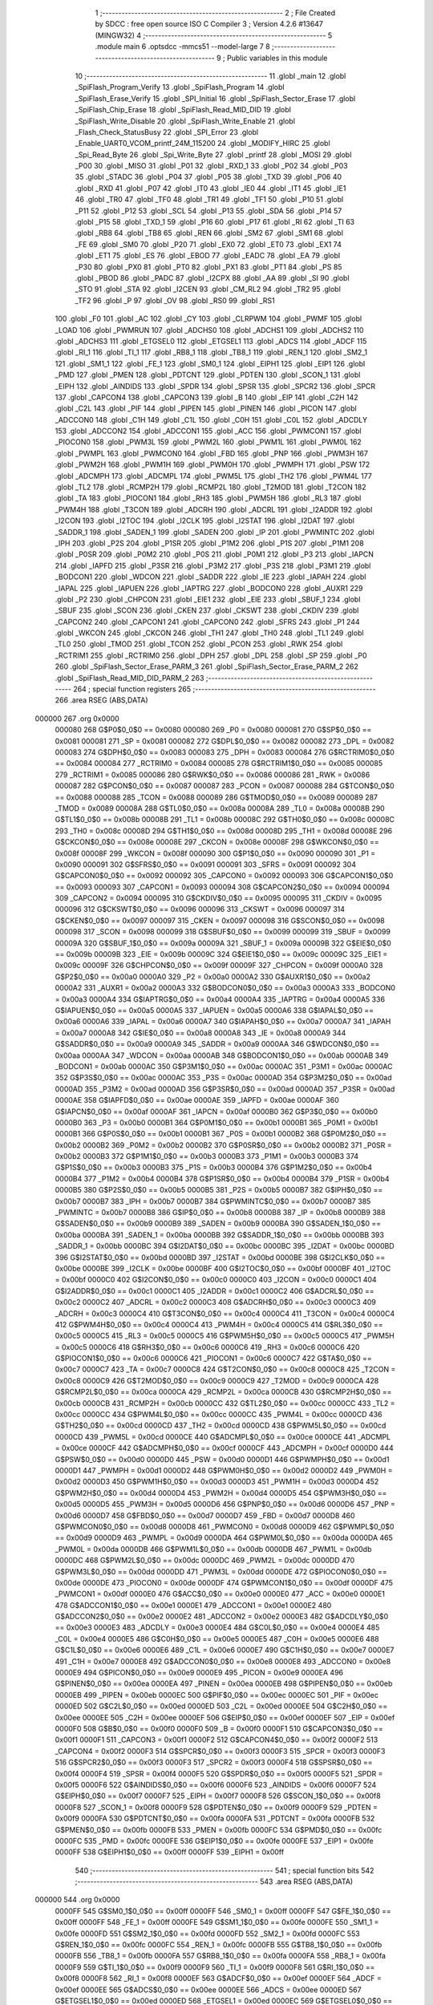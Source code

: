                                       1 ;--------------------------------------------------------
                                      2 ; File Created by SDCC : free open source ISO C Compiler 
                                      3 ; Version 4.2.6 #13647 (MINGW32)
                                      4 ;--------------------------------------------------------
                                      5 	.module main
                                      6 	.optsdcc -mmcs51 --model-large
                                      7 	
                                      8 ;--------------------------------------------------------
                                      9 ; Public variables in this module
                                     10 ;--------------------------------------------------------
                                     11 	.globl _main
                                     12 	.globl _SpiFlash_Program_Verify
                                     13 	.globl _SpiFlash_Program
                                     14 	.globl _SpiFlash_Erase_Verify
                                     15 	.globl _SPI_Initial
                                     16 	.globl _SpiFlash_Sector_Erase
                                     17 	.globl _SpiFlash_Chip_Erase
                                     18 	.globl _SpiFlash_Read_MID_DID
                                     19 	.globl _SpiFlash_Write_Disable
                                     20 	.globl _SpiFlash_Write_Enable
                                     21 	.globl _Flash_Check_StatusBusy
                                     22 	.globl _SPI_Error
                                     23 	.globl _Enable_UART0_VCOM_printf_24M_115200
                                     24 	.globl _MODIFY_HIRC
                                     25 	.globl _Spi_Read_Byte
                                     26 	.globl _Spi_Write_Byte
                                     27 	.globl _printf
                                     28 	.globl _MOSI
                                     29 	.globl _P00
                                     30 	.globl _MISO
                                     31 	.globl _P01
                                     32 	.globl _RXD_1
                                     33 	.globl _P02
                                     34 	.globl _P03
                                     35 	.globl _STADC
                                     36 	.globl _P04
                                     37 	.globl _P05
                                     38 	.globl _TXD
                                     39 	.globl _P06
                                     40 	.globl _RXD
                                     41 	.globl _P07
                                     42 	.globl _IT0
                                     43 	.globl _IE0
                                     44 	.globl _IT1
                                     45 	.globl _IE1
                                     46 	.globl _TR0
                                     47 	.globl _TF0
                                     48 	.globl _TR1
                                     49 	.globl _TF1
                                     50 	.globl _P10
                                     51 	.globl _P11
                                     52 	.globl _P12
                                     53 	.globl _SCL
                                     54 	.globl _P13
                                     55 	.globl _SDA
                                     56 	.globl _P14
                                     57 	.globl _P15
                                     58 	.globl _TXD_1
                                     59 	.globl _P16
                                     60 	.globl _P17
                                     61 	.globl _RI
                                     62 	.globl _TI
                                     63 	.globl _RB8
                                     64 	.globl _TB8
                                     65 	.globl _REN
                                     66 	.globl _SM2
                                     67 	.globl _SM1
                                     68 	.globl _FE
                                     69 	.globl _SM0
                                     70 	.globl _P20
                                     71 	.globl _EX0
                                     72 	.globl _ET0
                                     73 	.globl _EX1
                                     74 	.globl _ET1
                                     75 	.globl _ES
                                     76 	.globl _EBOD
                                     77 	.globl _EADC
                                     78 	.globl _EA
                                     79 	.globl _P30
                                     80 	.globl _PX0
                                     81 	.globl _PT0
                                     82 	.globl _PX1
                                     83 	.globl _PT1
                                     84 	.globl _PS
                                     85 	.globl _PBOD
                                     86 	.globl _PADC
                                     87 	.globl _I2CPX
                                     88 	.globl _AA
                                     89 	.globl _SI
                                     90 	.globl _STO
                                     91 	.globl _STA
                                     92 	.globl _I2CEN
                                     93 	.globl _CM_RL2
                                     94 	.globl _TR2
                                     95 	.globl _TF2
                                     96 	.globl _P
                                     97 	.globl _OV
                                     98 	.globl _RS0
                                     99 	.globl _RS1
                                    100 	.globl _F0
                                    101 	.globl _AC
                                    102 	.globl _CY
                                    103 	.globl _CLRPWM
                                    104 	.globl _PWMF
                                    105 	.globl _LOAD
                                    106 	.globl _PWMRUN
                                    107 	.globl _ADCHS0
                                    108 	.globl _ADCHS1
                                    109 	.globl _ADCHS2
                                    110 	.globl _ADCHS3
                                    111 	.globl _ETGSEL0
                                    112 	.globl _ETGSEL1
                                    113 	.globl _ADCS
                                    114 	.globl _ADCF
                                    115 	.globl _RI_1
                                    116 	.globl _TI_1
                                    117 	.globl _RB8_1
                                    118 	.globl _TB8_1
                                    119 	.globl _REN_1
                                    120 	.globl _SM2_1
                                    121 	.globl _SM1_1
                                    122 	.globl _FE_1
                                    123 	.globl _SM0_1
                                    124 	.globl _EIPH1
                                    125 	.globl _EIP1
                                    126 	.globl _PMD
                                    127 	.globl _PMEN
                                    128 	.globl _PDTCNT
                                    129 	.globl _PDTEN
                                    130 	.globl _SCON_1
                                    131 	.globl _EIPH
                                    132 	.globl _AINDIDS
                                    133 	.globl _SPDR
                                    134 	.globl _SPSR
                                    135 	.globl _SPCR2
                                    136 	.globl _SPCR
                                    137 	.globl _CAPCON4
                                    138 	.globl _CAPCON3
                                    139 	.globl _B
                                    140 	.globl _EIP
                                    141 	.globl _C2H
                                    142 	.globl _C2L
                                    143 	.globl _PIF
                                    144 	.globl _PIPEN
                                    145 	.globl _PINEN
                                    146 	.globl _PICON
                                    147 	.globl _ADCCON0
                                    148 	.globl _C1H
                                    149 	.globl _C1L
                                    150 	.globl _C0H
                                    151 	.globl _C0L
                                    152 	.globl _ADCDLY
                                    153 	.globl _ADCCON2
                                    154 	.globl _ADCCON1
                                    155 	.globl _ACC
                                    156 	.globl _PWMCON1
                                    157 	.globl _PIOCON0
                                    158 	.globl _PWM3L
                                    159 	.globl _PWM2L
                                    160 	.globl _PWM1L
                                    161 	.globl _PWM0L
                                    162 	.globl _PWMPL
                                    163 	.globl _PWMCON0
                                    164 	.globl _FBD
                                    165 	.globl _PNP
                                    166 	.globl _PWM3H
                                    167 	.globl _PWM2H
                                    168 	.globl _PWM1H
                                    169 	.globl _PWM0H
                                    170 	.globl _PWMPH
                                    171 	.globl _PSW
                                    172 	.globl _ADCMPH
                                    173 	.globl _ADCMPL
                                    174 	.globl _PWM5L
                                    175 	.globl _TH2
                                    176 	.globl _PWM4L
                                    177 	.globl _TL2
                                    178 	.globl _RCMP2H
                                    179 	.globl _RCMP2L
                                    180 	.globl _T2MOD
                                    181 	.globl _T2CON
                                    182 	.globl _TA
                                    183 	.globl _PIOCON1
                                    184 	.globl _RH3
                                    185 	.globl _PWM5H
                                    186 	.globl _RL3
                                    187 	.globl _PWM4H
                                    188 	.globl _T3CON
                                    189 	.globl _ADCRH
                                    190 	.globl _ADCRL
                                    191 	.globl _I2ADDR
                                    192 	.globl _I2CON
                                    193 	.globl _I2TOC
                                    194 	.globl _I2CLK
                                    195 	.globl _I2STAT
                                    196 	.globl _I2DAT
                                    197 	.globl _SADDR_1
                                    198 	.globl _SADEN_1
                                    199 	.globl _SADEN
                                    200 	.globl _IP
                                    201 	.globl _PWMINTC
                                    202 	.globl _IPH
                                    203 	.globl _P2S
                                    204 	.globl _P1SR
                                    205 	.globl _P1M2
                                    206 	.globl _P1S
                                    207 	.globl _P1M1
                                    208 	.globl _P0SR
                                    209 	.globl _P0M2
                                    210 	.globl _P0S
                                    211 	.globl _P0M1
                                    212 	.globl _P3
                                    213 	.globl _IAPCN
                                    214 	.globl _IAPFD
                                    215 	.globl _P3SR
                                    216 	.globl _P3M2
                                    217 	.globl _P3S
                                    218 	.globl _P3M1
                                    219 	.globl _BODCON1
                                    220 	.globl _WDCON
                                    221 	.globl _SADDR
                                    222 	.globl _IE
                                    223 	.globl _IAPAH
                                    224 	.globl _IAPAL
                                    225 	.globl _IAPUEN
                                    226 	.globl _IAPTRG
                                    227 	.globl _BODCON0
                                    228 	.globl _AUXR1
                                    229 	.globl _P2
                                    230 	.globl _CHPCON
                                    231 	.globl _EIE1
                                    232 	.globl _EIE
                                    233 	.globl _SBUF_1
                                    234 	.globl _SBUF
                                    235 	.globl _SCON
                                    236 	.globl _CKEN
                                    237 	.globl _CKSWT
                                    238 	.globl _CKDIV
                                    239 	.globl _CAPCON2
                                    240 	.globl _CAPCON1
                                    241 	.globl _CAPCON0
                                    242 	.globl _SFRS
                                    243 	.globl _P1
                                    244 	.globl _WKCON
                                    245 	.globl _CKCON
                                    246 	.globl _TH1
                                    247 	.globl _TH0
                                    248 	.globl _TL1
                                    249 	.globl _TL0
                                    250 	.globl _TMOD
                                    251 	.globl _TCON
                                    252 	.globl _PCON
                                    253 	.globl _RWK
                                    254 	.globl _RCTRIM1
                                    255 	.globl _RCTRIM0
                                    256 	.globl _DPH
                                    257 	.globl _DPL
                                    258 	.globl _SP
                                    259 	.globl _P0
                                    260 	.globl _SpiFlash_Sector_Erase_PARM_3
                                    261 	.globl _SpiFlash_Sector_Erase_PARM_2
                                    262 	.globl _SpiFlash_Read_MID_DID_PARM_2
                                    263 ;--------------------------------------------------------
                                    264 ; special function registers
                                    265 ;--------------------------------------------------------
                                    266 	.area RSEG    (ABS,DATA)
      000000                        267 	.org 0x0000
                           000080   268 G$P0$0_0$0 == 0x0080
                           000080   269 _P0	=	0x0080
                           000081   270 G$SP$0_0$0 == 0x0081
                           000081   271 _SP	=	0x0081
                           000082   272 G$DPL$0_0$0 == 0x0082
                           000082   273 _DPL	=	0x0082
                           000083   274 G$DPH$0_0$0 == 0x0083
                           000083   275 _DPH	=	0x0083
                           000084   276 G$RCTRIM0$0_0$0 == 0x0084
                           000084   277 _RCTRIM0	=	0x0084
                           000085   278 G$RCTRIM1$0_0$0 == 0x0085
                           000085   279 _RCTRIM1	=	0x0085
                           000086   280 G$RWK$0_0$0 == 0x0086
                           000086   281 _RWK	=	0x0086
                           000087   282 G$PCON$0_0$0 == 0x0087
                           000087   283 _PCON	=	0x0087
                           000088   284 G$TCON$0_0$0 == 0x0088
                           000088   285 _TCON	=	0x0088
                           000089   286 G$TMOD$0_0$0 == 0x0089
                           000089   287 _TMOD	=	0x0089
                           00008A   288 G$TL0$0_0$0 == 0x008a
                           00008A   289 _TL0	=	0x008a
                           00008B   290 G$TL1$0_0$0 == 0x008b
                           00008B   291 _TL1	=	0x008b
                           00008C   292 G$TH0$0_0$0 == 0x008c
                           00008C   293 _TH0	=	0x008c
                           00008D   294 G$TH1$0_0$0 == 0x008d
                           00008D   295 _TH1	=	0x008d
                           00008E   296 G$CKCON$0_0$0 == 0x008e
                           00008E   297 _CKCON	=	0x008e
                           00008F   298 G$WKCON$0_0$0 == 0x008f
                           00008F   299 _WKCON	=	0x008f
                           000090   300 G$P1$0_0$0 == 0x0090
                           000090   301 _P1	=	0x0090
                           000091   302 G$SFRS$0_0$0 == 0x0091
                           000091   303 _SFRS	=	0x0091
                           000092   304 G$CAPCON0$0_0$0 == 0x0092
                           000092   305 _CAPCON0	=	0x0092
                           000093   306 G$CAPCON1$0_0$0 == 0x0093
                           000093   307 _CAPCON1	=	0x0093
                           000094   308 G$CAPCON2$0_0$0 == 0x0094
                           000094   309 _CAPCON2	=	0x0094
                           000095   310 G$CKDIV$0_0$0 == 0x0095
                           000095   311 _CKDIV	=	0x0095
                           000096   312 G$CKSWT$0_0$0 == 0x0096
                           000096   313 _CKSWT	=	0x0096
                           000097   314 G$CKEN$0_0$0 == 0x0097
                           000097   315 _CKEN	=	0x0097
                           000098   316 G$SCON$0_0$0 == 0x0098
                           000098   317 _SCON	=	0x0098
                           000099   318 G$SBUF$0_0$0 == 0x0099
                           000099   319 _SBUF	=	0x0099
                           00009A   320 G$SBUF_1$0_0$0 == 0x009a
                           00009A   321 _SBUF_1	=	0x009a
                           00009B   322 G$EIE$0_0$0 == 0x009b
                           00009B   323 _EIE	=	0x009b
                           00009C   324 G$EIE1$0_0$0 == 0x009c
                           00009C   325 _EIE1	=	0x009c
                           00009F   326 G$CHPCON$0_0$0 == 0x009f
                           00009F   327 _CHPCON	=	0x009f
                           0000A0   328 G$P2$0_0$0 == 0x00a0
                           0000A0   329 _P2	=	0x00a0
                           0000A2   330 G$AUXR1$0_0$0 == 0x00a2
                           0000A2   331 _AUXR1	=	0x00a2
                           0000A3   332 G$BODCON0$0_0$0 == 0x00a3
                           0000A3   333 _BODCON0	=	0x00a3
                           0000A4   334 G$IAPTRG$0_0$0 == 0x00a4
                           0000A4   335 _IAPTRG	=	0x00a4
                           0000A5   336 G$IAPUEN$0_0$0 == 0x00a5
                           0000A5   337 _IAPUEN	=	0x00a5
                           0000A6   338 G$IAPAL$0_0$0 == 0x00a6
                           0000A6   339 _IAPAL	=	0x00a6
                           0000A7   340 G$IAPAH$0_0$0 == 0x00a7
                           0000A7   341 _IAPAH	=	0x00a7
                           0000A8   342 G$IE$0_0$0 == 0x00a8
                           0000A8   343 _IE	=	0x00a8
                           0000A9   344 G$SADDR$0_0$0 == 0x00a9
                           0000A9   345 _SADDR	=	0x00a9
                           0000AA   346 G$WDCON$0_0$0 == 0x00aa
                           0000AA   347 _WDCON	=	0x00aa
                           0000AB   348 G$BODCON1$0_0$0 == 0x00ab
                           0000AB   349 _BODCON1	=	0x00ab
                           0000AC   350 G$P3M1$0_0$0 == 0x00ac
                           0000AC   351 _P3M1	=	0x00ac
                           0000AC   352 G$P3S$0_0$0 == 0x00ac
                           0000AC   353 _P3S	=	0x00ac
                           0000AD   354 G$P3M2$0_0$0 == 0x00ad
                           0000AD   355 _P3M2	=	0x00ad
                           0000AD   356 G$P3SR$0_0$0 == 0x00ad
                           0000AD   357 _P3SR	=	0x00ad
                           0000AE   358 G$IAPFD$0_0$0 == 0x00ae
                           0000AE   359 _IAPFD	=	0x00ae
                           0000AF   360 G$IAPCN$0_0$0 == 0x00af
                           0000AF   361 _IAPCN	=	0x00af
                           0000B0   362 G$P3$0_0$0 == 0x00b0
                           0000B0   363 _P3	=	0x00b0
                           0000B1   364 G$P0M1$0_0$0 == 0x00b1
                           0000B1   365 _P0M1	=	0x00b1
                           0000B1   366 G$P0S$0_0$0 == 0x00b1
                           0000B1   367 _P0S	=	0x00b1
                           0000B2   368 G$P0M2$0_0$0 == 0x00b2
                           0000B2   369 _P0M2	=	0x00b2
                           0000B2   370 G$P0SR$0_0$0 == 0x00b2
                           0000B2   371 _P0SR	=	0x00b2
                           0000B3   372 G$P1M1$0_0$0 == 0x00b3
                           0000B3   373 _P1M1	=	0x00b3
                           0000B3   374 G$P1S$0_0$0 == 0x00b3
                           0000B3   375 _P1S	=	0x00b3
                           0000B4   376 G$P1M2$0_0$0 == 0x00b4
                           0000B4   377 _P1M2	=	0x00b4
                           0000B4   378 G$P1SR$0_0$0 == 0x00b4
                           0000B4   379 _P1SR	=	0x00b4
                           0000B5   380 G$P2S$0_0$0 == 0x00b5
                           0000B5   381 _P2S	=	0x00b5
                           0000B7   382 G$IPH$0_0$0 == 0x00b7
                           0000B7   383 _IPH	=	0x00b7
                           0000B7   384 G$PWMINTC$0_0$0 == 0x00b7
                           0000B7   385 _PWMINTC	=	0x00b7
                           0000B8   386 G$IP$0_0$0 == 0x00b8
                           0000B8   387 _IP	=	0x00b8
                           0000B9   388 G$SADEN$0_0$0 == 0x00b9
                           0000B9   389 _SADEN	=	0x00b9
                           0000BA   390 G$SADEN_1$0_0$0 == 0x00ba
                           0000BA   391 _SADEN_1	=	0x00ba
                           0000BB   392 G$SADDR_1$0_0$0 == 0x00bb
                           0000BB   393 _SADDR_1	=	0x00bb
                           0000BC   394 G$I2DAT$0_0$0 == 0x00bc
                           0000BC   395 _I2DAT	=	0x00bc
                           0000BD   396 G$I2STAT$0_0$0 == 0x00bd
                           0000BD   397 _I2STAT	=	0x00bd
                           0000BE   398 G$I2CLK$0_0$0 == 0x00be
                           0000BE   399 _I2CLK	=	0x00be
                           0000BF   400 G$I2TOC$0_0$0 == 0x00bf
                           0000BF   401 _I2TOC	=	0x00bf
                           0000C0   402 G$I2CON$0_0$0 == 0x00c0
                           0000C0   403 _I2CON	=	0x00c0
                           0000C1   404 G$I2ADDR$0_0$0 == 0x00c1
                           0000C1   405 _I2ADDR	=	0x00c1
                           0000C2   406 G$ADCRL$0_0$0 == 0x00c2
                           0000C2   407 _ADCRL	=	0x00c2
                           0000C3   408 G$ADCRH$0_0$0 == 0x00c3
                           0000C3   409 _ADCRH	=	0x00c3
                           0000C4   410 G$T3CON$0_0$0 == 0x00c4
                           0000C4   411 _T3CON	=	0x00c4
                           0000C4   412 G$PWM4H$0_0$0 == 0x00c4
                           0000C4   413 _PWM4H	=	0x00c4
                           0000C5   414 G$RL3$0_0$0 == 0x00c5
                           0000C5   415 _RL3	=	0x00c5
                           0000C5   416 G$PWM5H$0_0$0 == 0x00c5
                           0000C5   417 _PWM5H	=	0x00c5
                           0000C6   418 G$RH3$0_0$0 == 0x00c6
                           0000C6   419 _RH3	=	0x00c6
                           0000C6   420 G$PIOCON1$0_0$0 == 0x00c6
                           0000C6   421 _PIOCON1	=	0x00c6
                           0000C7   422 G$TA$0_0$0 == 0x00c7
                           0000C7   423 _TA	=	0x00c7
                           0000C8   424 G$T2CON$0_0$0 == 0x00c8
                           0000C8   425 _T2CON	=	0x00c8
                           0000C9   426 G$T2MOD$0_0$0 == 0x00c9
                           0000C9   427 _T2MOD	=	0x00c9
                           0000CA   428 G$RCMP2L$0_0$0 == 0x00ca
                           0000CA   429 _RCMP2L	=	0x00ca
                           0000CB   430 G$RCMP2H$0_0$0 == 0x00cb
                           0000CB   431 _RCMP2H	=	0x00cb
                           0000CC   432 G$TL2$0_0$0 == 0x00cc
                           0000CC   433 _TL2	=	0x00cc
                           0000CC   434 G$PWM4L$0_0$0 == 0x00cc
                           0000CC   435 _PWM4L	=	0x00cc
                           0000CD   436 G$TH2$0_0$0 == 0x00cd
                           0000CD   437 _TH2	=	0x00cd
                           0000CD   438 G$PWM5L$0_0$0 == 0x00cd
                           0000CD   439 _PWM5L	=	0x00cd
                           0000CE   440 G$ADCMPL$0_0$0 == 0x00ce
                           0000CE   441 _ADCMPL	=	0x00ce
                           0000CF   442 G$ADCMPH$0_0$0 == 0x00cf
                           0000CF   443 _ADCMPH	=	0x00cf
                           0000D0   444 G$PSW$0_0$0 == 0x00d0
                           0000D0   445 _PSW	=	0x00d0
                           0000D1   446 G$PWMPH$0_0$0 == 0x00d1
                           0000D1   447 _PWMPH	=	0x00d1
                           0000D2   448 G$PWM0H$0_0$0 == 0x00d2
                           0000D2   449 _PWM0H	=	0x00d2
                           0000D3   450 G$PWM1H$0_0$0 == 0x00d3
                           0000D3   451 _PWM1H	=	0x00d3
                           0000D4   452 G$PWM2H$0_0$0 == 0x00d4
                           0000D4   453 _PWM2H	=	0x00d4
                           0000D5   454 G$PWM3H$0_0$0 == 0x00d5
                           0000D5   455 _PWM3H	=	0x00d5
                           0000D6   456 G$PNP$0_0$0 == 0x00d6
                           0000D6   457 _PNP	=	0x00d6
                           0000D7   458 G$FBD$0_0$0 == 0x00d7
                           0000D7   459 _FBD	=	0x00d7
                           0000D8   460 G$PWMCON0$0_0$0 == 0x00d8
                           0000D8   461 _PWMCON0	=	0x00d8
                           0000D9   462 G$PWMPL$0_0$0 == 0x00d9
                           0000D9   463 _PWMPL	=	0x00d9
                           0000DA   464 G$PWM0L$0_0$0 == 0x00da
                           0000DA   465 _PWM0L	=	0x00da
                           0000DB   466 G$PWM1L$0_0$0 == 0x00db
                           0000DB   467 _PWM1L	=	0x00db
                           0000DC   468 G$PWM2L$0_0$0 == 0x00dc
                           0000DC   469 _PWM2L	=	0x00dc
                           0000DD   470 G$PWM3L$0_0$0 == 0x00dd
                           0000DD   471 _PWM3L	=	0x00dd
                           0000DE   472 G$PIOCON0$0_0$0 == 0x00de
                           0000DE   473 _PIOCON0	=	0x00de
                           0000DF   474 G$PWMCON1$0_0$0 == 0x00df
                           0000DF   475 _PWMCON1	=	0x00df
                           0000E0   476 G$ACC$0_0$0 == 0x00e0
                           0000E0   477 _ACC	=	0x00e0
                           0000E1   478 G$ADCCON1$0_0$0 == 0x00e1
                           0000E1   479 _ADCCON1	=	0x00e1
                           0000E2   480 G$ADCCON2$0_0$0 == 0x00e2
                           0000E2   481 _ADCCON2	=	0x00e2
                           0000E3   482 G$ADCDLY$0_0$0 == 0x00e3
                           0000E3   483 _ADCDLY	=	0x00e3
                           0000E4   484 G$C0L$0_0$0 == 0x00e4
                           0000E4   485 _C0L	=	0x00e4
                           0000E5   486 G$C0H$0_0$0 == 0x00e5
                           0000E5   487 _C0H	=	0x00e5
                           0000E6   488 G$C1L$0_0$0 == 0x00e6
                           0000E6   489 _C1L	=	0x00e6
                           0000E7   490 G$C1H$0_0$0 == 0x00e7
                           0000E7   491 _C1H	=	0x00e7
                           0000E8   492 G$ADCCON0$0_0$0 == 0x00e8
                           0000E8   493 _ADCCON0	=	0x00e8
                           0000E9   494 G$PICON$0_0$0 == 0x00e9
                           0000E9   495 _PICON	=	0x00e9
                           0000EA   496 G$PINEN$0_0$0 == 0x00ea
                           0000EA   497 _PINEN	=	0x00ea
                           0000EB   498 G$PIPEN$0_0$0 == 0x00eb
                           0000EB   499 _PIPEN	=	0x00eb
                           0000EC   500 G$PIF$0_0$0 == 0x00ec
                           0000EC   501 _PIF	=	0x00ec
                           0000ED   502 G$C2L$0_0$0 == 0x00ed
                           0000ED   503 _C2L	=	0x00ed
                           0000EE   504 G$C2H$0_0$0 == 0x00ee
                           0000EE   505 _C2H	=	0x00ee
                           0000EF   506 G$EIP$0_0$0 == 0x00ef
                           0000EF   507 _EIP	=	0x00ef
                           0000F0   508 G$B$0_0$0 == 0x00f0
                           0000F0   509 _B	=	0x00f0
                           0000F1   510 G$CAPCON3$0_0$0 == 0x00f1
                           0000F1   511 _CAPCON3	=	0x00f1
                           0000F2   512 G$CAPCON4$0_0$0 == 0x00f2
                           0000F2   513 _CAPCON4	=	0x00f2
                           0000F3   514 G$SPCR$0_0$0 == 0x00f3
                           0000F3   515 _SPCR	=	0x00f3
                           0000F3   516 G$SPCR2$0_0$0 == 0x00f3
                           0000F3   517 _SPCR2	=	0x00f3
                           0000F4   518 G$SPSR$0_0$0 == 0x00f4
                           0000F4   519 _SPSR	=	0x00f4
                           0000F5   520 G$SPDR$0_0$0 == 0x00f5
                           0000F5   521 _SPDR	=	0x00f5
                           0000F6   522 G$AINDIDS$0_0$0 == 0x00f6
                           0000F6   523 _AINDIDS	=	0x00f6
                           0000F7   524 G$EIPH$0_0$0 == 0x00f7
                           0000F7   525 _EIPH	=	0x00f7
                           0000F8   526 G$SCON_1$0_0$0 == 0x00f8
                           0000F8   527 _SCON_1	=	0x00f8
                           0000F9   528 G$PDTEN$0_0$0 == 0x00f9
                           0000F9   529 _PDTEN	=	0x00f9
                           0000FA   530 G$PDTCNT$0_0$0 == 0x00fa
                           0000FA   531 _PDTCNT	=	0x00fa
                           0000FB   532 G$PMEN$0_0$0 == 0x00fb
                           0000FB   533 _PMEN	=	0x00fb
                           0000FC   534 G$PMD$0_0$0 == 0x00fc
                           0000FC   535 _PMD	=	0x00fc
                           0000FE   536 G$EIP1$0_0$0 == 0x00fe
                           0000FE   537 _EIP1	=	0x00fe
                           0000FF   538 G$EIPH1$0_0$0 == 0x00ff
                           0000FF   539 _EIPH1	=	0x00ff
                                    540 ;--------------------------------------------------------
                                    541 ; special function bits
                                    542 ;--------------------------------------------------------
                                    543 	.area RSEG    (ABS,DATA)
      000000                        544 	.org 0x0000
                           0000FF   545 G$SM0_1$0_0$0 == 0x00ff
                           0000FF   546 _SM0_1	=	0x00ff
                           0000FF   547 G$FE_1$0_0$0 == 0x00ff
                           0000FF   548 _FE_1	=	0x00ff
                           0000FE   549 G$SM1_1$0_0$0 == 0x00fe
                           0000FE   550 _SM1_1	=	0x00fe
                           0000FD   551 G$SM2_1$0_0$0 == 0x00fd
                           0000FD   552 _SM2_1	=	0x00fd
                           0000FC   553 G$REN_1$0_0$0 == 0x00fc
                           0000FC   554 _REN_1	=	0x00fc
                           0000FB   555 G$TB8_1$0_0$0 == 0x00fb
                           0000FB   556 _TB8_1	=	0x00fb
                           0000FA   557 G$RB8_1$0_0$0 == 0x00fa
                           0000FA   558 _RB8_1	=	0x00fa
                           0000F9   559 G$TI_1$0_0$0 == 0x00f9
                           0000F9   560 _TI_1	=	0x00f9
                           0000F8   561 G$RI_1$0_0$0 == 0x00f8
                           0000F8   562 _RI_1	=	0x00f8
                           0000EF   563 G$ADCF$0_0$0 == 0x00ef
                           0000EF   564 _ADCF	=	0x00ef
                           0000EE   565 G$ADCS$0_0$0 == 0x00ee
                           0000EE   566 _ADCS	=	0x00ee
                           0000ED   567 G$ETGSEL1$0_0$0 == 0x00ed
                           0000ED   568 _ETGSEL1	=	0x00ed
                           0000EC   569 G$ETGSEL0$0_0$0 == 0x00ec
                           0000EC   570 _ETGSEL0	=	0x00ec
                           0000EB   571 G$ADCHS3$0_0$0 == 0x00eb
                           0000EB   572 _ADCHS3	=	0x00eb
                           0000EA   573 G$ADCHS2$0_0$0 == 0x00ea
                           0000EA   574 _ADCHS2	=	0x00ea
                           0000E9   575 G$ADCHS1$0_0$0 == 0x00e9
                           0000E9   576 _ADCHS1	=	0x00e9
                           0000E8   577 G$ADCHS0$0_0$0 == 0x00e8
                           0000E8   578 _ADCHS0	=	0x00e8
                           0000DF   579 G$PWMRUN$0_0$0 == 0x00df
                           0000DF   580 _PWMRUN	=	0x00df
                           0000DE   581 G$LOAD$0_0$0 == 0x00de
                           0000DE   582 _LOAD	=	0x00de
                           0000DD   583 G$PWMF$0_0$0 == 0x00dd
                           0000DD   584 _PWMF	=	0x00dd
                           0000DC   585 G$CLRPWM$0_0$0 == 0x00dc
                           0000DC   586 _CLRPWM	=	0x00dc
                           0000D7   587 G$CY$0_0$0 == 0x00d7
                           0000D7   588 _CY	=	0x00d7
                           0000D6   589 G$AC$0_0$0 == 0x00d6
                           0000D6   590 _AC	=	0x00d6
                           0000D5   591 G$F0$0_0$0 == 0x00d5
                           0000D5   592 _F0	=	0x00d5
                           0000D4   593 G$RS1$0_0$0 == 0x00d4
                           0000D4   594 _RS1	=	0x00d4
                           0000D3   595 G$RS0$0_0$0 == 0x00d3
                           0000D3   596 _RS0	=	0x00d3
                           0000D2   597 G$OV$0_0$0 == 0x00d2
                           0000D2   598 _OV	=	0x00d2
                           0000D0   599 G$P$0_0$0 == 0x00d0
                           0000D0   600 _P	=	0x00d0
                           0000CF   601 G$TF2$0_0$0 == 0x00cf
                           0000CF   602 _TF2	=	0x00cf
                           0000CA   603 G$TR2$0_0$0 == 0x00ca
                           0000CA   604 _TR2	=	0x00ca
                           0000C8   605 G$CM_RL2$0_0$0 == 0x00c8
                           0000C8   606 _CM_RL2	=	0x00c8
                           0000C6   607 G$I2CEN$0_0$0 == 0x00c6
                           0000C6   608 _I2CEN	=	0x00c6
                           0000C5   609 G$STA$0_0$0 == 0x00c5
                           0000C5   610 _STA	=	0x00c5
                           0000C4   611 G$STO$0_0$0 == 0x00c4
                           0000C4   612 _STO	=	0x00c4
                           0000C3   613 G$SI$0_0$0 == 0x00c3
                           0000C3   614 _SI	=	0x00c3
                           0000C2   615 G$AA$0_0$0 == 0x00c2
                           0000C2   616 _AA	=	0x00c2
                           0000C0   617 G$I2CPX$0_0$0 == 0x00c0
                           0000C0   618 _I2CPX	=	0x00c0
                           0000BE   619 G$PADC$0_0$0 == 0x00be
                           0000BE   620 _PADC	=	0x00be
                           0000BD   621 G$PBOD$0_0$0 == 0x00bd
                           0000BD   622 _PBOD	=	0x00bd
                           0000BC   623 G$PS$0_0$0 == 0x00bc
                           0000BC   624 _PS	=	0x00bc
                           0000BB   625 G$PT1$0_0$0 == 0x00bb
                           0000BB   626 _PT1	=	0x00bb
                           0000BA   627 G$PX1$0_0$0 == 0x00ba
                           0000BA   628 _PX1	=	0x00ba
                           0000B9   629 G$PT0$0_0$0 == 0x00b9
                           0000B9   630 _PT0	=	0x00b9
                           0000B8   631 G$PX0$0_0$0 == 0x00b8
                           0000B8   632 _PX0	=	0x00b8
                           0000B0   633 G$P30$0_0$0 == 0x00b0
                           0000B0   634 _P30	=	0x00b0
                           0000AF   635 G$EA$0_0$0 == 0x00af
                           0000AF   636 _EA	=	0x00af
                           0000AE   637 G$EADC$0_0$0 == 0x00ae
                           0000AE   638 _EADC	=	0x00ae
                           0000AD   639 G$EBOD$0_0$0 == 0x00ad
                           0000AD   640 _EBOD	=	0x00ad
                           0000AC   641 G$ES$0_0$0 == 0x00ac
                           0000AC   642 _ES	=	0x00ac
                           0000AB   643 G$ET1$0_0$0 == 0x00ab
                           0000AB   644 _ET1	=	0x00ab
                           0000AA   645 G$EX1$0_0$0 == 0x00aa
                           0000AA   646 _EX1	=	0x00aa
                           0000A9   647 G$ET0$0_0$0 == 0x00a9
                           0000A9   648 _ET0	=	0x00a9
                           0000A8   649 G$EX0$0_0$0 == 0x00a8
                           0000A8   650 _EX0	=	0x00a8
                           0000A0   651 G$P20$0_0$0 == 0x00a0
                           0000A0   652 _P20	=	0x00a0
                           00009F   653 G$SM0$0_0$0 == 0x009f
                           00009F   654 _SM0	=	0x009f
                           00009F   655 G$FE$0_0$0 == 0x009f
                           00009F   656 _FE	=	0x009f
                           00009E   657 G$SM1$0_0$0 == 0x009e
                           00009E   658 _SM1	=	0x009e
                           00009D   659 G$SM2$0_0$0 == 0x009d
                           00009D   660 _SM2	=	0x009d
                           00009C   661 G$REN$0_0$0 == 0x009c
                           00009C   662 _REN	=	0x009c
                           00009B   663 G$TB8$0_0$0 == 0x009b
                           00009B   664 _TB8	=	0x009b
                           00009A   665 G$RB8$0_0$0 == 0x009a
                           00009A   666 _RB8	=	0x009a
                           000099   667 G$TI$0_0$0 == 0x0099
                           000099   668 _TI	=	0x0099
                           000098   669 G$RI$0_0$0 == 0x0098
                           000098   670 _RI	=	0x0098
                           000097   671 G$P17$0_0$0 == 0x0097
                           000097   672 _P17	=	0x0097
                           000096   673 G$P16$0_0$0 == 0x0096
                           000096   674 _P16	=	0x0096
                           000096   675 G$TXD_1$0_0$0 == 0x0096
                           000096   676 _TXD_1	=	0x0096
                           000095   677 G$P15$0_0$0 == 0x0095
                           000095   678 _P15	=	0x0095
                           000094   679 G$P14$0_0$0 == 0x0094
                           000094   680 _P14	=	0x0094
                           000094   681 G$SDA$0_0$0 == 0x0094
                           000094   682 _SDA	=	0x0094
                           000093   683 G$P13$0_0$0 == 0x0093
                           000093   684 _P13	=	0x0093
                           000093   685 G$SCL$0_0$0 == 0x0093
                           000093   686 _SCL	=	0x0093
                           000092   687 G$P12$0_0$0 == 0x0092
                           000092   688 _P12	=	0x0092
                           000091   689 G$P11$0_0$0 == 0x0091
                           000091   690 _P11	=	0x0091
                           000090   691 G$P10$0_0$0 == 0x0090
                           000090   692 _P10	=	0x0090
                           00008F   693 G$TF1$0_0$0 == 0x008f
                           00008F   694 _TF1	=	0x008f
                           00008E   695 G$TR1$0_0$0 == 0x008e
                           00008E   696 _TR1	=	0x008e
                           00008D   697 G$TF0$0_0$0 == 0x008d
                           00008D   698 _TF0	=	0x008d
                           00008C   699 G$TR0$0_0$0 == 0x008c
                           00008C   700 _TR0	=	0x008c
                           00008B   701 G$IE1$0_0$0 == 0x008b
                           00008B   702 _IE1	=	0x008b
                           00008A   703 G$IT1$0_0$0 == 0x008a
                           00008A   704 _IT1	=	0x008a
                           000089   705 G$IE0$0_0$0 == 0x0089
                           000089   706 _IE0	=	0x0089
                           000088   707 G$IT0$0_0$0 == 0x0088
                           000088   708 _IT0	=	0x0088
                           000087   709 G$P07$0_0$0 == 0x0087
                           000087   710 _P07	=	0x0087
                           000087   711 G$RXD$0_0$0 == 0x0087
                           000087   712 _RXD	=	0x0087
                           000086   713 G$P06$0_0$0 == 0x0086
                           000086   714 _P06	=	0x0086
                           000086   715 G$TXD$0_0$0 == 0x0086
                           000086   716 _TXD	=	0x0086
                           000085   717 G$P05$0_0$0 == 0x0085
                           000085   718 _P05	=	0x0085
                           000084   719 G$P04$0_0$0 == 0x0084
                           000084   720 _P04	=	0x0084
                           000084   721 G$STADC$0_0$0 == 0x0084
                           000084   722 _STADC	=	0x0084
                           000083   723 G$P03$0_0$0 == 0x0083
                           000083   724 _P03	=	0x0083
                           000082   725 G$P02$0_0$0 == 0x0082
                           000082   726 _P02	=	0x0082
                           000082   727 G$RXD_1$0_0$0 == 0x0082
                           000082   728 _RXD_1	=	0x0082
                           000081   729 G$P01$0_0$0 == 0x0081
                           000081   730 _P01	=	0x0081
                           000081   731 G$MISO$0_0$0 == 0x0081
                           000081   732 _MISO	=	0x0081
                           000080   733 G$P00$0_0$0 == 0x0080
                           000080   734 _P00	=	0x0080
                           000080   735 G$MOSI$0_0$0 == 0x0080
                           000080   736 _MOSI	=	0x0080
                                    737 ;--------------------------------------------------------
                                    738 ; overlayable register banks
                                    739 ;--------------------------------------------------------
                                    740 	.area REG_BANK_0	(REL,OVR,DATA)
      000000                        741 	.ds 8
                                    742 ;--------------------------------------------------------
                                    743 ; internal ram data
                                    744 ;--------------------------------------------------------
                                    745 	.area DSEG    (DATA)
                                    746 ;--------------------------------------------------------
                                    747 ; internal ram data
                                    748 ;--------------------------------------------------------
                                    749 	.area INITIALIZED
                                    750 ;--------------------------------------------------------
                                    751 ; overlayable items in internal ram
                                    752 ;--------------------------------------------------------
                                    753 ;--------------------------------------------------------
                                    754 ; Stack segment in internal ram
                                    755 ;--------------------------------------------------------
                                    756 	.area SSEG
      000033                        757 __start__stack:
      000033                        758 	.ds	1
                                    759 
                                    760 ;--------------------------------------------------------
                                    761 ; indirectly addressable internal ram data
                                    762 ;--------------------------------------------------------
                                    763 	.area ISEG    (DATA)
                                    764 ;--------------------------------------------------------
                                    765 ; absolute internal ram data
                                    766 ;--------------------------------------------------------
                                    767 	.area IABS    (ABS,DATA)
                                    768 	.area IABS    (ABS,DATA)
                                    769 ;--------------------------------------------------------
                                    770 ; bit data
                                    771 ;--------------------------------------------------------
                                    772 	.area BSEG    (BIT)
                                    773 ;--------------------------------------------------------
                                    774 ; paged external ram data
                                    775 ;--------------------------------------------------------
                                    776 	.area PSEG    (PAG,XDATA)
                                    777 ;--------------------------------------------------------
                                    778 ; uninitialized external ram data
                                    779 ;--------------------------------------------------------
                                    780 	.area XSEG    (XDATA)
                           000000   781 Lmain.SpiFlash_Read_MID_DID$pu8B$1_0$162==.
      000001                        782 _SpiFlash_Read_MID_DID_PARM_2:
      000001                        783 	.ds 3
                           000003   784 Lmain.SpiFlash_Read_MID_DID$pu8A$1_0$162==.
      000004                        785 _SpiFlash_Read_MID_DID_pu8A_65536_162:
      000004                        786 	.ds 3
                           000006   787 Lmain.SpiFlash_Sector_Erase$u8add1$1_0$166==.
      000007                        788 _SpiFlash_Sector_Erase_PARM_2:
      000007                        789 	.ds 1
                           000007   790 Lmain.SpiFlash_Sector_Erase$u8add2$1_0$166==.
      000008                        791 _SpiFlash_Sector_Erase_PARM_3:
      000008                        792 	.ds 1
                           000008   793 Lmain.SpiFlash_Sector_Erase$u8add0$1_0$166==.
      000009                        794 _SpiFlash_Sector_Erase_u8add0_65536_166:
      000009                        795 	.ds 1
                           000009   796 Lmain.main$u8MID$1_0$184==.
      00000A                        797 _main_u8MID_65536_184:
      00000A                        798 	.ds 1
                           00000A   799 Lmain.main$u8DID$1_0$184==.
      00000B                        800 _main_u8DID_65536_184:
      00000B                        801 	.ds 1
                                    802 ;--------------------------------------------------------
                                    803 ; absolute external ram data
                                    804 ;--------------------------------------------------------
                                    805 	.area XABS    (ABS,XDATA)
                                    806 ;--------------------------------------------------------
                                    807 ; initialized external ram data
                                    808 ;--------------------------------------------------------
                                    809 	.area XISEG   (XDATA)
                                    810 	.area HOME    (CODE)
                                    811 	.area GSINIT0 (CODE)
                                    812 	.area GSINIT1 (CODE)
                                    813 	.area GSINIT2 (CODE)
                                    814 	.area GSINIT3 (CODE)
                                    815 	.area GSINIT4 (CODE)
                                    816 	.area GSINIT5 (CODE)
                                    817 	.area GSINIT  (CODE)
                                    818 	.area GSFINAL (CODE)
                                    819 	.area CSEG    (CODE)
                                    820 ;--------------------------------------------------------
                                    821 ; interrupt vector
                                    822 ;--------------------------------------------------------
                                    823 	.area HOME    (CODE)
      000000                        824 __interrupt_vect:
      000000 02 00 06         [24]  825 	ljmp	__sdcc_gsinit_startup
                                    826 ;--------------------------------------------------------
                                    827 ; global & static initialisations
                                    828 ;--------------------------------------------------------
                                    829 	.area HOME    (CODE)
                                    830 	.area GSINIT  (CODE)
                                    831 	.area GSFINAL (CODE)
                                    832 	.area GSINIT  (CODE)
                                    833 	.globl __sdcc_gsinit_startup
                                    834 	.globl __sdcc_program_startup
                                    835 	.globl __start__stack
                                    836 	.globl __mcs51_genXINIT
                                    837 	.globl __mcs51_genXRAMCLEAR
                                    838 	.globl __mcs51_genRAMCLEAR
                                    839 	.area GSFINAL (CODE)
      00005F 02 00 03         [24]  840 	ljmp	__sdcc_program_startup
                                    841 ;--------------------------------------------------------
                                    842 ; Home
                                    843 ;--------------------------------------------------------
                                    844 	.area HOME    (CODE)
                                    845 	.area HOME    (CODE)
      000003                        846 __sdcc_program_startup:
      000003 02 03 26         [24]  847 	ljmp	_main
                                    848 ;	return from main will return to caller
                                    849 ;--------------------------------------------------------
                                    850 ; code
                                    851 ;--------------------------------------------------------
                                    852 	.area CSEG    (CODE)
                                    853 ;------------------------------------------------------------
                                    854 ;Allocation info for local variables in function 'SPI_Error'
                                    855 ;------------------------------------------------------------
                           000000   856 	Smain$SPI_Error$0 ==.
                                    857 ;	C:/BSP/MG51_Series_V1.02.000_pychecked/MG51xB9AE_MG51xC9AE_Series/SampleCode/RegBased/SPI_Flash_Read_Write/main.c:17: void SPI_Error(void)
                                    858 ;	-----------------------------------------
                                    859 ;	 function SPI_Error
                                    860 ;	-----------------------------------------
      000062                        861 _SPI_Error:
                           000007   862 	ar7 = 0x07
                           000006   863 	ar6 = 0x06
                           000005   864 	ar5 = 0x05
                           000004   865 	ar4 = 0x04
                           000003   866 	ar3 = 0x03
                           000002   867 	ar2 = 0x02
                           000001   868 	ar1 = 0x01
                           000000   869 	ar0 = 0x00
                           000000   870 	Smain$SPI_Error$1 ==.
                           000000   871 	Smain$SPI_Error$2 ==.
                                    872 ;	C:/BSP/MG51_Series_V1.02.000_pychecked/MG51xB9AE_MG51xC9AE_Series/SampleCode/RegBased/SPI_Flash_Read_Write/main.c:19: printf ("\n SPI transfer error!");
      000062 74 4A            [12]  873 	mov	a,#___str_0
      000064 C0 E0            [24]  874 	push	acc
      000066 74 15            [12]  875 	mov	a,#(___str_0 >> 8)
      000068 C0 E0            [24]  876 	push	acc
      00006A 74 80            [12]  877 	mov	a,#0x80
      00006C C0 E0            [24]  878 	push	acc
      00006E 12 0A DE         [24]  879 	lcall	_printf
      000071 15 81            [12]  880 	dec	sp
      000073 15 81            [12]  881 	dec	sp
      000075 15 81            [12]  882 	dec	sp
                           000015   883 	Smain$SPI_Error$3 ==.
                                    884 ;	C:/BSP/MG51_Series_V1.02.000_pychecked/MG51xB9AE_MG51xC9AE_Series/SampleCode/RegBased/SPI_Flash_Read_Write/main.c:20: while(1);
      000077                        885 00102$:
      000077 80 FE            [24]  886 	sjmp	00102$
                           000017   887 	Smain$SPI_Error$4 ==.
                                    888 ;	C:/BSP/MG51_Series_V1.02.000_pychecked/MG51xB9AE_MG51xC9AE_Series/SampleCode/RegBased/SPI_Flash_Read_Write/main.c:21: }
                           000017   889 	Smain$SPI_Error$5 ==.
                           000017   890 	XG$SPI_Error$0$0 ==.
      000079 22               [24]  891 	ret
                           000018   892 	Smain$SPI_Error$6 ==.
                                    893 ;------------------------------------------------------------
                                    894 ;Allocation info for local variables in function 'Flash_Check_StatusBusy'
                                    895 ;------------------------------------------------------------
                                    896 ;u8Status                  Allocated with name '_Flash_Check_StatusBusy_u8Status_65536_156'
                                    897 ;------------------------------------------------------------
                           000018   898 	Smain$Flash_Check_StatusBusy$7 ==.
                                    899 ;	C:/BSP/MG51_Series_V1.02.000_pychecked/MG51xB9AE_MG51xC9AE_Series/SampleCode/RegBased/SPI_Flash_Read_Write/main.c:23: void Flash_Check_StatusBusy(void)
                                    900 ;	-----------------------------------------
                                    901 ;	 function Flash_Check_StatusBusy
                                    902 ;	-----------------------------------------
      00007A                        903 _Flash_Check_StatusBusy:
                           000018   904 	Smain$Flash_Check_StatusBusy$8 ==.
                           000018   905 	Smain$Flash_Check_StatusBusy$9 ==.
                                    906 ;	C:/BSP/MG51_Series_V1.02.000_pychecked/MG51xB9AE_MG51xC9AE_Series/SampleCode/RegBased/SPI_Flash_Read_Write/main.c:27: SS_PIN = 0;
                                    907 ;	assignBit
      00007A C2 95            [12]  908 	clr	_P15
                           00001A   909 	Smain$Flash_Check_StatusBusy$10 ==.
                                    910 ;	C:/BSP/MG51_Series_V1.02.000_pychecked/MG51xB9AE_MG51xC9AE_Series/SampleCode/RegBased/SPI_Flash_Read_Write/main.c:28: do{
      00007C                        911 00101$:
                           00001A   912 	Smain$Flash_Check_StatusBusy$11 ==.
                           00001A   913 	Smain$Flash_Check_StatusBusy$12 ==.
                                    914 ;	C:/BSP/MG51_Series_V1.02.000_pychecked/MG51xB9AE_MG51xC9AE_Series/SampleCode/RegBased/SPI_Flash_Read_Write/main.c:29: Spi_Write_Byte(SPI_CMD_READ_STATUS1);
      00007C 75 82 05         [24]  915 	mov	dpl,#0x05
      00007F 12 04 40         [24]  916 	lcall	_Spi_Write_Byte
                           000020   917 	Smain$Flash_Check_StatusBusy$13 ==.
                                    918 ;	C:/BSP/MG51_Series_V1.02.000_pychecked/MG51xB9AE_MG51xC9AE_Series/SampleCode/RegBased/SPI_Flash_Read_Write/main.c:30: u8Status = Spi_Read_Byte(0xFF);
      000082 75 82 FF         [24]  919 	mov	dpl,#0xff
      000085 12 04 52         [24]  920 	lcall	_Spi_Read_Byte
      000088 AF 82            [24]  921 	mov	r7,dpl
                           000028   922 	Smain$Flash_Check_StatusBusy$14 ==.
                           000028   923 	Smain$Flash_Check_StatusBusy$15 ==.
                                    924 ;	C:/BSP/MG51_Series_V1.02.000_pychecked/MG51xB9AE_MG51xC9AE_Series/SampleCode/RegBased/SPI_Flash_Read_Write/main.c:31: }while((u8Status&0x01)==0x01);
      00008A 53 07 01         [24]  925 	anl	ar7,#0x01
      00008D 7E 00            [12]  926 	mov	r6,#0x00
      00008F BF 01 05         [24]  927 	cjne	r7,#0x01,00114$
      000092 BE 00 02         [24]  928 	cjne	r6,#0x00,00114$
      000095 80 E5            [24]  929 	sjmp	00101$
      000097                        930 00114$:
                           000035   931 	Smain$Flash_Check_StatusBusy$16 ==.
                                    932 ;	C:/BSP/MG51_Series_V1.02.000_pychecked/MG51xB9AE_MG51xC9AE_Series/SampleCode/RegBased/SPI_Flash_Read_Write/main.c:32: SS_PIN = 1;
                                    933 ;	assignBit
      000097 D2 95            [12]  934 	setb	_P15
                           000037   935 	Smain$Flash_Check_StatusBusy$17 ==.
                                    936 ;	C:/BSP/MG51_Series_V1.02.000_pychecked/MG51xB9AE_MG51xC9AE_Series/SampleCode/RegBased/SPI_Flash_Read_Write/main.c:33: }
                           000037   937 	Smain$Flash_Check_StatusBusy$18 ==.
                           000037   938 	XG$Flash_Check_StatusBusy$0$0 ==.
      000099 22               [24]  939 	ret
                           000038   940 	Smain$Flash_Check_StatusBusy$19 ==.
                                    941 ;------------------------------------------------------------
                                    942 ;Allocation info for local variables in function 'SpiFlash_Write_Enable'
                                    943 ;------------------------------------------------------------
                           000038   944 	Smain$SpiFlash_Write_Enable$20 ==.
                                    945 ;	C:/BSP/MG51_Series_V1.02.000_pychecked/MG51xB9AE_MG51xC9AE_Series/SampleCode/RegBased/SPI_Flash_Read_Write/main.c:35: void SpiFlash_Write_Enable(void)
                                    946 ;	-----------------------------------------
                                    947 ;	 function SpiFlash_Write_Enable
                                    948 ;	-----------------------------------------
      00009A                        949 _SpiFlash_Write_Enable:
                           000038   950 	Smain$SpiFlash_Write_Enable$21 ==.
                           000038   951 	Smain$SpiFlash_Write_Enable$22 ==.
                                    952 ;	C:/BSP/MG51_Series_V1.02.000_pychecked/MG51xB9AE_MG51xC9AE_Series/SampleCode/RegBased/SPI_Flash_Read_Write/main.c:37: SS_PIN = 0;
                                    953 ;	assignBit
      00009A C2 95            [12]  954 	clr	_P15
                           00003A   955 	Smain$SpiFlash_Write_Enable$23 ==.
                                    956 ;	C:/BSP/MG51_Series_V1.02.000_pychecked/MG51xB9AE_MG51xC9AE_Series/SampleCode/RegBased/SPI_Flash_Read_Write/main.c:38: Spi_Write_Byte(SPI_CMD_WRITE_ENABLE);
      00009C 75 82 06         [24]  957 	mov	dpl,#0x06
      00009F 12 04 40         [24]  958 	lcall	_Spi_Write_Byte
                           000040   959 	Smain$SpiFlash_Write_Enable$24 ==.
                                    960 ;	C:/BSP/MG51_Series_V1.02.000_pychecked/MG51xB9AE_MG51xC9AE_Series/SampleCode/RegBased/SPI_Flash_Read_Write/main.c:39: SS_PIN = 1;
                                    961 ;	assignBit
      0000A2 D2 95            [12]  962 	setb	_P15
                           000042   963 	Smain$SpiFlash_Write_Enable$25 ==.
                                    964 ;	C:/BSP/MG51_Series_V1.02.000_pychecked/MG51xB9AE_MG51xC9AE_Series/SampleCode/RegBased/SPI_Flash_Read_Write/main.c:40: }
                           000042   965 	Smain$SpiFlash_Write_Enable$26 ==.
                           000042   966 	XG$SpiFlash_Write_Enable$0$0 ==.
      0000A4 22               [24]  967 	ret
                           000043   968 	Smain$SpiFlash_Write_Enable$27 ==.
                                    969 ;------------------------------------------------------------
                                    970 ;Allocation info for local variables in function 'SpiFlash_Write_Disable'
                                    971 ;------------------------------------------------------------
                           000043   972 	Smain$SpiFlash_Write_Disable$28 ==.
                                    973 ;	C:/BSP/MG51_Series_V1.02.000_pychecked/MG51xB9AE_MG51xC9AE_Series/SampleCode/RegBased/SPI_Flash_Read_Write/main.c:42: void SpiFlash_Write_Disable(void)
                                    974 ;	-----------------------------------------
                                    975 ;	 function SpiFlash_Write_Disable
                                    976 ;	-----------------------------------------
      0000A5                        977 _SpiFlash_Write_Disable:
                           000043   978 	Smain$SpiFlash_Write_Disable$29 ==.
                           000043   979 	Smain$SpiFlash_Write_Disable$30 ==.
                                    980 ;	C:/BSP/MG51_Series_V1.02.000_pychecked/MG51xB9AE_MG51xC9AE_Series/SampleCode/RegBased/SPI_Flash_Read_Write/main.c:44: SS_PIN = 0;
                                    981 ;	assignBit
      0000A5 C2 95            [12]  982 	clr	_P15
                           000045   983 	Smain$SpiFlash_Write_Disable$31 ==.
                                    984 ;	C:/BSP/MG51_Series_V1.02.000_pychecked/MG51xB9AE_MG51xC9AE_Series/SampleCode/RegBased/SPI_Flash_Read_Write/main.c:45: Spi_Write_Byte(SPI_CMD_WRITE_DISABLE);
      0000A7 75 82 04         [24]  985 	mov	dpl,#0x04
      0000AA 12 04 40         [24]  986 	lcall	_Spi_Write_Byte
                           00004B   987 	Smain$SpiFlash_Write_Disable$32 ==.
                                    988 ;	C:/BSP/MG51_Series_V1.02.000_pychecked/MG51xB9AE_MG51xC9AE_Series/SampleCode/RegBased/SPI_Flash_Read_Write/main.c:46: SS_PIN = 1; 
                                    989 ;	assignBit
      0000AD D2 95            [12]  990 	setb	_P15
                           00004D   991 	Smain$SpiFlash_Write_Disable$33 ==.
                                    992 ;	C:/BSP/MG51_Series_V1.02.000_pychecked/MG51xB9AE_MG51xC9AE_Series/SampleCode/RegBased/SPI_Flash_Read_Write/main.c:47: }
                           00004D   993 	Smain$SpiFlash_Write_Disable$34 ==.
                           00004D   994 	XG$SpiFlash_Write_Disable$0$0 ==.
      0000AF 22               [24]  995 	ret
                           00004E   996 	Smain$SpiFlash_Write_Disable$35 ==.
                                    997 ;------------------------------------------------------------
                                    998 ;Allocation info for local variables in function 'SpiFlash_Read_MID_DID'
                                    999 ;------------------------------------------------------------
                                   1000 ;pu8B                      Allocated with name '_SpiFlash_Read_MID_DID_PARM_2'
                                   1001 ;pu8A                      Allocated with name '_SpiFlash_Read_MID_DID_pu8A_65536_162'
                                   1002 ;------------------------------------------------------------
                           00004E  1003 	Smain$SpiFlash_Read_MID_DID$36 ==.
                                   1004 ;	C:/BSP/MG51_Series_V1.02.000_pychecked/MG51xB9AE_MG51xC9AE_Series/SampleCode/RegBased/SPI_Flash_Read_Write/main.c:50: void SpiFlash_Read_MID_DID(uint8_t *pu8A, uint8_t *pu8B)
                                   1005 ;	-----------------------------------------
                                   1006 ;	 function SpiFlash_Read_MID_DID
                                   1007 ;	-----------------------------------------
      0000B0                       1008 _SpiFlash_Read_MID_DID:
                           00004E  1009 	Smain$SpiFlash_Read_MID_DID$37 ==.
      0000B0 AF F0            [24] 1010 	mov	r7,b
      0000B2 AE 83            [24] 1011 	mov	r6,dph
      0000B4 E5 82            [12] 1012 	mov	a,dpl
      0000B6 90 00 04         [24] 1013 	mov	dptr,#_SpiFlash_Read_MID_DID_pu8A_65536_162
      0000B9 F0               [24] 1014 	movx	@dptr,a
      0000BA EE               [12] 1015 	mov	a,r6
      0000BB A3               [24] 1016 	inc	dptr
      0000BC F0               [24] 1017 	movx	@dptr,a
      0000BD EF               [12] 1018 	mov	a,r7
      0000BE A3               [24] 1019 	inc	dptr
      0000BF F0               [24] 1020 	movx	@dptr,a
                           00005E  1021 	Smain$SpiFlash_Read_MID_DID$38 ==.
                                   1022 ;	C:/BSP/MG51_Series_V1.02.000_pychecked/MG51xB9AE_MG51xC9AE_Series/SampleCode/RegBased/SPI_Flash_Read_Write/main.c:52: SS_PIN = 0;
                                   1023 ;	assignBit
      0000C0 C2 95            [12] 1024 	clr	_P15
                           000060  1025 	Smain$SpiFlash_Read_MID_DID$39 ==.
                                   1026 ;	C:/BSP/MG51_Series_V1.02.000_pychecked/MG51xB9AE_MG51xC9AE_Series/SampleCode/RegBased/SPI_Flash_Read_Write/main.c:53: Spi_Write_Byte(0x90);
      0000C2 75 82 90         [24] 1027 	mov	dpl,#0x90
      0000C5 12 04 40         [24] 1028 	lcall	_Spi_Write_Byte
                           000066  1029 	Smain$SpiFlash_Read_MID_DID$40 ==.
                                   1030 ;	C:/BSP/MG51_Series_V1.02.000_pychecked/MG51xB9AE_MG51xC9AE_Series/SampleCode/RegBased/SPI_Flash_Read_Write/main.c:54: Spi_Write_Byte(0x00);
      0000C8 75 82 00         [24] 1031 	mov	dpl,#0x00
      0000CB 12 04 40         [24] 1032 	lcall	_Spi_Write_Byte
                           00006C  1033 	Smain$SpiFlash_Read_MID_DID$41 ==.
                                   1034 ;	C:/BSP/MG51_Series_V1.02.000_pychecked/MG51xB9AE_MG51xC9AE_Series/SampleCode/RegBased/SPI_Flash_Read_Write/main.c:55: Spi_Write_Byte(0x00);
      0000CE 75 82 00         [24] 1035 	mov	dpl,#0x00
      0000D1 12 04 40         [24] 1036 	lcall	_Spi_Write_Byte
                           000072  1037 	Smain$SpiFlash_Read_MID_DID$42 ==.
                                   1038 ;	C:/BSP/MG51_Series_V1.02.000_pychecked/MG51xB9AE_MG51xC9AE_Series/SampleCode/RegBased/SPI_Flash_Read_Write/main.c:56: Spi_Write_Byte(0x00);
      0000D4 75 82 00         [24] 1039 	mov	dpl,#0x00
      0000D7 12 04 40         [24] 1040 	lcall	_Spi_Write_Byte
                           000078  1041 	Smain$SpiFlash_Read_MID_DID$43 ==.
                                   1042 ;	C:/BSP/MG51_Series_V1.02.000_pychecked/MG51xB9AE_MG51xC9AE_Series/SampleCode/RegBased/SPI_Flash_Read_Write/main.c:57: *pu8A = Spi_Read_Byte(0xFF);
      0000DA 90 00 04         [24] 1043 	mov	dptr,#_SpiFlash_Read_MID_DID_pu8A_65536_162
      0000DD E0               [24] 1044 	movx	a,@dptr
      0000DE FD               [12] 1045 	mov	r5,a
      0000DF A3               [24] 1046 	inc	dptr
      0000E0 E0               [24] 1047 	movx	a,@dptr
      0000E1 FE               [12] 1048 	mov	r6,a
      0000E2 A3               [24] 1049 	inc	dptr
      0000E3 E0               [24] 1050 	movx	a,@dptr
      0000E4 FF               [12] 1051 	mov	r7,a
      0000E5 75 82 FF         [24] 1052 	mov	dpl,#0xff
      0000E8 C0 07            [24] 1053 	push	ar7
      0000EA C0 06            [24] 1054 	push	ar6
      0000EC C0 05            [24] 1055 	push	ar5
      0000EE 12 04 52         [24] 1056 	lcall	_Spi_Read_Byte
      0000F1 AC 82            [24] 1057 	mov	r4,dpl
      0000F3 D0 05            [24] 1058 	pop	ar5
      0000F5 D0 06            [24] 1059 	pop	ar6
      0000F7 D0 07            [24] 1060 	pop	ar7
      0000F9 8D 82            [24] 1061 	mov	dpl,r5
      0000FB 8E 83            [24] 1062 	mov	dph,r6
      0000FD 8F F0            [24] 1063 	mov	b,r7
      0000FF EC               [12] 1064 	mov	a,r4
      000100 12 0A 75         [24] 1065 	lcall	__gptrput
                           0000A1  1066 	Smain$SpiFlash_Read_MID_DID$44 ==.
                                   1067 ;	C:/BSP/MG51_Series_V1.02.000_pychecked/MG51xB9AE_MG51xC9AE_Series/SampleCode/RegBased/SPI_Flash_Read_Write/main.c:58: *pu8B = Spi_Read_Byte(0xFF);
      000103 90 00 01         [24] 1068 	mov	dptr,#_SpiFlash_Read_MID_DID_PARM_2
      000106 E0               [24] 1069 	movx	a,@dptr
      000107 FD               [12] 1070 	mov	r5,a
      000108 A3               [24] 1071 	inc	dptr
      000109 E0               [24] 1072 	movx	a,@dptr
      00010A FE               [12] 1073 	mov	r6,a
      00010B A3               [24] 1074 	inc	dptr
      00010C E0               [24] 1075 	movx	a,@dptr
      00010D FF               [12] 1076 	mov	r7,a
      00010E 75 82 FF         [24] 1077 	mov	dpl,#0xff
      000111 C0 07            [24] 1078 	push	ar7
      000113 C0 06            [24] 1079 	push	ar6
      000115 C0 05            [24] 1080 	push	ar5
      000117 12 04 52         [24] 1081 	lcall	_Spi_Read_Byte
      00011A AC 82            [24] 1082 	mov	r4,dpl
      00011C D0 05            [24] 1083 	pop	ar5
      00011E D0 06            [24] 1084 	pop	ar6
      000120 D0 07            [24] 1085 	pop	ar7
      000122 8D 82            [24] 1086 	mov	dpl,r5
      000124 8E 83            [24] 1087 	mov	dph,r6
      000126 8F F0            [24] 1088 	mov	b,r7
      000128 EC               [12] 1089 	mov	a,r4
      000129 12 0A 75         [24] 1090 	lcall	__gptrput
                           0000CA  1091 	Smain$SpiFlash_Read_MID_DID$45 ==.
                                   1092 ;	C:/BSP/MG51_Series_V1.02.000_pychecked/MG51xB9AE_MG51xC9AE_Series/SampleCode/RegBased/SPI_Flash_Read_Write/main.c:59: SS_PIN = 1;    
                                   1093 ;	assignBit
      00012C D2 95            [12] 1094 	setb	_P15
                           0000CC  1095 	Smain$SpiFlash_Read_MID_DID$46 ==.
                                   1096 ;	C:/BSP/MG51_Series_V1.02.000_pychecked/MG51xB9AE_MG51xC9AE_Series/SampleCode/RegBased/SPI_Flash_Read_Write/main.c:60: }
                           0000CC  1097 	Smain$SpiFlash_Read_MID_DID$47 ==.
                           0000CC  1098 	XG$SpiFlash_Read_MID_DID$0$0 ==.
      00012E 22               [24] 1099 	ret
                           0000CD  1100 	Smain$SpiFlash_Read_MID_DID$48 ==.
                                   1101 ;------------------------------------------------------------
                                   1102 ;Allocation info for local variables in function 'SpiFlash_Chip_Erase'
                                   1103 ;------------------------------------------------------------
                           0000CD  1104 	Smain$SpiFlash_Chip_Erase$49 ==.
                                   1105 ;	C:/BSP/MG51_Series_V1.02.000_pychecked/MG51xB9AE_MG51xC9AE_Series/SampleCode/RegBased/SPI_Flash_Read_Write/main.c:62: void SpiFlash_Chip_Erase(void)
                                   1106 ;	-----------------------------------------
                                   1107 ;	 function SpiFlash_Chip_Erase
                                   1108 ;	-----------------------------------------
      00012F                       1109 _SpiFlash_Chip_Erase:
                           0000CD  1110 	Smain$SpiFlash_Chip_Erase$50 ==.
                           0000CD  1111 	Smain$SpiFlash_Chip_Erase$51 ==.
                                   1112 ;	C:/BSP/MG51_Series_V1.02.000_pychecked/MG51xB9AE_MG51xC9AE_Series/SampleCode/RegBased/SPI_Flash_Read_Write/main.c:64: SpiFlash_Write_Enable();
      00012F 12 00 9A         [24] 1113 	lcall	_SpiFlash_Write_Enable
                           0000D0  1114 	Smain$SpiFlash_Chip_Erase$52 ==.
                                   1115 ;	C:/BSP/MG51_Series_V1.02.000_pychecked/MG51xB9AE_MG51xC9AE_Series/SampleCode/RegBased/SPI_Flash_Read_Write/main.c:65: SS_PIN = 0;
                                   1116 ;	assignBit
      000132 C2 95            [12] 1117 	clr	_P15
                           0000D2  1118 	Smain$SpiFlash_Chip_Erase$53 ==.
                                   1119 ;	C:/BSP/MG51_Series_V1.02.000_pychecked/MG51xB9AE_MG51xC9AE_Series/SampleCode/RegBased/SPI_Flash_Read_Write/main.c:66: Spi_Write_Byte(SPI_CMD_CHIP_ERASE);
      000134 75 82 C7         [24] 1120 	mov	dpl,#0xc7
      000137 12 04 40         [24] 1121 	lcall	_Spi_Write_Byte
                           0000D8  1122 	Smain$SpiFlash_Chip_Erase$54 ==.
                                   1123 ;	C:/BSP/MG51_Series_V1.02.000_pychecked/MG51xB9AE_MG51xC9AE_Series/SampleCode/RegBased/SPI_Flash_Read_Write/main.c:67: SS_PIN = 1;
                                   1124 ;	assignBit
      00013A D2 95            [12] 1125 	setb	_P15
                           0000DA  1126 	Smain$SpiFlash_Chip_Erase$55 ==.
                                   1127 ;	C:/BSP/MG51_Series_V1.02.000_pychecked/MG51xB9AE_MG51xC9AE_Series/SampleCode/RegBased/SPI_Flash_Read_Write/main.c:68: Flash_Check_StatusBusy();
      00013C 12 00 7A         [24] 1128 	lcall	_Flash_Check_StatusBusy
                           0000DD  1129 	Smain$SpiFlash_Chip_Erase$56 ==.
                                   1130 ;	C:/BSP/MG51_Series_V1.02.000_pychecked/MG51xB9AE_MG51xC9AE_Series/SampleCode/RegBased/SPI_Flash_Read_Write/main.c:69: SpiFlash_Write_Disable();
      00013F 12 00 A5         [24] 1131 	lcall	_SpiFlash_Write_Disable
                           0000E0  1132 	Smain$SpiFlash_Chip_Erase$57 ==.
                                   1133 ;	C:/BSP/MG51_Series_V1.02.000_pychecked/MG51xB9AE_MG51xC9AE_Series/SampleCode/RegBased/SPI_Flash_Read_Write/main.c:70: }
                           0000E0  1134 	Smain$SpiFlash_Chip_Erase$58 ==.
                           0000E0  1135 	XG$SpiFlash_Chip_Erase$0$0 ==.
      000142 22               [24] 1136 	ret
                           0000E1  1137 	Smain$SpiFlash_Chip_Erase$59 ==.
                                   1138 ;------------------------------------------------------------
                                   1139 ;Allocation info for local variables in function 'SpiFlash_Sector_Erase'
                                   1140 ;------------------------------------------------------------
                                   1141 ;u8add1                    Allocated with name '_SpiFlash_Sector_Erase_PARM_2'
                                   1142 ;u8add2                    Allocated with name '_SpiFlash_Sector_Erase_PARM_3'
                                   1143 ;u8add0                    Allocated with name '_SpiFlash_Sector_Erase_u8add0_65536_166'
                                   1144 ;------------------------------------------------------------
                           0000E1  1145 	Smain$SpiFlash_Sector_Erase$60 ==.
                                   1146 ;	C:/BSP/MG51_Series_V1.02.000_pychecked/MG51xB9AE_MG51xC9AE_Series/SampleCode/RegBased/SPI_Flash_Read_Write/main.c:72: void SpiFlash_Sector_Erase(uint8_t u8add0, uint8_t u8add1, uint8_t u8add2)
                                   1147 ;	-----------------------------------------
                                   1148 ;	 function SpiFlash_Sector_Erase
                                   1149 ;	-----------------------------------------
      000143                       1150 _SpiFlash_Sector_Erase:
                           0000E1  1151 	Smain$SpiFlash_Sector_Erase$61 ==.
      000143 E5 82            [12] 1152 	mov	a,dpl
      000145 90 00 09         [24] 1153 	mov	dptr,#_SpiFlash_Sector_Erase_u8add0_65536_166
      000148 F0               [24] 1154 	movx	@dptr,a
                           0000E7  1155 	Smain$SpiFlash_Sector_Erase$62 ==.
                                   1156 ;	C:/BSP/MG51_Series_V1.02.000_pychecked/MG51xB9AE_MG51xC9AE_Series/SampleCode/RegBased/SPI_Flash_Read_Write/main.c:74: SpiFlash_Write_Enable();
      000149 12 00 9A         [24] 1157 	lcall	_SpiFlash_Write_Enable
                           0000EA  1158 	Smain$SpiFlash_Sector_Erase$63 ==.
                                   1159 ;	C:/BSP/MG51_Series_V1.02.000_pychecked/MG51xB9AE_MG51xC9AE_Series/SampleCode/RegBased/SPI_Flash_Read_Write/main.c:75: SS_PIN = 0;
                                   1160 ;	assignBit
      00014C C2 95            [12] 1161 	clr	_P15
                           0000EC  1162 	Smain$SpiFlash_Sector_Erase$64 ==.
                                   1163 ;	C:/BSP/MG51_Series_V1.02.000_pychecked/MG51xB9AE_MG51xC9AE_Series/SampleCode/RegBased/SPI_Flash_Read_Write/main.c:76: Spi_Write_Byte(SPI_CMD_SECTOR_ERASE);
      00014E 75 82 20         [24] 1164 	mov	dpl,#0x20
      000151 12 04 40         [24] 1165 	lcall	_Spi_Write_Byte
                           0000F2  1166 	Smain$SpiFlash_Sector_Erase$65 ==.
                                   1167 ;	C:/BSP/MG51_Series_V1.02.000_pychecked/MG51xB9AE_MG51xC9AE_Series/SampleCode/RegBased/SPI_Flash_Read_Write/main.c:77: Spi_Write_Byte(u8add0);
      000154 90 00 09         [24] 1168 	mov	dptr,#_SpiFlash_Sector_Erase_u8add0_65536_166
      000157 E0               [24] 1169 	movx	a,@dptr
      000158 F5 82            [12] 1170 	mov	dpl,a
      00015A 12 04 40         [24] 1171 	lcall	_Spi_Write_Byte
                           0000FB  1172 	Smain$SpiFlash_Sector_Erase$66 ==.
                                   1173 ;	C:/BSP/MG51_Series_V1.02.000_pychecked/MG51xB9AE_MG51xC9AE_Series/SampleCode/RegBased/SPI_Flash_Read_Write/main.c:78: Spi_Write_Byte(u8add1);
      00015D 90 00 07         [24] 1174 	mov	dptr,#_SpiFlash_Sector_Erase_PARM_2
      000160 E0               [24] 1175 	movx	a,@dptr
      000161 F5 82            [12] 1176 	mov	dpl,a
      000163 12 04 40         [24] 1177 	lcall	_Spi_Write_Byte
                           000104  1178 	Smain$SpiFlash_Sector_Erase$67 ==.
                                   1179 ;	C:/BSP/MG51_Series_V1.02.000_pychecked/MG51xB9AE_MG51xC9AE_Series/SampleCode/RegBased/SPI_Flash_Read_Write/main.c:79: Spi_Write_Byte(u8add2);
      000166 90 00 08         [24] 1180 	mov	dptr,#_SpiFlash_Sector_Erase_PARM_3
      000169 E0               [24] 1181 	movx	a,@dptr
      00016A F5 82            [12] 1182 	mov	dpl,a
      00016C 12 04 40         [24] 1183 	lcall	_Spi_Write_Byte
                           00010D  1184 	Smain$SpiFlash_Sector_Erase$68 ==.
                                   1185 ;	C:/BSP/MG51_Series_V1.02.000_pychecked/MG51xB9AE_MG51xC9AE_Series/SampleCode/RegBased/SPI_Flash_Read_Write/main.c:80: SS_PIN = 1;
                                   1186 ;	assignBit
      00016F D2 95            [12] 1187 	setb	_P15
                           00010F  1188 	Smain$SpiFlash_Sector_Erase$69 ==.
                                   1189 ;	C:/BSP/MG51_Series_V1.02.000_pychecked/MG51xB9AE_MG51xC9AE_Series/SampleCode/RegBased/SPI_Flash_Read_Write/main.c:81: Flash_Check_StatusBusy();
      000171 12 00 7A         [24] 1190 	lcall	_Flash_Check_StatusBusy
                           000112  1191 	Smain$SpiFlash_Sector_Erase$70 ==.
                                   1192 ;	C:/BSP/MG51_Series_V1.02.000_pychecked/MG51xB9AE_MG51xC9AE_Series/SampleCode/RegBased/SPI_Flash_Read_Write/main.c:82: SpiFlash_Write_Disable();
      000174 12 00 A5         [24] 1193 	lcall	_SpiFlash_Write_Disable
                           000115  1194 	Smain$SpiFlash_Sector_Erase$71 ==.
                                   1195 ;	C:/BSP/MG51_Series_V1.02.000_pychecked/MG51xB9AE_MG51xC9AE_Series/SampleCode/RegBased/SPI_Flash_Read_Write/main.c:83: }
                           000115  1196 	Smain$SpiFlash_Sector_Erase$72 ==.
                           000115  1197 	XG$SpiFlash_Sector_Erase$0$0 ==.
      000177 22               [24] 1198 	ret
                           000116  1199 	Smain$SpiFlash_Sector_Erase$73 ==.
                                   1200 ;------------------------------------------------------------
                                   1201 ;Allocation info for local variables in function 'SPI_Initial'
                                   1202 ;------------------------------------------------------------
                           000116  1203 	Smain$SPI_Initial$74 ==.
                                   1204 ;	C:/BSP/MG51_Series_V1.02.000_pychecked/MG51xB9AE_MG51xC9AE_Series/SampleCode/RegBased/SPI_Flash_Read_Write/main.c:85: void SPI_Initial(void)
                                   1205 ;	-----------------------------------------
                                   1206 ;	 function SPI_Initial
                                   1207 ;	-----------------------------------------
      000178                       1208 _SPI_Initial:
                           000116  1209 	Smain$SPI_Initial$75 ==.
                           000116  1210 	Smain$SPI_Initial$76 ==.
                                   1211 ;	C:/BSP/MG51_Series_V1.02.000_pychecked/MG51xB9AE_MG51xC9AE_Series/SampleCode/RegBased/SPI_Flash_Read_Write/main.c:87: P15_QUASI_MODE;                            // P15 (SS) Quasi mode
      000178 53 B3 DF         [24] 1212 	anl	_P1M1,#0xdf
      00017B 53 B4 DF         [24] 1213 	anl	_P1M2,#0xdf
                           00011C  1214 	Smain$SPI_Initial$77 ==.
                                   1215 ;	C:/BSP/MG51_Series_V1.02.000_pychecked/MG51xB9AE_MG51xC9AE_Series/SampleCode/RegBased/SPI_Flash_Read_Write/main.c:88: P10_QUASI_MODE;                            // P10 (SPCLK) Quasi mode
      00017E 53 B3 FE         [24] 1216 	anl	_P1M1,#0xfe
      000181 53 B4 FE         [24] 1217 	anl	_P1M2,#0xfe
                           000122  1218 	Smain$SPI_Initial$78 ==.
                                   1219 ;	C:/BSP/MG51_Series_V1.02.000_pychecked/MG51xB9AE_MG51xC9AE_Series/SampleCode/RegBased/SPI_Flash_Read_Write/main.c:89: P00_QUASI_MODE;                            // P00 (MOSI) Quasi mode
      000184 53 B1 FE         [24] 1220 	anl	_P0M1,#0xfe
      000187 53 B2 FE         [24] 1221 	anl	_P0M2,#0xfe
                           000128  1222 	Smain$SPI_Initial$79 ==.
                                   1223 ;	C:/BSP/MG51_Series_V1.02.000_pychecked/MG51xB9AE_MG51xC9AE_Series/SampleCode/RegBased/SPI_Flash_Read_Write/main.c:90: P01_QUASI_MODE;                            // P22 (MISO) Quasi mode
      00018A 53 B1 FD         [24] 1224 	anl	_P0M1,#0xfd
      00018D 53 B2 FD         [24] 1225 	anl	_P0M2,#0xfd
                           00012E  1226 	Smain$SPI_Initial$80 ==.
                                   1227 ;	C:/BSP/MG51_Series_V1.02.000_pychecked/MG51xB9AE_MG51xC9AE_Series/SampleCode/RegBased/SPI_Flash_Read_Write/main.c:93: set_SPCR_SPR1;
                                   1228 ;	assignBit
      000190 A2 AF            [12] 1229 	mov	c,_EA
      000192 92 00            [24] 1230 	mov	_BIT_TMP,c
                                   1231 ;	assignBit
      000194 C2 AF            [12] 1232 	clr	_EA
      000196 75 C7 AA         [24] 1233 	mov	_TA,#0xaa
      000199 75 C7 55         [24] 1234 	mov	_TA,#0x55
      00019C 75 91 00         [24] 1235 	mov	_SFRS,#0x00
                                   1236 ;	assignBit
      00019F A2 00            [12] 1237 	mov	c,_BIT_TMP
      0001A1 92 AF            [24] 1238 	mov	_EA,c
      0001A3 43 F3 02         [24] 1239 	orl	_SPCR,#0x02
                           000144  1240 	Smain$SPI_Initial$81 ==.
                                   1241 ;	C:/BSP/MG51_Series_V1.02.000_pychecked/MG51xB9AE_MG51xC9AE_Series/SampleCode/RegBased/SPI_Flash_Read_Write/main.c:94: clr_SPCR_SPR0;
                                   1242 ;	assignBit
      0001A6 A2 AF            [12] 1243 	mov	c,_EA
      0001A8 92 00            [24] 1244 	mov	_BIT_TMP,c
                                   1245 ;	assignBit
      0001AA C2 AF            [12] 1246 	clr	_EA
      0001AC 75 C7 AA         [24] 1247 	mov	_TA,#0xaa
      0001AF 75 C7 55         [24] 1248 	mov	_TA,#0x55
      0001B2 75 91 00         [24] 1249 	mov	_SFRS,#0x00
                                   1250 ;	assignBit
      0001B5 A2 00            [12] 1251 	mov	c,_BIT_TMP
      0001B7 92 AF            [24] 1252 	mov	_EA,c
      0001B9 53 F3 FE         [24] 1253 	anl	_SPCR,#0xfe
                           00015A  1254 	Smain$SPI_Initial$82 ==.
                                   1255 ;	C:/BSP/MG51_Series_V1.02.000_pychecked/MG51xB9AE_MG51xC9AE_Series/SampleCode/RegBased/SPI_Flash_Read_Write/main.c:96: set_SPSR_DISMODF;
      0001BC 43 F4 08         [24] 1256 	orl	_SPSR,#0x08
                           00015D  1257 	Smain$SPI_Initial$83 ==.
                                   1258 ;	C:/BSP/MG51_Series_V1.02.000_pychecked/MG51xB9AE_MG51xC9AE_Series/SampleCode/RegBased/SPI_Flash_Read_Write/main.c:97: clr_SPCR_SSOE;
                                   1259 ;	assignBit
      0001BF A2 AF            [12] 1260 	mov	c,_EA
      0001C1 92 00            [24] 1261 	mov	_BIT_TMP,c
                                   1262 ;	assignBit
      0001C3 C2 AF            [12] 1263 	clr	_EA
      0001C5 75 C7 AA         [24] 1264 	mov	_TA,#0xaa
      0001C8 75 C7 55         [24] 1265 	mov	_TA,#0x55
      0001CB 75 91 00         [24] 1266 	mov	_SFRS,#0x00
                                   1267 ;	assignBit
      0001CE A2 00            [12] 1268 	mov	c,_BIT_TMP
      0001D0 92 AF            [24] 1269 	mov	_EA,c
      0001D2 53 F3 7F         [24] 1270 	anl	_SPCR,#0x7f
                           000173  1271 	Smain$SPI_Initial$84 ==.
                                   1272 ;	C:/BSP/MG51_Series_V1.02.000_pychecked/MG51xB9AE_MG51xC9AE_Series/SampleCode/RegBased/SPI_Flash_Read_Write/main.c:100: set_SPCR_MSTR;
                                   1273 ;	assignBit
      0001D5 A2 AF            [12] 1274 	mov	c,_EA
      0001D7 92 00            [24] 1275 	mov	_BIT_TMP,c
                                   1276 ;	assignBit
      0001D9 C2 AF            [12] 1277 	clr	_EA
      0001DB 75 C7 AA         [24] 1278 	mov	_TA,#0xaa
      0001DE 75 C7 55         [24] 1279 	mov	_TA,#0x55
      0001E1 75 91 00         [24] 1280 	mov	_SFRS,#0x00
                                   1281 ;	assignBit
      0001E4 A2 00            [12] 1282 	mov	c,_BIT_TMP
      0001E6 92 AF            [24] 1283 	mov	_EA,c
      0001E8 43 F3 10         [24] 1284 	orl	_SPCR,#0x10
                           000189  1285 	Smain$SPI_Initial$85 ==.
                                   1286 ;	C:/BSP/MG51_Series_V1.02.000_pychecked/MG51xB9AE_MG51xC9AE_Series/SampleCode/RegBased/SPI_Flash_Read_Write/main.c:103: clr_SPCR_LSBFE;
                                   1287 ;	assignBit
      0001EB A2 AF            [12] 1288 	mov	c,_EA
      0001ED 92 00            [24] 1289 	mov	_BIT_TMP,c
                                   1290 ;	assignBit
      0001EF C2 AF            [12] 1291 	clr	_EA
      0001F1 75 C7 AA         [24] 1292 	mov	_TA,#0xaa
      0001F4 75 C7 55         [24] 1293 	mov	_TA,#0x55
      0001F7 75 91 00         [24] 1294 	mov	_SFRS,#0x00
                                   1295 ;	assignBit
      0001FA A2 00            [12] 1296 	mov	c,_BIT_TMP
      0001FC 92 AF            [24] 1297 	mov	_EA,c
      0001FE 53 F3 DF         [24] 1298 	anl	_SPCR,#0xdf
                           00019F  1299 	Smain$SPI_Initial$86 ==.
                                   1300 ;	C:/BSP/MG51_Series_V1.02.000_pychecked/MG51xB9AE_MG51xC9AE_Series/SampleCode/RegBased/SPI_Flash_Read_Write/main.c:105: clr_SPCR_CPOL;
                                   1301 ;	assignBit
      000201 A2 AF            [12] 1302 	mov	c,_EA
      000203 92 00            [24] 1303 	mov	_BIT_TMP,c
                                   1304 ;	assignBit
      000205 C2 AF            [12] 1305 	clr	_EA
      000207 75 C7 AA         [24] 1306 	mov	_TA,#0xaa
      00020A 75 C7 55         [24] 1307 	mov	_TA,#0x55
      00020D 75 91 00         [24] 1308 	mov	_SFRS,#0x00
                                   1309 ;	assignBit
      000210 A2 00            [12] 1310 	mov	c,_BIT_TMP
      000212 92 AF            [24] 1311 	mov	_EA,c
      000214 53 F3 F7         [24] 1312 	anl	_SPCR,#0xf7
                           0001B5  1313 	Smain$SPI_Initial$87 ==.
                                   1314 ;	C:/BSP/MG51_Series_V1.02.000_pychecked/MG51xB9AE_MG51xC9AE_Series/SampleCode/RegBased/SPI_Flash_Read_Write/main.c:106: clr_SPCR_CPHA;
                                   1315 ;	assignBit
      000217 A2 AF            [12] 1316 	mov	c,_EA
      000219 92 00            [24] 1317 	mov	_BIT_TMP,c
                                   1318 ;	assignBit
      00021B C2 AF            [12] 1319 	clr	_EA
      00021D 75 C7 AA         [24] 1320 	mov	_TA,#0xaa
      000220 75 C7 55         [24] 1321 	mov	_TA,#0x55
      000223 75 91 00         [24] 1322 	mov	_SFRS,#0x00
                                   1323 ;	assignBit
      000226 A2 00            [12] 1324 	mov	c,_BIT_TMP
      000228 92 AF            [24] 1325 	mov	_EA,c
      00022A 53 F3 FB         [24] 1326 	anl	_SPCR,#0xfb
                           0001CB  1327 	Smain$SPI_Initial$88 ==.
                                   1328 ;	C:/BSP/MG51_Series_V1.02.000_pychecked/MG51xB9AE_MG51xC9AE_Series/SampleCode/RegBased/SPI_Flash_Read_Write/main.c:109: set_SPCR_SPIEN;
                                   1329 ;	assignBit
      00022D A2 AF            [12] 1330 	mov	c,_EA
      00022F 92 00            [24] 1331 	mov	_BIT_TMP,c
                                   1332 ;	assignBit
      000231 C2 AF            [12] 1333 	clr	_EA
      000233 75 C7 AA         [24] 1334 	mov	_TA,#0xaa
      000236 75 C7 55         [24] 1335 	mov	_TA,#0x55
      000239 75 91 00         [24] 1336 	mov	_SFRS,#0x00
                                   1337 ;	assignBit
      00023C A2 00            [12] 1338 	mov	c,_BIT_TMP
      00023E 92 AF            [24] 1339 	mov	_EA,c
      000240 43 F3 40         [24] 1340 	orl	_SPCR,#0x40
                           0001E1  1341 	Smain$SPI_Initial$89 ==.
                                   1342 ;	C:/BSP/MG51_Series_V1.02.000_pychecked/MG51xB9AE_MG51xC9AE_Series/SampleCode/RegBased/SPI_Flash_Read_Write/main.c:110: }
                           0001E1  1343 	Smain$SPI_Initial$90 ==.
                           0001E1  1344 	XG$SPI_Initial$0$0 ==.
      000243 22               [24] 1345 	ret
                           0001E2  1346 	Smain$SPI_Initial$91 ==.
                                   1347 ;------------------------------------------------------------
                                   1348 ;Allocation info for local variables in function 'SpiFlash_Erase_Verify'
                                   1349 ;------------------------------------------------------------
                                   1350 ;u16CNT                    Allocated with name '_SpiFlash_Erase_Verify_u16CNT_65536_171'
                                   1351 ;u8Data                    Allocated with name '_SpiFlash_Erase_Verify_u8Data_65536_171'
                                   1352 ;------------------------------------------------------------
                           0001E2  1353 	Smain$SpiFlash_Erase_Verify$92 ==.
                                   1354 ;	C:/BSP/MG51_Series_V1.02.000_pychecked/MG51xB9AE_MG51xC9AE_Series/SampleCode/RegBased/SPI_Flash_Read_Write/main.c:112: void SpiFlash_Erase_Verify(void)
                                   1355 ;	-----------------------------------------
                                   1356 ;	 function SpiFlash_Erase_Verify
                                   1357 ;	-----------------------------------------
      000244                       1358 _SpiFlash_Erase_Verify:
                           0001E2  1359 	Smain$SpiFlash_Erase_Verify$93 ==.
                           0001E2  1360 	Smain$SpiFlash_Erase_Verify$94 ==.
                                   1361 ;	C:/BSP/MG51_Series_V1.02.000_pychecked/MG51xB9AE_MG51xC9AE_Series/SampleCode/RegBased/SPI_Flash_Read_Write/main.c:117: SS_PIN = 0;
                                   1362 ;	assignBit
      000244 C2 95            [12] 1363 	clr	_P15
                           0001E4  1364 	Smain$SpiFlash_Erase_Verify$95 ==.
                                   1365 ;	C:/BSP/MG51_Series_V1.02.000_pychecked/MG51xB9AE_MG51xC9AE_Series/SampleCode/RegBased/SPI_Flash_Read_Write/main.c:118: Spi_Write_Byte(SPI_CMD_READ_DATA);
      000246 75 82 03         [24] 1366 	mov	dpl,#0x03
      000249 12 04 40         [24] 1367 	lcall	_Spi_Write_Byte
                           0001EA  1368 	Smain$SpiFlash_Erase_Verify$96 ==.
                                   1369 ;	C:/BSP/MG51_Series_V1.02.000_pychecked/MG51xB9AE_MG51xC9AE_Series/SampleCode/RegBased/SPI_Flash_Read_Write/main.c:120: Spi_Write_Byte(0x00);
      00024C 75 82 00         [24] 1370 	mov	dpl,#0x00
      00024F 12 04 40         [24] 1371 	lcall	_Spi_Write_Byte
                           0001F0  1372 	Smain$SpiFlash_Erase_Verify$97 ==.
                                   1373 ;	C:/BSP/MG51_Series_V1.02.000_pychecked/MG51xB9AE_MG51xC9AE_Series/SampleCode/RegBased/SPI_Flash_Read_Write/main.c:121: Spi_Write_Byte(0x00);
      000252 75 82 00         [24] 1374 	mov	dpl,#0x00
      000255 12 04 40         [24] 1375 	lcall	_Spi_Write_Byte
                           0001F6  1376 	Smain$SpiFlash_Erase_Verify$98 ==.
                                   1377 ;	C:/BSP/MG51_Series_V1.02.000_pychecked/MG51xB9AE_MG51xC9AE_Series/SampleCode/RegBased/SPI_Flash_Read_Write/main.c:122: Spi_Write_Byte(0x00);
      000258 75 82 00         [24] 1378 	mov	dpl,#0x00
      00025B 12 04 40         [24] 1379 	lcall	_Spi_Write_Byte
                           0001FC  1380 	Smain$SpiFlash_Erase_Verify$99 ==.
                                   1381 ;	C:/BSP/MG51_Series_V1.02.000_pychecked/MG51xB9AE_MG51xC9AE_Series/SampleCode/RegBased/SPI_Flash_Read_Write/main.c:123: for(u16CNT=0;u16CNT<256;u16CNT++)
      00025E 7E 00            [12] 1382 	mov	r6,#0x00
      000260 7F 00            [12] 1383 	mov	r7,#0x00
      000262                       1384 00104$:
                           000200  1385 	Smain$SpiFlash_Erase_Verify$100 ==.
                           000200  1386 	Smain$SpiFlash_Erase_Verify$101 ==.
                                   1387 ;	C:/BSP/MG51_Series_V1.02.000_pychecked/MG51xB9AE_MG51xC9AE_Series/SampleCode/RegBased/SPI_Flash_Read_Write/main.c:125: u8Data = Spi_Read_Byte(0x00);
      000262 75 82 00         [24] 1388 	mov	dpl,#0x00
      000265 C0 07            [24] 1389 	push	ar7
      000267 C0 06            [24] 1390 	push	ar6
      000269 12 04 52         [24] 1391 	lcall	_Spi_Read_Byte
      00026C AD 82            [24] 1392 	mov	r5,dpl
      00026E D0 06            [24] 1393 	pop	ar6
      000270 D0 07            [24] 1394 	pop	ar7
                           000210  1395 	Smain$SpiFlash_Erase_Verify$102 ==.
                                   1396 ;	C:/BSP/MG51_Series_V1.02.000_pychecked/MG51xB9AE_MG51xC9AE_Series/SampleCode/RegBased/SPI_Flash_Read_Write/main.c:126: if(u8Data != 0xFF)
      000272 BD FF 02         [24] 1397 	cjne	r5,#0xff,00121$
      000275 80 0B            [24] 1398 	sjmp	00105$
      000277                       1399 00121$:
                           000215  1400 	Smain$SpiFlash_Erase_Verify$103 ==.
                           000215  1401 	Smain$SpiFlash_Erase_Verify$104 ==.
                                   1402 ;	C:/BSP/MG51_Series_V1.02.000_pychecked/MG51xB9AE_MG51xC9AE_Series/SampleCode/RegBased/SPI_Flash_Read_Write/main.c:128: SPI_Error();
      000277 C0 07            [24] 1403 	push	ar7
      000279 C0 06            [24] 1404 	push	ar6
      00027B 12 00 62         [24] 1405 	lcall	_SPI_Error
      00027E D0 06            [24] 1406 	pop	ar6
      000280 D0 07            [24] 1407 	pop	ar7
                           000220  1408 	Smain$SpiFlash_Erase_Verify$105 ==.
      000282                       1409 00105$:
                           000220  1410 	Smain$SpiFlash_Erase_Verify$106 ==.
                           000220  1411 	Smain$SpiFlash_Erase_Verify$107 ==.
                                   1412 ;	C:/BSP/MG51_Series_V1.02.000_pychecked/MG51xB9AE_MG51xC9AE_Series/SampleCode/RegBased/SPI_Flash_Read_Write/main.c:123: for(u16CNT=0;u16CNT<256;u16CNT++)
      000282 0E               [12] 1413 	inc	r6
      000283 BE 00 01         [24] 1414 	cjne	r6,#0x00,00122$
      000286 0F               [12] 1415 	inc	r7
      000287                       1416 00122$:
      000287 8F 05            [24] 1417 	mov	ar5,r7
      000289 74 FF            [12] 1418 	mov	a,#0x100 - 0x01
      00028B 2D               [12] 1419 	add	a,r5
      00028C 50 D4            [24] 1420 	jnc	00104$
                           00022C  1421 	Smain$SpiFlash_Erase_Verify$108 ==.
                                   1422 ;	C:/BSP/MG51_Series_V1.02.000_pychecked/MG51xB9AE_MG51xC9AE_Series/SampleCode/RegBased/SPI_Flash_Read_Write/main.c:131: SS_PIN = 1; 
                                   1423 ;	assignBit
      00028E D2 95            [12] 1424 	setb	_P15
                           00022E  1425 	Smain$SpiFlash_Erase_Verify$109 ==.
                                   1426 ;	C:/BSP/MG51_Series_V1.02.000_pychecked/MG51xB9AE_MG51xC9AE_Series/SampleCode/RegBased/SPI_Flash_Read_Write/main.c:132: }
                           00022E  1427 	Smain$SpiFlash_Erase_Verify$110 ==.
                           00022E  1428 	XG$SpiFlash_Erase_Verify$0$0 ==.
      000290 22               [24] 1429 	ret
                           00022F  1430 	Smain$SpiFlash_Erase_Verify$111 ==.
                                   1431 ;------------------------------------------------------------
                                   1432 ;Allocation info for local variables in function 'SpiFlash_Program'
                                   1433 ;------------------------------------------------------------
                                   1434 ;u16CNT                    Allocated with name '_SpiFlash_Program_u16CNT_65536_176'
                                   1435 ;------------------------------------------------------------
                           00022F  1436 	Smain$SpiFlash_Program$112 ==.
                                   1437 ;	C:/BSP/MG51_Series_V1.02.000_pychecked/MG51xB9AE_MG51xC9AE_Series/SampleCode/RegBased/SPI_Flash_Read_Write/main.c:134: void SpiFlash_Program(void)
                                   1438 ;	-----------------------------------------
                                   1439 ;	 function SpiFlash_Program
                                   1440 ;	-----------------------------------------
      000291                       1441 _SpiFlash_Program:
                           00022F  1442 	Smain$SpiFlash_Program$113 ==.
                           00022F  1443 	Smain$SpiFlash_Program$114 ==.
                                   1444 ;	C:/BSP/MG51_Series_V1.02.000_pychecked/MG51xB9AE_MG51xC9AE_Series/SampleCode/RegBased/SPI_Flash_Read_Write/main.c:138: SpiFlash_Write_Enable();
      000291 12 00 9A         [24] 1445 	lcall	_SpiFlash_Write_Enable
                           000232  1446 	Smain$SpiFlash_Program$115 ==.
                                   1447 ;	C:/BSP/MG51_Series_V1.02.000_pychecked/MG51xB9AE_MG51xC9AE_Series/SampleCode/RegBased/SPI_Flash_Read_Write/main.c:139: SS_PIN = 0;
                                   1448 ;	assignBit
      000294 C2 95            [12] 1449 	clr	_P15
                           000234  1450 	Smain$SpiFlash_Program$116 ==.
                                   1451 ;	C:/BSP/MG51_Series_V1.02.000_pychecked/MG51xB9AE_MG51xC9AE_Series/SampleCode/RegBased/SPI_Flash_Read_Write/main.c:140: Spi_Write_Byte(SPI_CMD_PAGE_PROGRAM);
      000296 75 82 02         [24] 1452 	mov	dpl,#0x02
      000299 12 04 40         [24] 1453 	lcall	_Spi_Write_Byte
                           00023A  1454 	Smain$SpiFlash_Program$117 ==.
                                   1455 ;	C:/BSP/MG51_Series_V1.02.000_pychecked/MG51xB9AE_MG51xC9AE_Series/SampleCode/RegBased/SPI_Flash_Read_Write/main.c:142: Spi_Write_Byte(0x00);
      00029C 75 82 00         [24] 1456 	mov	dpl,#0x00
      00029F 12 04 40         [24] 1457 	lcall	_Spi_Write_Byte
                           000240  1458 	Smain$SpiFlash_Program$118 ==.
                                   1459 ;	C:/BSP/MG51_Series_V1.02.000_pychecked/MG51xB9AE_MG51xC9AE_Series/SampleCode/RegBased/SPI_Flash_Read_Write/main.c:143: Spi_Write_Byte(0x00);
      0002A2 75 82 00         [24] 1460 	mov	dpl,#0x00
      0002A5 12 04 40         [24] 1461 	lcall	_Spi_Write_Byte
                           000246  1462 	Smain$SpiFlash_Program$119 ==.
                                   1463 ;	C:/BSP/MG51_Series_V1.02.000_pychecked/MG51xB9AE_MG51xC9AE_Series/SampleCode/RegBased/SPI_Flash_Read_Write/main.c:144: Spi_Write_Byte(0x00);
      0002A8 75 82 00         [24] 1464 	mov	dpl,#0x00
      0002AB 12 04 40         [24] 1465 	lcall	_Spi_Write_Byte
                           00024C  1466 	Smain$SpiFlash_Program$120 ==.
                                   1467 ;	C:/BSP/MG51_Series_V1.02.000_pychecked/MG51xB9AE_MG51xC9AE_Series/SampleCode/RegBased/SPI_Flash_Read_Write/main.c:145: for(u16CNT=0;u16CNT<256;u16CNT++)
      0002AE 7E 00            [12] 1468 	mov	r6,#0x00
      0002B0 7F 00            [12] 1469 	mov	r7,#0x00
      0002B2                       1470 00102$:
                           000250  1471 	Smain$SpiFlash_Program$121 ==.
                                   1472 ;	C:/BSP/MG51_Series_V1.02.000_pychecked/MG51xB9AE_MG51xC9AE_Series/SampleCode/RegBased/SPI_Flash_Read_Write/main.c:146: Spi_Write_Byte((uint8_t)u16CNT);
      0002B2 8E 05            [24] 1473 	mov	ar5,r6
      0002B4 8D 82            [24] 1474 	mov	dpl,r5
      0002B6 C0 07            [24] 1475 	push	ar7
      0002B8 C0 06            [24] 1476 	push	ar6
      0002BA 12 04 40         [24] 1477 	lcall	_Spi_Write_Byte
      0002BD D0 06            [24] 1478 	pop	ar6
      0002BF D0 07            [24] 1479 	pop	ar7
                           00025F  1480 	Smain$SpiFlash_Program$122 ==.
                                   1481 ;	C:/BSP/MG51_Series_V1.02.000_pychecked/MG51xB9AE_MG51xC9AE_Series/SampleCode/RegBased/SPI_Flash_Read_Write/main.c:145: for(u16CNT=0;u16CNT<256;u16CNT++)
      0002C1 0E               [12] 1482 	inc	r6
      0002C2 BE 00 01         [24] 1483 	cjne	r6,#0x00,00115$
      0002C5 0F               [12] 1484 	inc	r7
      0002C6                       1485 00115$:
      0002C6 8F 05            [24] 1486 	mov	ar5,r7
      0002C8 74 FF            [12] 1487 	mov	a,#0x100 - 0x01
      0002CA 2D               [12] 1488 	add	a,r5
      0002CB 50 E5            [24] 1489 	jnc	00102$
                           00026B  1490 	Smain$SpiFlash_Program$123 ==.
                                   1491 ;	C:/BSP/MG51_Series_V1.02.000_pychecked/MG51xB9AE_MG51xC9AE_Series/SampleCode/RegBased/SPI_Flash_Read_Write/main.c:147: SS_PIN = 1;
                                   1492 ;	assignBit
      0002CD D2 95            [12] 1493 	setb	_P15
                           00026D  1494 	Smain$SpiFlash_Program$124 ==.
                                   1495 ;	C:/BSP/MG51_Series_V1.02.000_pychecked/MG51xB9AE_MG51xC9AE_Series/SampleCode/RegBased/SPI_Flash_Read_Write/main.c:149: Flash_Check_StatusBusy();
      0002CF 12 00 7A         [24] 1496 	lcall	_Flash_Check_StatusBusy
                           000270  1497 	Smain$SpiFlash_Program$125 ==.
                                   1498 ;	C:/BSP/MG51_Series_V1.02.000_pychecked/MG51xB9AE_MG51xC9AE_Series/SampleCode/RegBased/SPI_Flash_Read_Write/main.c:150: SpiFlash_Write_Disable();
      0002D2 12 00 A5         [24] 1499 	lcall	_SpiFlash_Write_Disable
                           000273  1500 	Smain$SpiFlash_Program$126 ==.
                                   1501 ;	C:/BSP/MG51_Series_V1.02.000_pychecked/MG51xB9AE_MG51xC9AE_Series/SampleCode/RegBased/SPI_Flash_Read_Write/main.c:151: }
                           000273  1502 	Smain$SpiFlash_Program$127 ==.
                           000273  1503 	XG$SpiFlash_Program$0$0 ==.
      0002D5 22               [24] 1504 	ret
                           000274  1505 	Smain$SpiFlash_Program$128 ==.
                                   1506 ;------------------------------------------------------------
                                   1507 ;Allocation info for local variables in function 'SpiFlash_Program_Verify'
                                   1508 ;------------------------------------------------------------
                                   1509 ;u16CNT                    Allocated with name '_SpiFlash_Program_Verify_u16CNT_65536_179'
                                   1510 ;u8Data                    Allocated with name '_SpiFlash_Program_Verify_u8Data_65536_179'
                                   1511 ;------------------------------------------------------------
                           000274  1512 	Smain$SpiFlash_Program_Verify$129 ==.
                                   1513 ;	C:/BSP/MG51_Series_V1.02.000_pychecked/MG51xB9AE_MG51xC9AE_Series/SampleCode/RegBased/SPI_Flash_Read_Write/main.c:153: void SpiFlash_Program_Verify(void)
                                   1514 ;	-----------------------------------------
                                   1515 ;	 function SpiFlash_Program_Verify
                                   1516 ;	-----------------------------------------
      0002D6                       1517 _SpiFlash_Program_Verify:
                           000274  1518 	Smain$SpiFlash_Program_Verify$130 ==.
                           000274  1519 	Smain$SpiFlash_Program_Verify$131 ==.
                                   1520 ;	C:/BSP/MG51_Series_V1.02.000_pychecked/MG51xB9AE_MG51xC9AE_Series/SampleCode/RegBased/SPI_Flash_Read_Write/main.c:158: SS_PIN = 0;
                                   1521 ;	assignBit
      0002D6 C2 95            [12] 1522 	clr	_P15
                           000276  1523 	Smain$SpiFlash_Program_Verify$132 ==.
                                   1524 ;	C:/BSP/MG51_Series_V1.02.000_pychecked/MG51xB9AE_MG51xC9AE_Series/SampleCode/RegBased/SPI_Flash_Read_Write/main.c:159: Spi_Write_Byte(SPI_CMD_READ_DATA);
      0002D8 75 82 03         [24] 1525 	mov	dpl,#0x03
      0002DB 12 04 40         [24] 1526 	lcall	_Spi_Write_Byte
                           00027C  1527 	Smain$SpiFlash_Program_Verify$133 ==.
                                   1528 ;	C:/BSP/MG51_Series_V1.02.000_pychecked/MG51xB9AE_MG51xC9AE_Series/SampleCode/RegBased/SPI_Flash_Read_Write/main.c:161: Spi_Write_Byte(0x00);
      0002DE 75 82 00         [24] 1529 	mov	dpl,#0x00
      0002E1 12 04 40         [24] 1530 	lcall	_Spi_Write_Byte
                           000282  1531 	Smain$SpiFlash_Program_Verify$134 ==.
                                   1532 ;	C:/BSP/MG51_Series_V1.02.000_pychecked/MG51xB9AE_MG51xC9AE_Series/SampleCode/RegBased/SPI_Flash_Read_Write/main.c:162: Spi_Write_Byte(0x00);
      0002E4 75 82 00         [24] 1533 	mov	dpl,#0x00
      0002E7 12 04 40         [24] 1534 	lcall	_Spi_Write_Byte
                           000288  1535 	Smain$SpiFlash_Program_Verify$135 ==.
                                   1536 ;	C:/BSP/MG51_Series_V1.02.000_pychecked/MG51xB9AE_MG51xC9AE_Series/SampleCode/RegBased/SPI_Flash_Read_Write/main.c:163: Spi_Write_Byte(0x00);
      0002EA 75 82 00         [24] 1537 	mov	dpl,#0x00
      0002ED 12 04 40         [24] 1538 	lcall	_Spi_Write_Byte
                           00028E  1539 	Smain$SpiFlash_Program_Verify$136 ==.
                                   1540 ;	C:/BSP/MG51_Series_V1.02.000_pychecked/MG51xB9AE_MG51xC9AE_Series/SampleCode/RegBased/SPI_Flash_Read_Write/main.c:164: for(u16CNT=0;u16CNT<256;u16CNT++)
      0002F0 7E 00            [12] 1541 	mov	r6,#0x00
      0002F2 7F 00            [12] 1542 	mov	r7,#0x00
      0002F4                       1543 00104$:
                           000292  1544 	Smain$SpiFlash_Program_Verify$137 ==.
                           000292  1545 	Smain$SpiFlash_Program_Verify$138 ==.
                                   1546 ;	C:/BSP/MG51_Series_V1.02.000_pychecked/MG51xB9AE_MG51xC9AE_Series/SampleCode/RegBased/SPI_Flash_Read_Write/main.c:166: u8Data = Spi_Read_Byte(0x00);
      0002F4 75 82 00         [24] 1547 	mov	dpl,#0x00
      0002F7 C0 07            [24] 1548 	push	ar7
      0002F9 C0 06            [24] 1549 	push	ar6
      0002FB 12 04 52         [24] 1550 	lcall	_Spi_Read_Byte
      0002FE AD 82            [24] 1551 	mov	r5,dpl
      000300 D0 06            [24] 1552 	pop	ar6
      000302 D0 07            [24] 1553 	pop	ar7
                           0002A2  1554 	Smain$SpiFlash_Program_Verify$139 ==.
                                   1555 ;	C:/BSP/MG51_Series_V1.02.000_pychecked/MG51xB9AE_MG51xC9AE_Series/SampleCode/RegBased/SPI_Flash_Read_Write/main.c:167: if(u8Data != (uint8_t)u16CNT)
      000304 8E 04            [24] 1556 	mov	ar4,r6
      000306 ED               [12] 1557 	mov	a,r5
      000307 B5 04 02         [24] 1558 	cjne	a,ar4,00121$
      00030A 80 0B            [24] 1559 	sjmp	00105$
      00030C                       1560 00121$:
                           0002AA  1561 	Smain$SpiFlash_Program_Verify$140 ==.
                           0002AA  1562 	Smain$SpiFlash_Program_Verify$141 ==.
                                   1563 ;	C:/BSP/MG51_Series_V1.02.000_pychecked/MG51xB9AE_MG51xC9AE_Series/SampleCode/RegBased/SPI_Flash_Read_Write/main.c:169: SPI_Error();
      00030C C0 07            [24] 1564 	push	ar7
      00030E C0 06            [24] 1565 	push	ar6
      000310 12 00 62         [24] 1566 	lcall	_SPI_Error
      000313 D0 06            [24] 1567 	pop	ar6
      000315 D0 07            [24] 1568 	pop	ar7
                           0002B5  1569 	Smain$SpiFlash_Program_Verify$142 ==.
      000317                       1570 00105$:
                           0002B5  1571 	Smain$SpiFlash_Program_Verify$143 ==.
                           0002B5  1572 	Smain$SpiFlash_Program_Verify$144 ==.
                                   1573 ;	C:/BSP/MG51_Series_V1.02.000_pychecked/MG51xB9AE_MG51xC9AE_Series/SampleCode/RegBased/SPI_Flash_Read_Write/main.c:164: for(u16CNT=0;u16CNT<256;u16CNT++)
      000317 0E               [12] 1574 	inc	r6
      000318 BE 00 01         [24] 1575 	cjne	r6,#0x00,00122$
      00031B 0F               [12] 1576 	inc	r7
      00031C                       1577 00122$:
      00031C 8F 05            [24] 1578 	mov	ar5,r7
      00031E 74 FF            [12] 1579 	mov	a,#0x100 - 0x01
      000320 2D               [12] 1580 	add	a,r5
      000321 50 D1            [24] 1581 	jnc	00104$
                           0002C1  1582 	Smain$SpiFlash_Program_Verify$145 ==.
                                   1583 ;	C:/BSP/MG51_Series_V1.02.000_pychecked/MG51xB9AE_MG51xC9AE_Series/SampleCode/RegBased/SPI_Flash_Read_Write/main.c:172: SS_PIN = 1;
                                   1584 ;	assignBit
      000323 D2 95            [12] 1585 	setb	_P15
                           0002C3  1586 	Smain$SpiFlash_Program_Verify$146 ==.
                                   1587 ;	C:/BSP/MG51_Series_V1.02.000_pychecked/MG51xB9AE_MG51xC9AE_Series/SampleCode/RegBased/SPI_Flash_Read_Write/main.c:173: }
                           0002C3  1588 	Smain$SpiFlash_Program_Verify$147 ==.
                           0002C3  1589 	XG$SpiFlash_Program_Verify$0$0 ==.
      000325 22               [24] 1590 	ret
                           0002C4  1591 	Smain$SpiFlash_Program_Verify$148 ==.
                                   1592 ;------------------------------------------------------------
                                   1593 ;Allocation info for local variables in function 'main'
                                   1594 ;------------------------------------------------------------
                                   1595 ;u8MID                     Allocated with name '_main_u8MID_65536_184'
                                   1596 ;u8DID                     Allocated with name '_main_u8DID_65536_184'
                                   1597 ;------------------------------------------------------------
                           0002C4  1598 	Smain$main$149 ==.
                                   1599 ;	C:/BSP/MG51_Series_V1.02.000_pychecked/MG51xB9AE_MG51xC9AE_Series/SampleCode/RegBased/SPI_Flash_Read_Write/main.c:181: void main(void)
                                   1600 ;	-----------------------------------------
                                   1601 ;	 function main
                                   1602 ;	-----------------------------------------
      000326                       1603 _main:
                           0002C4  1604 	Smain$main$150 ==.
                           0002C4  1605 	Smain$main$151 ==.
                                   1606 ;	C:/BSP/MG51_Series_V1.02.000_pychecked/MG51xB9AE_MG51xC9AE_Series/SampleCode/RegBased/SPI_Flash_Read_Write/main.c:185: MODIFY_HIRC(HIRC_24);
      000326 75 82 06         [24] 1607 	mov	dpl,#0x06
      000329 12 04 70         [24] 1608 	lcall	_MODIFY_HIRC
                           0002CA  1609 	Smain$main$152 ==.
                                   1610 ;	C:/BSP/MG51_Series_V1.02.000_pychecked/MG51xB9AE_MG51xC9AE_Series/SampleCode/RegBased/SPI_Flash_Read_Write/main.c:186: Enable_UART0_VCOM_printf_24M_115200();
      00032C 12 09 55         [24] 1611 	lcall	_Enable_UART0_VCOM_printf_24M_115200
                           0002CD  1612 	Smain$main$153 ==.
                                   1613 ;	C:/BSP/MG51_Series_V1.02.000_pychecked/MG51xB9AE_MG51xC9AE_Series/SampleCode/RegBased/SPI_Flash_Read_Write/main.c:187: printf ("\n\r Test start...");
      00032F 74 60            [12] 1614 	mov	a,#___str_1
      000331 C0 E0            [24] 1615 	push	acc
      000333 74 15            [12] 1616 	mov	a,#(___str_1 >> 8)
      000335 C0 E0            [24] 1617 	push	acc
      000337 74 80            [12] 1618 	mov	a,#0x80
      000339 C0 E0            [24] 1619 	push	acc
      00033B 12 0A DE         [24] 1620 	lcall	_printf
      00033E 15 81            [12] 1621 	dec	sp
      000340 15 81            [12] 1622 	dec	sp
      000342 15 81            [12] 1623 	dec	sp
                           0002E2  1624 	Smain$main$154 ==.
                                   1625 ;	C:/BSP/MG51_Series_V1.02.000_pychecked/MG51xB9AE_MG51xC9AE_Series/SampleCode/RegBased/SPI_Flash_Read_Write/main.c:189: SPI_Initial();
      000344 12 01 78         [24] 1626 	lcall	_SPI_Initial
                           0002E5  1627 	Smain$main$155 ==.
                                   1628 ;	C:/BSP/MG51_Series_V1.02.000_pychecked/MG51xB9AE_MG51xC9AE_Series/SampleCode/RegBased/SPI_Flash_Read_Write/main.c:191: SpiFlash_Read_MID_DID (&u8MID,&u8DID);
      000347 90 00 01         [24] 1629 	mov	dptr,#_SpiFlash_Read_MID_DID_PARM_2
      00034A 74 0B            [12] 1630 	mov	a,#_main_u8DID_65536_184
      00034C F0               [24] 1631 	movx	@dptr,a
      00034D 74 00            [12] 1632 	mov	a,#(_main_u8DID_65536_184 >> 8)
      00034F A3               [24] 1633 	inc	dptr
      000350 F0               [24] 1634 	movx	@dptr,a
      000351 E4               [12] 1635 	clr	a
      000352 A3               [24] 1636 	inc	dptr
      000353 F0               [24] 1637 	movx	@dptr,a
      000354 90 00 0A         [24] 1638 	mov	dptr,#_main_u8MID_65536_184
      000357 75 F0 00         [24] 1639 	mov	b,#0x00
      00035A 12 00 B0         [24] 1640 	lcall	_SpiFlash_Read_MID_DID
                           0002FB  1641 	Smain$main$156 ==.
                                   1642 ;	C:/BSP/MG51_Series_V1.02.000_pychecked/MG51xB9AE_MG51xC9AE_Series/SampleCode/RegBased/SPI_Flash_Read_Write/main.c:192: if((u8MID != 0xEF)&&(u8DID != 0x14))
      00035D 90 00 0A         [24] 1643 	mov	dptr,#_main_u8MID_65536_184
      000360 E0               [24] 1644 	movx	a,@dptr
      000361 FF               [12] 1645 	mov	r7,a
      000362 BF EF 02         [24] 1646 	cjne	r7,#0xef,00121$
      000365 80 0D            [24] 1647 	sjmp	00102$
      000367                       1648 00121$:
      000367 90 00 0B         [24] 1649 	mov	dptr,#_main_u8DID_65536_184
      00036A E0               [24] 1650 	movx	a,@dptr
      00036B FF               [12] 1651 	mov	r7,a
      00036C BF 14 02         [24] 1652 	cjne	r7,#0x14,00122$
      00036F 80 03            [24] 1653 	sjmp	00102$
      000371                       1654 00122$:
                           00030F  1655 	Smain$main$157 ==.
                           00030F  1656 	Smain$main$158 ==.
                                   1657 ;	C:/BSP/MG51_Series_V1.02.000_pychecked/MG51xB9AE_MG51xC9AE_Series/SampleCode/RegBased/SPI_Flash_Read_Write/main.c:194: SPI_Error();
      000371 12 00 62         [24] 1658 	lcall	_SPI_Error
                           000312  1659 	Smain$main$159 ==.
      000374                       1660 00102$:
                           000312  1661 	Smain$main$160 ==.
                                   1662 ;	C:/BSP/MG51_Series_V1.02.000_pychecked/MG51xB9AE_MG51xC9AE_Series/SampleCode/RegBased/SPI_Flash_Read_Write/main.c:197: SpiFlash_Sector_Erase(0,0,0);
      000374 90 00 07         [24] 1663 	mov	dptr,#_SpiFlash_Sector_Erase_PARM_2
      000377 E4               [12] 1664 	clr	a
      000378 F0               [24] 1665 	movx	@dptr,a
      000379 90 00 08         [24] 1666 	mov	dptr,#_SpiFlash_Sector_Erase_PARM_3
      00037C F0               [24] 1667 	movx	@dptr,a
      00037D 75 82 00         [24] 1668 	mov	dpl,#0x00
      000380 12 01 43         [24] 1669 	lcall	_SpiFlash_Sector_Erase
                           000321  1670 	Smain$main$161 ==.
                                   1671 ;	C:/BSP/MG51_Series_V1.02.000_pychecked/MG51xB9AE_MG51xC9AE_Series/SampleCode/RegBased/SPI_Flash_Read_Write/main.c:198: SpiFlash_Erase_Verify();
      000383 12 02 44         [24] 1672 	lcall	_SpiFlash_Erase_Verify
                           000324  1673 	Smain$main$162 ==.
                                   1674 ;	C:/BSP/MG51_Series_V1.02.000_pychecked/MG51xB9AE_MG51xC9AE_Series/SampleCode/RegBased/SPI_Flash_Read_Write/main.c:201: SpiFlash_Program();
      000386 12 02 91         [24] 1675 	lcall	_SpiFlash_Program
                           000327  1676 	Smain$main$163 ==.
                                   1677 ;	C:/BSP/MG51_Series_V1.02.000_pychecked/MG51xB9AE_MG51xC9AE_Series/SampleCode/RegBased/SPI_Flash_Read_Write/main.c:202: SpiFlash_Program_Verify();
      000389 12 02 D6         [24] 1678 	lcall	_SpiFlash_Program_Verify
                           00032A  1679 	Smain$main$164 ==.
                                   1680 ;	C:/BSP/MG51_Series_V1.02.000_pychecked/MG51xB9AE_MG51xC9AE_Series/SampleCode/RegBased/SPI_Flash_Read_Write/main.c:204: printf ("\n\r SPI transfer done!");
      00038C 74 71            [12] 1681 	mov	a,#___str_2
      00038E C0 E0            [24] 1682 	push	acc
      000390 74 15            [12] 1683 	mov	a,#(___str_2 >> 8)
      000392 C0 E0            [24] 1684 	push	acc
      000394 74 80            [12] 1685 	mov	a,#0x80
      000396 C0 E0            [24] 1686 	push	acc
      000398 12 0A DE         [24] 1687 	lcall	_printf
      00039B 15 81            [12] 1688 	dec	sp
      00039D 15 81            [12] 1689 	dec	sp
      00039F 15 81            [12] 1690 	dec	sp
                           00033F  1691 	Smain$main$165 ==.
                                   1692 ;	C:/BSP/MG51_Series_V1.02.000_pychecked/MG51xB9AE_MG51xC9AE_Series/SampleCode/RegBased/SPI_Flash_Read_Write/main.c:205: while(1);
      0003A1                       1693 00105$:
      0003A1 80 FE            [24] 1694 	sjmp	00105$
                           000341  1695 	Smain$main$166 ==.
                                   1696 ;	C:/BSP/MG51_Series_V1.02.000_pychecked/MG51xB9AE_MG51xC9AE_Series/SampleCode/RegBased/SPI_Flash_Read_Write/main.c:206: }
                           000341  1697 	Smain$main$167 ==.
                           000341  1698 	XG$main$0$0 ==.
      0003A3 22               [24] 1699 	ret
                           000342  1700 	Smain$main$168 ==.
                                   1701 	.area CSEG    (CODE)
                                   1702 	.area CONST   (CODE)
                           000000  1703 Fmain$__str_0$0_0$0 == .
                                   1704 	.area CONST   (CODE)
      00154A                       1705 ___str_0:
      00154A 0A                    1706 	.db 0x0a
      00154B 20 53 50 49 20 74 72  1707 	.ascii " SPI transfer error!"
             61 6E 73 66 65 72 20
             65 72 72 6F 72 21
      00155F 00                    1708 	.db 0x00
                                   1709 	.area CSEG    (CODE)
                           000342  1710 Fmain$__str_1$0_0$0 == .
                                   1711 	.area CONST   (CODE)
      001560                       1712 ___str_1:
      001560 0A                    1713 	.db 0x0a
      001561 0D                    1714 	.db 0x0d
      001562 20 54 65 73 74 20 73  1715 	.ascii " Test start..."
             74 61 72 74 2E 2E 2E
      001570 00                    1716 	.db 0x00
                                   1717 	.area CSEG    (CODE)
                           000342  1718 Fmain$__str_2$0_0$0 == .
                                   1719 	.area CONST   (CODE)
      001571                       1720 ___str_2:
      001571 0A                    1721 	.db 0x0a
      001572 0D                    1722 	.db 0x0d
      001573 20 53 50 49 20 74 72  1723 	.ascii " SPI transfer done!"
             61 6E 73 66 65 72 20
             64 6F 6E 65 21
      001586 00                    1724 	.db 0x00
                                   1725 	.area CSEG    (CODE)
                                   1726 	.area XINIT   (CODE)
                                   1727 	.area INITIALIZER
                                   1728 	.area CABS    (ABS,CODE)
                                   1729 
                                   1730 	.area .debug_line (NOLOAD)
      000000 00 00 03 FD           1731 	.dw	0,Ldebug_line_end-Ldebug_line_start
      000004                       1732 Ldebug_line_start:
      000004 00 02                 1733 	.dw	2
      000006 00 00 00 A3           1734 	.dw	0,Ldebug_line_stmt-6-Ldebug_line_start
      00000A 01                    1735 	.db	1
      00000B 01                    1736 	.db	1
      00000C FB                    1737 	.db	-5
      00000D 0F                    1738 	.db	15
      00000E 0A                    1739 	.db	10
      00000F 00                    1740 	.db	0
      000010 01                    1741 	.db	1
      000011 01                    1742 	.db	1
      000012 01                    1743 	.db	1
      000013 01                    1744 	.db	1
      000014 00                    1745 	.db	0
      000015 00                    1746 	.db	0
      000016 00                    1747 	.db	0
      000017 01                    1748 	.db	1
      000018 2F 2E 2E 2F 69 6E 63  1749 	.ascii "/../include/mcs51"
             6C 75 64 65 2F 6D 63
             73 35 31
      000029 00                    1750 	.db	0
      00002A 2F 2E 2E 2F 69 6E 63  1751 	.ascii "/../include"
             6C 75 64 65
      000035 00                    1752 	.db	0
      000036 00                    1753 	.db	0
      000037 43 3A 2F 42 53 50 2F  1754 	.ascii "C:/BSP/MG51_Series_V1.02.000_pychecked/MG51xB9AE_MG51xC9AE_Series/SampleCode/RegBased/SPI_Flash_Read_Write/main.c"
             4D 47 35 31 5F 53 65
             72 69 65 73 5F 56 31
             2E 30 32 2E 30 30 30
             5F 70 79 63 68 65 63
             6B 65 64 2F 4D 47 35
             31 78 42 39 41 45 5F
             4D 47 35 31 78 43 39
             41 45 5F 53 65 72 69
             65 73 2F 53 61 6D 70
             6C 65 43 6F 64 65 2F
             52 65 67 42 61 73 65
             64 2F 53 50 49 5F 46
             6C 61 73 68 5F 52 65
             61 64 5F 57 72 69 74
             65 2F 6D 61 69 6E 2E
             63
      0000A8 00                    1755 	.db	0
      0000A9 00                    1756 	.uleb128	0
      0000AA 00                    1757 	.uleb128	0
      0000AB 00                    1758 	.uleb128	0
      0000AC 00                    1759 	.db	0
      0000AD                       1760 Ldebug_line_stmt:
      0000AD 00                    1761 	.db	0
      0000AE 05                    1762 	.uleb128	5
      0000AF 02                    1763 	.db	2
      0000B0 00 00 00 62           1764 	.dw	0,(Smain$SPI_Error$0)
      0000B4 03                    1765 	.db	3
      0000B5 10                    1766 	.sleb128	16
      0000B6 01                    1767 	.db	1
      0000B7 09                    1768 	.db	9
      0000B8 00 00                 1769 	.dw	Smain$SPI_Error$2-Smain$SPI_Error$0
      0000BA 03                    1770 	.db	3
      0000BB 02                    1771 	.sleb128	2
      0000BC 01                    1772 	.db	1
      0000BD 09                    1773 	.db	9
      0000BE 00 15                 1774 	.dw	Smain$SPI_Error$3-Smain$SPI_Error$2
      0000C0 03                    1775 	.db	3
      0000C1 01                    1776 	.sleb128	1
      0000C2 01                    1777 	.db	1
      0000C3 09                    1778 	.db	9
      0000C4 00 02                 1779 	.dw	Smain$SPI_Error$4-Smain$SPI_Error$3
      0000C6 03                    1780 	.db	3
      0000C7 01                    1781 	.sleb128	1
      0000C8 01                    1782 	.db	1
      0000C9 09                    1783 	.db	9
      0000CA 00 01                 1784 	.dw	1+Smain$SPI_Error$5-Smain$SPI_Error$4
      0000CC 00                    1785 	.db	0
      0000CD 01                    1786 	.uleb128	1
      0000CE 01                    1787 	.db	1
      0000CF 00                    1788 	.db	0
      0000D0 05                    1789 	.uleb128	5
      0000D1 02                    1790 	.db	2
      0000D2 00 00 00 7A           1791 	.dw	0,(Smain$Flash_Check_StatusBusy$7)
      0000D6 03                    1792 	.db	3
      0000D7 16                    1793 	.sleb128	22
      0000D8 01                    1794 	.db	1
      0000D9 09                    1795 	.db	9
      0000DA 00 00                 1796 	.dw	Smain$Flash_Check_StatusBusy$9-Smain$Flash_Check_StatusBusy$7
      0000DC 03                    1797 	.db	3
      0000DD 04                    1798 	.sleb128	4
      0000DE 01                    1799 	.db	1
      0000DF 09                    1800 	.db	9
      0000E0 00 02                 1801 	.dw	Smain$Flash_Check_StatusBusy$10-Smain$Flash_Check_StatusBusy$9
      0000E2 03                    1802 	.db	3
      0000E3 01                    1803 	.sleb128	1
      0000E4 01                    1804 	.db	1
      0000E5 09                    1805 	.db	9
      0000E6 00 00                 1806 	.dw	Smain$Flash_Check_StatusBusy$12-Smain$Flash_Check_StatusBusy$10
      0000E8 03                    1807 	.db	3
      0000E9 01                    1808 	.sleb128	1
      0000EA 01                    1809 	.db	1
      0000EB 09                    1810 	.db	9
      0000EC 00 06                 1811 	.dw	Smain$Flash_Check_StatusBusy$13-Smain$Flash_Check_StatusBusy$12
      0000EE 03                    1812 	.db	3
      0000EF 01                    1813 	.sleb128	1
      0000F0 01                    1814 	.db	1
      0000F1 09                    1815 	.db	9
      0000F2 00 08                 1816 	.dw	Smain$Flash_Check_StatusBusy$15-Smain$Flash_Check_StatusBusy$13
      0000F4 03                    1817 	.db	3
      0000F5 01                    1818 	.sleb128	1
      0000F6 01                    1819 	.db	1
      0000F7 09                    1820 	.db	9
      0000F8 00 0D                 1821 	.dw	Smain$Flash_Check_StatusBusy$16-Smain$Flash_Check_StatusBusy$15
      0000FA 03                    1822 	.db	3
      0000FB 01                    1823 	.sleb128	1
      0000FC 01                    1824 	.db	1
      0000FD 09                    1825 	.db	9
      0000FE 00 02                 1826 	.dw	Smain$Flash_Check_StatusBusy$17-Smain$Flash_Check_StatusBusy$16
      000100 03                    1827 	.db	3
      000101 01                    1828 	.sleb128	1
      000102 01                    1829 	.db	1
      000103 09                    1830 	.db	9
      000104 00 01                 1831 	.dw	1+Smain$Flash_Check_StatusBusy$18-Smain$Flash_Check_StatusBusy$17
      000106 00                    1832 	.db	0
      000107 01                    1833 	.uleb128	1
      000108 01                    1834 	.db	1
      000109 00                    1835 	.db	0
      00010A 05                    1836 	.uleb128	5
      00010B 02                    1837 	.db	2
      00010C 00 00 00 9A           1838 	.dw	0,(Smain$SpiFlash_Write_Enable$20)
      000110 03                    1839 	.db	3
      000111 22                    1840 	.sleb128	34
      000112 01                    1841 	.db	1
      000113 09                    1842 	.db	9
      000114 00 00                 1843 	.dw	Smain$SpiFlash_Write_Enable$22-Smain$SpiFlash_Write_Enable$20
      000116 03                    1844 	.db	3
      000117 02                    1845 	.sleb128	2
      000118 01                    1846 	.db	1
      000119 09                    1847 	.db	9
      00011A 00 02                 1848 	.dw	Smain$SpiFlash_Write_Enable$23-Smain$SpiFlash_Write_Enable$22
      00011C 03                    1849 	.db	3
      00011D 01                    1850 	.sleb128	1
      00011E 01                    1851 	.db	1
      00011F 09                    1852 	.db	9
      000120 00 06                 1853 	.dw	Smain$SpiFlash_Write_Enable$24-Smain$SpiFlash_Write_Enable$23
      000122 03                    1854 	.db	3
      000123 01                    1855 	.sleb128	1
      000124 01                    1856 	.db	1
      000125 09                    1857 	.db	9
      000126 00 02                 1858 	.dw	Smain$SpiFlash_Write_Enable$25-Smain$SpiFlash_Write_Enable$24
      000128 03                    1859 	.db	3
      000129 01                    1860 	.sleb128	1
      00012A 01                    1861 	.db	1
      00012B 09                    1862 	.db	9
      00012C 00 01                 1863 	.dw	1+Smain$SpiFlash_Write_Enable$26-Smain$SpiFlash_Write_Enable$25
      00012E 00                    1864 	.db	0
      00012F 01                    1865 	.uleb128	1
      000130 01                    1866 	.db	1
      000131 00                    1867 	.db	0
      000132 05                    1868 	.uleb128	5
      000133 02                    1869 	.db	2
      000134 00 00 00 A5           1870 	.dw	0,(Smain$SpiFlash_Write_Disable$28)
      000138 03                    1871 	.db	3
      000139 29                    1872 	.sleb128	41
      00013A 01                    1873 	.db	1
      00013B 09                    1874 	.db	9
      00013C 00 00                 1875 	.dw	Smain$SpiFlash_Write_Disable$30-Smain$SpiFlash_Write_Disable$28
      00013E 03                    1876 	.db	3
      00013F 02                    1877 	.sleb128	2
      000140 01                    1878 	.db	1
      000141 09                    1879 	.db	9
      000142 00 02                 1880 	.dw	Smain$SpiFlash_Write_Disable$31-Smain$SpiFlash_Write_Disable$30
      000144 03                    1881 	.db	3
      000145 01                    1882 	.sleb128	1
      000146 01                    1883 	.db	1
      000147 09                    1884 	.db	9
      000148 00 06                 1885 	.dw	Smain$SpiFlash_Write_Disable$32-Smain$SpiFlash_Write_Disable$31
      00014A 03                    1886 	.db	3
      00014B 01                    1887 	.sleb128	1
      00014C 01                    1888 	.db	1
      00014D 09                    1889 	.db	9
      00014E 00 02                 1890 	.dw	Smain$SpiFlash_Write_Disable$33-Smain$SpiFlash_Write_Disable$32
      000150 03                    1891 	.db	3
      000151 01                    1892 	.sleb128	1
      000152 01                    1893 	.db	1
      000153 09                    1894 	.db	9
      000154 00 01                 1895 	.dw	1+Smain$SpiFlash_Write_Disable$34-Smain$SpiFlash_Write_Disable$33
      000156 00                    1896 	.db	0
      000157 01                    1897 	.uleb128	1
      000158 01                    1898 	.db	1
      000159 00                    1899 	.db	0
      00015A 05                    1900 	.uleb128	5
      00015B 02                    1901 	.db	2
      00015C 00 00 00 B0           1902 	.dw	0,(Smain$SpiFlash_Read_MID_DID$36)
      000160 03                    1903 	.db	3
      000161 31                    1904 	.sleb128	49
      000162 01                    1905 	.db	1
      000163 09                    1906 	.db	9
      000164 00 10                 1907 	.dw	Smain$SpiFlash_Read_MID_DID$38-Smain$SpiFlash_Read_MID_DID$36
      000166 03                    1908 	.db	3
      000167 02                    1909 	.sleb128	2
      000168 01                    1910 	.db	1
      000169 09                    1911 	.db	9
      00016A 00 02                 1912 	.dw	Smain$SpiFlash_Read_MID_DID$39-Smain$SpiFlash_Read_MID_DID$38
      00016C 03                    1913 	.db	3
      00016D 01                    1914 	.sleb128	1
      00016E 01                    1915 	.db	1
      00016F 09                    1916 	.db	9
      000170 00 06                 1917 	.dw	Smain$SpiFlash_Read_MID_DID$40-Smain$SpiFlash_Read_MID_DID$39
      000172 03                    1918 	.db	3
      000173 01                    1919 	.sleb128	1
      000174 01                    1920 	.db	1
      000175 09                    1921 	.db	9
      000176 00 06                 1922 	.dw	Smain$SpiFlash_Read_MID_DID$41-Smain$SpiFlash_Read_MID_DID$40
      000178 03                    1923 	.db	3
      000179 01                    1924 	.sleb128	1
      00017A 01                    1925 	.db	1
      00017B 09                    1926 	.db	9
      00017C 00 06                 1927 	.dw	Smain$SpiFlash_Read_MID_DID$42-Smain$SpiFlash_Read_MID_DID$41
      00017E 03                    1928 	.db	3
      00017F 01                    1929 	.sleb128	1
      000180 01                    1930 	.db	1
      000181 09                    1931 	.db	9
      000182 00 06                 1932 	.dw	Smain$SpiFlash_Read_MID_DID$43-Smain$SpiFlash_Read_MID_DID$42
      000184 03                    1933 	.db	3
      000185 01                    1934 	.sleb128	1
      000186 01                    1935 	.db	1
      000187 09                    1936 	.db	9
      000188 00 29                 1937 	.dw	Smain$SpiFlash_Read_MID_DID$44-Smain$SpiFlash_Read_MID_DID$43
      00018A 03                    1938 	.db	3
      00018B 01                    1939 	.sleb128	1
      00018C 01                    1940 	.db	1
      00018D 09                    1941 	.db	9
      00018E 00 29                 1942 	.dw	Smain$SpiFlash_Read_MID_DID$45-Smain$SpiFlash_Read_MID_DID$44
      000190 03                    1943 	.db	3
      000191 01                    1944 	.sleb128	1
      000192 01                    1945 	.db	1
      000193 09                    1946 	.db	9
      000194 00 02                 1947 	.dw	Smain$SpiFlash_Read_MID_DID$46-Smain$SpiFlash_Read_MID_DID$45
      000196 03                    1948 	.db	3
      000197 01                    1949 	.sleb128	1
      000198 01                    1950 	.db	1
      000199 09                    1951 	.db	9
      00019A 00 01                 1952 	.dw	1+Smain$SpiFlash_Read_MID_DID$47-Smain$SpiFlash_Read_MID_DID$46
      00019C 00                    1953 	.db	0
      00019D 01                    1954 	.uleb128	1
      00019E 01                    1955 	.db	1
      00019F 00                    1956 	.db	0
      0001A0 05                    1957 	.uleb128	5
      0001A1 02                    1958 	.db	2
      0001A2 00 00 01 2F           1959 	.dw	0,(Smain$SpiFlash_Chip_Erase$49)
      0001A6 03                    1960 	.db	3
      0001A7 3D                    1961 	.sleb128	61
      0001A8 01                    1962 	.db	1
      0001A9 09                    1963 	.db	9
      0001AA 00 00                 1964 	.dw	Smain$SpiFlash_Chip_Erase$51-Smain$SpiFlash_Chip_Erase$49
      0001AC 03                    1965 	.db	3
      0001AD 02                    1966 	.sleb128	2
      0001AE 01                    1967 	.db	1
      0001AF 09                    1968 	.db	9
      0001B0 00 03                 1969 	.dw	Smain$SpiFlash_Chip_Erase$52-Smain$SpiFlash_Chip_Erase$51
      0001B2 03                    1970 	.db	3
      0001B3 01                    1971 	.sleb128	1
      0001B4 01                    1972 	.db	1
      0001B5 09                    1973 	.db	9
      0001B6 00 02                 1974 	.dw	Smain$SpiFlash_Chip_Erase$53-Smain$SpiFlash_Chip_Erase$52
      0001B8 03                    1975 	.db	3
      0001B9 01                    1976 	.sleb128	1
      0001BA 01                    1977 	.db	1
      0001BB 09                    1978 	.db	9
      0001BC 00 06                 1979 	.dw	Smain$SpiFlash_Chip_Erase$54-Smain$SpiFlash_Chip_Erase$53
      0001BE 03                    1980 	.db	3
      0001BF 01                    1981 	.sleb128	1
      0001C0 01                    1982 	.db	1
      0001C1 09                    1983 	.db	9
      0001C2 00 02                 1984 	.dw	Smain$SpiFlash_Chip_Erase$55-Smain$SpiFlash_Chip_Erase$54
      0001C4 03                    1985 	.db	3
      0001C5 01                    1986 	.sleb128	1
      0001C6 01                    1987 	.db	1
      0001C7 09                    1988 	.db	9
      0001C8 00 03                 1989 	.dw	Smain$SpiFlash_Chip_Erase$56-Smain$SpiFlash_Chip_Erase$55
      0001CA 03                    1990 	.db	3
      0001CB 01                    1991 	.sleb128	1
      0001CC 01                    1992 	.db	1
      0001CD 09                    1993 	.db	9
      0001CE 00 03                 1994 	.dw	Smain$SpiFlash_Chip_Erase$57-Smain$SpiFlash_Chip_Erase$56
      0001D0 03                    1995 	.db	3
      0001D1 01                    1996 	.sleb128	1
      0001D2 01                    1997 	.db	1
      0001D3 09                    1998 	.db	9
      0001D4 00 01                 1999 	.dw	1+Smain$SpiFlash_Chip_Erase$58-Smain$SpiFlash_Chip_Erase$57
      0001D6 00                    2000 	.db	0
      0001D7 01                    2001 	.uleb128	1
      0001D8 01                    2002 	.db	1
      0001D9 00                    2003 	.db	0
      0001DA 05                    2004 	.uleb128	5
      0001DB 02                    2005 	.db	2
      0001DC 00 00 01 43           2006 	.dw	0,(Smain$SpiFlash_Sector_Erase$60)
      0001E0 03                    2007 	.db	3
      0001E1 C7 00                 2008 	.sleb128	71
      0001E3 01                    2009 	.db	1
      0001E4 09                    2010 	.db	9
      0001E5 00 06                 2011 	.dw	Smain$SpiFlash_Sector_Erase$62-Smain$SpiFlash_Sector_Erase$60
      0001E7 03                    2012 	.db	3
      0001E8 02                    2013 	.sleb128	2
      0001E9 01                    2014 	.db	1
      0001EA 09                    2015 	.db	9
      0001EB 00 03                 2016 	.dw	Smain$SpiFlash_Sector_Erase$63-Smain$SpiFlash_Sector_Erase$62
      0001ED 03                    2017 	.db	3
      0001EE 01                    2018 	.sleb128	1
      0001EF 01                    2019 	.db	1
      0001F0 09                    2020 	.db	9
      0001F1 00 02                 2021 	.dw	Smain$SpiFlash_Sector_Erase$64-Smain$SpiFlash_Sector_Erase$63
      0001F3 03                    2022 	.db	3
      0001F4 01                    2023 	.sleb128	1
      0001F5 01                    2024 	.db	1
      0001F6 09                    2025 	.db	9
      0001F7 00 06                 2026 	.dw	Smain$SpiFlash_Sector_Erase$65-Smain$SpiFlash_Sector_Erase$64
      0001F9 03                    2027 	.db	3
      0001FA 01                    2028 	.sleb128	1
      0001FB 01                    2029 	.db	1
      0001FC 09                    2030 	.db	9
      0001FD 00 09                 2031 	.dw	Smain$SpiFlash_Sector_Erase$66-Smain$SpiFlash_Sector_Erase$65
      0001FF 03                    2032 	.db	3
      000200 01                    2033 	.sleb128	1
      000201 01                    2034 	.db	1
      000202 09                    2035 	.db	9
      000203 00 09                 2036 	.dw	Smain$SpiFlash_Sector_Erase$67-Smain$SpiFlash_Sector_Erase$66
      000205 03                    2037 	.db	3
      000206 01                    2038 	.sleb128	1
      000207 01                    2039 	.db	1
      000208 09                    2040 	.db	9
      000209 00 09                 2041 	.dw	Smain$SpiFlash_Sector_Erase$68-Smain$SpiFlash_Sector_Erase$67
      00020B 03                    2042 	.db	3
      00020C 01                    2043 	.sleb128	1
      00020D 01                    2044 	.db	1
      00020E 09                    2045 	.db	9
      00020F 00 02                 2046 	.dw	Smain$SpiFlash_Sector_Erase$69-Smain$SpiFlash_Sector_Erase$68
      000211 03                    2047 	.db	3
      000212 01                    2048 	.sleb128	1
      000213 01                    2049 	.db	1
      000214 09                    2050 	.db	9
      000215 00 03                 2051 	.dw	Smain$SpiFlash_Sector_Erase$70-Smain$SpiFlash_Sector_Erase$69
      000217 03                    2052 	.db	3
      000218 01                    2053 	.sleb128	1
      000219 01                    2054 	.db	1
      00021A 09                    2055 	.db	9
      00021B 00 03                 2056 	.dw	Smain$SpiFlash_Sector_Erase$71-Smain$SpiFlash_Sector_Erase$70
      00021D 03                    2057 	.db	3
      00021E 01                    2058 	.sleb128	1
      00021F 01                    2059 	.db	1
      000220 09                    2060 	.db	9
      000221 00 01                 2061 	.dw	1+Smain$SpiFlash_Sector_Erase$72-Smain$SpiFlash_Sector_Erase$71
      000223 00                    2062 	.db	0
      000224 01                    2063 	.uleb128	1
      000225 01                    2064 	.db	1
      000226 00                    2065 	.db	0
      000227 05                    2066 	.uleb128	5
      000228 02                    2067 	.db	2
      000229 00 00 01 78           2068 	.dw	0,(Smain$SPI_Initial$74)
      00022D 03                    2069 	.db	3
      00022E D4 00                 2070 	.sleb128	84
      000230 01                    2071 	.db	1
      000231 09                    2072 	.db	9
      000232 00 00                 2073 	.dw	Smain$SPI_Initial$76-Smain$SPI_Initial$74
      000234 03                    2074 	.db	3
      000235 02                    2075 	.sleb128	2
      000236 01                    2076 	.db	1
      000237 09                    2077 	.db	9
      000238 00 06                 2078 	.dw	Smain$SPI_Initial$77-Smain$SPI_Initial$76
      00023A 03                    2079 	.db	3
      00023B 01                    2080 	.sleb128	1
      00023C 01                    2081 	.db	1
      00023D 09                    2082 	.db	9
      00023E 00 06                 2083 	.dw	Smain$SPI_Initial$78-Smain$SPI_Initial$77
      000240 03                    2084 	.db	3
      000241 01                    2085 	.sleb128	1
      000242 01                    2086 	.db	1
      000243 09                    2087 	.db	9
      000244 00 06                 2088 	.dw	Smain$SPI_Initial$79-Smain$SPI_Initial$78
      000246 03                    2089 	.db	3
      000247 01                    2090 	.sleb128	1
      000248 01                    2091 	.db	1
      000249 09                    2092 	.db	9
      00024A 00 06                 2093 	.dw	Smain$SPI_Initial$80-Smain$SPI_Initial$79
      00024C 03                    2094 	.db	3
      00024D 03                    2095 	.sleb128	3
      00024E 01                    2096 	.db	1
      00024F 09                    2097 	.db	9
      000250 00 16                 2098 	.dw	Smain$SPI_Initial$81-Smain$SPI_Initial$80
      000252 03                    2099 	.db	3
      000253 01                    2100 	.sleb128	1
      000254 01                    2101 	.db	1
      000255 09                    2102 	.db	9
      000256 00 16                 2103 	.dw	Smain$SPI_Initial$82-Smain$SPI_Initial$81
      000258 03                    2104 	.db	3
      000259 02                    2105 	.sleb128	2
      00025A 01                    2106 	.db	1
      00025B 09                    2107 	.db	9
      00025C 00 03                 2108 	.dw	Smain$SPI_Initial$83-Smain$SPI_Initial$82
      00025E 03                    2109 	.db	3
      00025F 01                    2110 	.sleb128	1
      000260 01                    2111 	.db	1
      000261 09                    2112 	.db	9
      000262 00 16                 2113 	.dw	Smain$SPI_Initial$84-Smain$SPI_Initial$83
      000264 03                    2114 	.db	3
      000265 03                    2115 	.sleb128	3
      000266 01                    2116 	.db	1
      000267 09                    2117 	.db	9
      000268 00 16                 2118 	.dw	Smain$SPI_Initial$85-Smain$SPI_Initial$84
      00026A 03                    2119 	.db	3
      00026B 03                    2120 	.sleb128	3
      00026C 01                    2121 	.db	1
      00026D 09                    2122 	.db	9
      00026E 00 16                 2123 	.dw	Smain$SPI_Initial$86-Smain$SPI_Initial$85
      000270 03                    2124 	.db	3
      000271 02                    2125 	.sleb128	2
      000272 01                    2126 	.db	1
      000273 09                    2127 	.db	9
      000274 00 16                 2128 	.dw	Smain$SPI_Initial$87-Smain$SPI_Initial$86
      000276 03                    2129 	.db	3
      000277 01                    2130 	.sleb128	1
      000278 01                    2131 	.db	1
      000279 09                    2132 	.db	9
      00027A 00 16                 2133 	.dw	Smain$SPI_Initial$88-Smain$SPI_Initial$87
      00027C 03                    2134 	.db	3
      00027D 03                    2135 	.sleb128	3
      00027E 01                    2136 	.db	1
      00027F 09                    2137 	.db	9
      000280 00 16                 2138 	.dw	Smain$SPI_Initial$89-Smain$SPI_Initial$88
      000282 03                    2139 	.db	3
      000283 01                    2140 	.sleb128	1
      000284 01                    2141 	.db	1
      000285 09                    2142 	.db	9
      000286 00 01                 2143 	.dw	1+Smain$SPI_Initial$90-Smain$SPI_Initial$89
      000288 00                    2144 	.db	0
      000289 01                    2145 	.uleb128	1
      00028A 01                    2146 	.db	1
      00028B 00                    2147 	.db	0
      00028C 05                    2148 	.uleb128	5
      00028D 02                    2149 	.db	2
      00028E 00 00 02 44           2150 	.dw	0,(Smain$SpiFlash_Erase_Verify$92)
      000292 03                    2151 	.db	3
      000293 EF 00                 2152 	.sleb128	111
      000295 01                    2153 	.db	1
      000296 09                    2154 	.db	9
      000297 00 00                 2155 	.dw	Smain$SpiFlash_Erase_Verify$94-Smain$SpiFlash_Erase_Verify$92
      000299 03                    2156 	.db	3
      00029A 05                    2157 	.sleb128	5
      00029B 01                    2158 	.db	1
      00029C 09                    2159 	.db	9
      00029D 00 02                 2160 	.dw	Smain$SpiFlash_Erase_Verify$95-Smain$SpiFlash_Erase_Verify$94
      00029F 03                    2161 	.db	3
      0002A0 01                    2162 	.sleb128	1
      0002A1 01                    2163 	.db	1
      0002A2 09                    2164 	.db	9
      0002A3 00 06                 2165 	.dw	Smain$SpiFlash_Erase_Verify$96-Smain$SpiFlash_Erase_Verify$95
      0002A5 03                    2166 	.db	3
      0002A6 02                    2167 	.sleb128	2
      0002A7 01                    2168 	.db	1
      0002A8 09                    2169 	.db	9
      0002A9 00 06                 2170 	.dw	Smain$SpiFlash_Erase_Verify$97-Smain$SpiFlash_Erase_Verify$96
      0002AB 03                    2171 	.db	3
      0002AC 01                    2172 	.sleb128	1
      0002AD 01                    2173 	.db	1
      0002AE 09                    2174 	.db	9
      0002AF 00 06                 2175 	.dw	Smain$SpiFlash_Erase_Verify$98-Smain$SpiFlash_Erase_Verify$97
      0002B1 03                    2176 	.db	3
      0002B2 01                    2177 	.sleb128	1
      0002B3 01                    2178 	.db	1
      0002B4 09                    2179 	.db	9
      0002B5 00 06                 2180 	.dw	Smain$SpiFlash_Erase_Verify$99-Smain$SpiFlash_Erase_Verify$98
      0002B7 03                    2181 	.db	3
      0002B8 01                    2182 	.sleb128	1
      0002B9 01                    2183 	.db	1
      0002BA 09                    2184 	.db	9
      0002BB 00 04                 2185 	.dw	Smain$SpiFlash_Erase_Verify$101-Smain$SpiFlash_Erase_Verify$99
      0002BD 03                    2186 	.db	3
      0002BE 02                    2187 	.sleb128	2
      0002BF 01                    2188 	.db	1
      0002C0 09                    2189 	.db	9
      0002C1 00 10                 2190 	.dw	Smain$SpiFlash_Erase_Verify$102-Smain$SpiFlash_Erase_Verify$101
      0002C3 03                    2191 	.db	3
      0002C4 01                    2192 	.sleb128	1
      0002C5 01                    2193 	.db	1
      0002C6 09                    2194 	.db	9
      0002C7 00 05                 2195 	.dw	Smain$SpiFlash_Erase_Verify$104-Smain$SpiFlash_Erase_Verify$102
      0002C9 03                    2196 	.db	3
      0002CA 02                    2197 	.sleb128	2
      0002CB 01                    2198 	.db	1
      0002CC 09                    2199 	.db	9
      0002CD 00 0B                 2200 	.dw	Smain$SpiFlash_Erase_Verify$107-Smain$SpiFlash_Erase_Verify$104
      0002CF 03                    2201 	.db	3
      0002D0 7B                    2202 	.sleb128	-5
      0002D1 01                    2203 	.db	1
      0002D2 09                    2204 	.db	9
      0002D3 00 0C                 2205 	.dw	Smain$SpiFlash_Erase_Verify$108-Smain$SpiFlash_Erase_Verify$107
      0002D5 03                    2206 	.db	3
      0002D6 08                    2207 	.sleb128	8
      0002D7 01                    2208 	.db	1
      0002D8 09                    2209 	.db	9
      0002D9 00 02                 2210 	.dw	Smain$SpiFlash_Erase_Verify$109-Smain$SpiFlash_Erase_Verify$108
      0002DB 03                    2211 	.db	3
      0002DC 01                    2212 	.sleb128	1
      0002DD 01                    2213 	.db	1
      0002DE 09                    2214 	.db	9
      0002DF 00 01                 2215 	.dw	1+Smain$SpiFlash_Erase_Verify$110-Smain$SpiFlash_Erase_Verify$109
      0002E1 00                    2216 	.db	0
      0002E2 01                    2217 	.uleb128	1
      0002E3 01                    2218 	.db	1
      0002E4 00                    2219 	.db	0
      0002E5 05                    2220 	.uleb128	5
      0002E6 02                    2221 	.db	2
      0002E7 00 00 02 91           2222 	.dw	0,(Smain$SpiFlash_Program$112)
      0002EB 03                    2223 	.db	3
      0002EC 85 01                 2224 	.sleb128	133
      0002EE 01                    2225 	.db	1
      0002EF 09                    2226 	.db	9
      0002F0 00 00                 2227 	.dw	Smain$SpiFlash_Program$114-Smain$SpiFlash_Program$112
      0002F2 03                    2228 	.db	3
      0002F3 04                    2229 	.sleb128	4
      0002F4 01                    2230 	.db	1
      0002F5 09                    2231 	.db	9
      0002F6 00 03                 2232 	.dw	Smain$SpiFlash_Program$115-Smain$SpiFlash_Program$114
      0002F8 03                    2233 	.db	3
      0002F9 01                    2234 	.sleb128	1
      0002FA 01                    2235 	.db	1
      0002FB 09                    2236 	.db	9
      0002FC 00 02                 2237 	.dw	Smain$SpiFlash_Program$116-Smain$SpiFlash_Program$115
      0002FE 03                    2238 	.db	3
      0002FF 01                    2239 	.sleb128	1
      000300 01                    2240 	.db	1
      000301 09                    2241 	.db	9
      000302 00 06                 2242 	.dw	Smain$SpiFlash_Program$117-Smain$SpiFlash_Program$116
      000304 03                    2243 	.db	3
      000305 02                    2244 	.sleb128	2
      000306 01                    2245 	.db	1
      000307 09                    2246 	.db	9
      000308 00 06                 2247 	.dw	Smain$SpiFlash_Program$118-Smain$SpiFlash_Program$117
      00030A 03                    2248 	.db	3
      00030B 01                    2249 	.sleb128	1
      00030C 01                    2250 	.db	1
      00030D 09                    2251 	.db	9
      00030E 00 06                 2252 	.dw	Smain$SpiFlash_Program$119-Smain$SpiFlash_Program$118
      000310 03                    2253 	.db	3
      000311 01                    2254 	.sleb128	1
      000312 01                    2255 	.db	1
      000313 09                    2256 	.db	9
      000314 00 06                 2257 	.dw	Smain$SpiFlash_Program$120-Smain$SpiFlash_Program$119
      000316 03                    2258 	.db	3
      000317 01                    2259 	.sleb128	1
      000318 01                    2260 	.db	1
      000319 09                    2261 	.db	9
      00031A 00 04                 2262 	.dw	Smain$SpiFlash_Program$121-Smain$SpiFlash_Program$120
      00031C 03                    2263 	.db	3
      00031D 01                    2264 	.sleb128	1
      00031E 01                    2265 	.db	1
      00031F 09                    2266 	.db	9
      000320 00 0F                 2267 	.dw	Smain$SpiFlash_Program$122-Smain$SpiFlash_Program$121
      000322 03                    2268 	.db	3
      000323 7F                    2269 	.sleb128	-1
      000324 01                    2270 	.db	1
      000325 09                    2271 	.db	9
      000326 00 0C                 2272 	.dw	Smain$SpiFlash_Program$123-Smain$SpiFlash_Program$122
      000328 03                    2273 	.db	3
      000329 02                    2274 	.sleb128	2
      00032A 01                    2275 	.db	1
      00032B 09                    2276 	.db	9
      00032C 00 02                 2277 	.dw	Smain$SpiFlash_Program$124-Smain$SpiFlash_Program$123
      00032E 03                    2278 	.db	3
      00032F 02                    2279 	.sleb128	2
      000330 01                    2280 	.db	1
      000331 09                    2281 	.db	9
      000332 00 03                 2282 	.dw	Smain$SpiFlash_Program$125-Smain$SpiFlash_Program$124
      000334 03                    2283 	.db	3
      000335 01                    2284 	.sleb128	1
      000336 01                    2285 	.db	1
      000337 09                    2286 	.db	9
      000338 00 03                 2287 	.dw	Smain$SpiFlash_Program$126-Smain$SpiFlash_Program$125
      00033A 03                    2288 	.db	3
      00033B 01                    2289 	.sleb128	1
      00033C 01                    2290 	.db	1
      00033D 09                    2291 	.db	9
      00033E 00 01                 2292 	.dw	1+Smain$SpiFlash_Program$127-Smain$SpiFlash_Program$126
      000340 00                    2293 	.db	0
      000341 01                    2294 	.uleb128	1
      000342 01                    2295 	.db	1
      000343 00                    2296 	.db	0
      000344 05                    2297 	.uleb128	5
      000345 02                    2298 	.db	2
      000346 00 00 02 D6           2299 	.dw	0,(Smain$SpiFlash_Program_Verify$129)
      00034A 03                    2300 	.db	3
      00034B 98 01                 2301 	.sleb128	152
      00034D 01                    2302 	.db	1
      00034E 09                    2303 	.db	9
      00034F 00 00                 2304 	.dw	Smain$SpiFlash_Program_Verify$131-Smain$SpiFlash_Program_Verify$129
      000351 03                    2305 	.db	3
      000352 05                    2306 	.sleb128	5
      000353 01                    2307 	.db	1
      000354 09                    2308 	.db	9
      000355 00 02                 2309 	.dw	Smain$SpiFlash_Program_Verify$132-Smain$SpiFlash_Program_Verify$131
      000357 03                    2310 	.db	3
      000358 01                    2311 	.sleb128	1
      000359 01                    2312 	.db	1
      00035A 09                    2313 	.db	9
      00035B 00 06                 2314 	.dw	Smain$SpiFlash_Program_Verify$133-Smain$SpiFlash_Program_Verify$132
      00035D 03                    2315 	.db	3
      00035E 02                    2316 	.sleb128	2
      00035F 01                    2317 	.db	1
      000360 09                    2318 	.db	9
      000361 00 06                 2319 	.dw	Smain$SpiFlash_Program_Verify$134-Smain$SpiFlash_Program_Verify$133
      000363 03                    2320 	.db	3
      000364 01                    2321 	.sleb128	1
      000365 01                    2322 	.db	1
      000366 09                    2323 	.db	9
      000367 00 06                 2324 	.dw	Smain$SpiFlash_Program_Verify$135-Smain$SpiFlash_Program_Verify$134
      000369 03                    2325 	.db	3
      00036A 01                    2326 	.sleb128	1
      00036B 01                    2327 	.db	1
      00036C 09                    2328 	.db	9
      00036D 00 06                 2329 	.dw	Smain$SpiFlash_Program_Verify$136-Smain$SpiFlash_Program_Verify$135
      00036F 03                    2330 	.db	3
      000370 01                    2331 	.sleb128	1
      000371 01                    2332 	.db	1
      000372 09                    2333 	.db	9
      000373 00 04                 2334 	.dw	Smain$SpiFlash_Program_Verify$138-Smain$SpiFlash_Program_Verify$136
      000375 03                    2335 	.db	3
      000376 02                    2336 	.sleb128	2
      000377 01                    2337 	.db	1
      000378 09                    2338 	.db	9
      000379 00 10                 2339 	.dw	Smain$SpiFlash_Program_Verify$139-Smain$SpiFlash_Program_Verify$138
      00037B 03                    2340 	.db	3
      00037C 01                    2341 	.sleb128	1
      00037D 01                    2342 	.db	1
      00037E 09                    2343 	.db	9
      00037F 00 08                 2344 	.dw	Smain$SpiFlash_Program_Verify$141-Smain$SpiFlash_Program_Verify$139
      000381 03                    2345 	.db	3
      000382 02                    2346 	.sleb128	2
      000383 01                    2347 	.db	1
      000384 09                    2348 	.db	9
      000385 00 0B                 2349 	.dw	Smain$SpiFlash_Program_Verify$144-Smain$SpiFlash_Program_Verify$141
      000387 03                    2350 	.db	3
      000388 7B                    2351 	.sleb128	-5
      000389 01                    2352 	.db	1
      00038A 09                    2353 	.db	9
      00038B 00 0C                 2354 	.dw	Smain$SpiFlash_Program_Verify$145-Smain$SpiFlash_Program_Verify$144
      00038D 03                    2355 	.db	3
      00038E 08                    2356 	.sleb128	8
      00038F 01                    2357 	.db	1
      000390 09                    2358 	.db	9
      000391 00 02                 2359 	.dw	Smain$SpiFlash_Program_Verify$146-Smain$SpiFlash_Program_Verify$145
      000393 03                    2360 	.db	3
      000394 01                    2361 	.sleb128	1
      000395 01                    2362 	.db	1
      000396 09                    2363 	.db	9
      000397 00 01                 2364 	.dw	1+Smain$SpiFlash_Program_Verify$147-Smain$SpiFlash_Program_Verify$146
      000399 00                    2365 	.db	0
      00039A 01                    2366 	.uleb128	1
      00039B 01                    2367 	.db	1
      00039C 00                    2368 	.db	0
      00039D 05                    2369 	.uleb128	5
      00039E 02                    2370 	.db	2
      00039F 00 00 03 26           2371 	.dw	0,(Smain$main$149)
      0003A3 03                    2372 	.db	3
      0003A4 B4 01                 2373 	.sleb128	180
      0003A6 01                    2374 	.db	1
      0003A7 09                    2375 	.db	9
      0003A8 00 00                 2376 	.dw	Smain$main$151-Smain$main$149
      0003AA 03                    2377 	.db	3
      0003AB 04                    2378 	.sleb128	4
      0003AC 01                    2379 	.db	1
      0003AD 09                    2380 	.db	9
      0003AE 00 06                 2381 	.dw	Smain$main$152-Smain$main$151
      0003B0 03                    2382 	.db	3
      0003B1 01                    2383 	.sleb128	1
      0003B2 01                    2384 	.db	1
      0003B3 09                    2385 	.db	9
      0003B4 00 03                 2386 	.dw	Smain$main$153-Smain$main$152
      0003B6 03                    2387 	.db	3
      0003B7 01                    2388 	.sleb128	1
      0003B8 01                    2389 	.db	1
      0003B9 09                    2390 	.db	9
      0003BA 00 15                 2391 	.dw	Smain$main$154-Smain$main$153
      0003BC 03                    2392 	.db	3
      0003BD 02                    2393 	.sleb128	2
      0003BE 01                    2394 	.db	1
      0003BF 09                    2395 	.db	9
      0003C0 00 03                 2396 	.dw	Smain$main$155-Smain$main$154
      0003C2 03                    2397 	.db	3
      0003C3 02                    2398 	.sleb128	2
      0003C4 01                    2399 	.db	1
      0003C5 09                    2400 	.db	9
      0003C6 00 16                 2401 	.dw	Smain$main$156-Smain$main$155
      0003C8 03                    2402 	.db	3
      0003C9 01                    2403 	.sleb128	1
      0003CA 01                    2404 	.db	1
      0003CB 09                    2405 	.db	9
      0003CC 00 14                 2406 	.dw	Smain$main$158-Smain$main$156
      0003CE 03                    2407 	.db	3
      0003CF 02                    2408 	.sleb128	2
      0003D0 01                    2409 	.db	1
      0003D1 09                    2410 	.db	9
      0003D2 00 03                 2411 	.dw	Smain$main$160-Smain$main$158
      0003D4 03                    2412 	.db	3
      0003D5 03                    2413 	.sleb128	3
      0003D6 01                    2414 	.db	1
      0003D7 09                    2415 	.db	9
      0003D8 00 0F                 2416 	.dw	Smain$main$161-Smain$main$160
      0003DA 03                    2417 	.db	3
      0003DB 01                    2418 	.sleb128	1
      0003DC 01                    2419 	.db	1
      0003DD 09                    2420 	.db	9
      0003DE 00 03                 2421 	.dw	Smain$main$162-Smain$main$161
      0003E0 03                    2422 	.db	3
      0003E1 03                    2423 	.sleb128	3
      0003E2 01                    2424 	.db	1
      0003E3 09                    2425 	.db	9
      0003E4 00 03                 2426 	.dw	Smain$main$163-Smain$main$162
      0003E6 03                    2427 	.db	3
      0003E7 01                    2428 	.sleb128	1
      0003E8 01                    2429 	.db	1
      0003E9 09                    2430 	.db	9
      0003EA 00 03                 2431 	.dw	Smain$main$164-Smain$main$163
      0003EC 03                    2432 	.db	3
      0003ED 02                    2433 	.sleb128	2
      0003EE 01                    2434 	.db	1
      0003EF 09                    2435 	.db	9
      0003F0 00 15                 2436 	.dw	Smain$main$165-Smain$main$164
      0003F2 03                    2437 	.db	3
      0003F3 01                    2438 	.sleb128	1
      0003F4 01                    2439 	.db	1
      0003F5 09                    2440 	.db	9
      0003F6 00 02                 2441 	.dw	Smain$main$166-Smain$main$165
      0003F8 03                    2442 	.db	3
      0003F9 01                    2443 	.sleb128	1
      0003FA 01                    2444 	.db	1
      0003FB 09                    2445 	.db	9
      0003FC 00 01                 2446 	.dw	1+Smain$main$167-Smain$main$166
      0003FE 00                    2447 	.db	0
      0003FF 01                    2448 	.uleb128	1
      000400 01                    2449 	.db	1
      000401                       2450 Ldebug_line_end:
                                   2451 
                                   2452 	.area .debug_loc (NOLOAD)
      000000                       2453 Ldebug_loc_start:
      000000 00 00 03 26           2454 	.dw	0,(Smain$main$150)
      000004 00 00 03 A4           2455 	.dw	0,(Smain$main$168)
      000008 00 02                 2456 	.dw	2
      00000A 86                    2457 	.db	134
      00000B 01                    2458 	.sleb128	1
      00000C 00 00 00 00           2459 	.dw	0,0
      000010 00 00 00 00           2460 	.dw	0,0
      000014 00 00 02 D6           2461 	.dw	0,(Smain$SpiFlash_Program_Verify$130)
      000018 00 00 03 26           2462 	.dw	0,(Smain$SpiFlash_Program_Verify$148)
      00001C 00 02                 2463 	.dw	2
      00001E 86                    2464 	.db	134
      00001F 01                    2465 	.sleb128	1
      000020 00 00 00 00           2466 	.dw	0,0
      000024 00 00 00 00           2467 	.dw	0,0
      000028 00 00 02 91           2468 	.dw	0,(Smain$SpiFlash_Program$113)
      00002C 00 00 02 D6           2469 	.dw	0,(Smain$SpiFlash_Program$128)
      000030 00 02                 2470 	.dw	2
      000032 86                    2471 	.db	134
      000033 01                    2472 	.sleb128	1
      000034 00 00 00 00           2473 	.dw	0,0
      000038 00 00 00 00           2474 	.dw	0,0
      00003C 00 00 02 44           2475 	.dw	0,(Smain$SpiFlash_Erase_Verify$93)
      000040 00 00 02 91           2476 	.dw	0,(Smain$SpiFlash_Erase_Verify$111)
      000044 00 02                 2477 	.dw	2
      000046 86                    2478 	.db	134
      000047 01                    2479 	.sleb128	1
      000048 00 00 00 00           2480 	.dw	0,0
      00004C 00 00 00 00           2481 	.dw	0,0
      000050 00 00 01 78           2482 	.dw	0,(Smain$SPI_Initial$75)
      000054 00 00 02 44           2483 	.dw	0,(Smain$SPI_Initial$91)
      000058 00 02                 2484 	.dw	2
      00005A 86                    2485 	.db	134
      00005B 01                    2486 	.sleb128	1
      00005C 00 00 00 00           2487 	.dw	0,0
      000060 00 00 00 00           2488 	.dw	0,0
      000064 00 00 01 43           2489 	.dw	0,(Smain$SpiFlash_Sector_Erase$61)
      000068 00 00 01 78           2490 	.dw	0,(Smain$SpiFlash_Sector_Erase$73)
      00006C 00 02                 2491 	.dw	2
      00006E 86                    2492 	.db	134
      00006F 01                    2493 	.sleb128	1
      000070 00 00 00 00           2494 	.dw	0,0
      000074 00 00 00 00           2495 	.dw	0,0
      000078 00 00 01 2F           2496 	.dw	0,(Smain$SpiFlash_Chip_Erase$50)
      00007C 00 00 01 43           2497 	.dw	0,(Smain$SpiFlash_Chip_Erase$59)
      000080 00 02                 2498 	.dw	2
      000082 86                    2499 	.db	134
      000083 01                    2500 	.sleb128	1
      000084 00 00 00 00           2501 	.dw	0,0
      000088 00 00 00 00           2502 	.dw	0,0
      00008C 00 00 00 B0           2503 	.dw	0,(Smain$SpiFlash_Read_MID_DID$37)
      000090 00 00 01 2F           2504 	.dw	0,(Smain$SpiFlash_Read_MID_DID$48)
      000094 00 02                 2505 	.dw	2
      000096 86                    2506 	.db	134
      000097 01                    2507 	.sleb128	1
      000098 00 00 00 00           2508 	.dw	0,0
      00009C 00 00 00 00           2509 	.dw	0,0
      0000A0 00 00 00 A5           2510 	.dw	0,(Smain$SpiFlash_Write_Disable$29)
      0000A4 00 00 00 B0           2511 	.dw	0,(Smain$SpiFlash_Write_Disable$35)
      0000A8 00 02                 2512 	.dw	2
      0000AA 86                    2513 	.db	134
      0000AB 01                    2514 	.sleb128	1
      0000AC 00 00 00 00           2515 	.dw	0,0
      0000B0 00 00 00 00           2516 	.dw	0,0
      0000B4 00 00 00 9A           2517 	.dw	0,(Smain$SpiFlash_Write_Enable$21)
      0000B8 00 00 00 A5           2518 	.dw	0,(Smain$SpiFlash_Write_Enable$27)
      0000BC 00 02                 2519 	.dw	2
      0000BE 86                    2520 	.db	134
      0000BF 01                    2521 	.sleb128	1
      0000C0 00 00 00 00           2522 	.dw	0,0
      0000C4 00 00 00 00           2523 	.dw	0,0
      0000C8 00 00 00 7A           2524 	.dw	0,(Smain$Flash_Check_StatusBusy$8)
      0000CC 00 00 00 9A           2525 	.dw	0,(Smain$Flash_Check_StatusBusy$19)
      0000D0 00 02                 2526 	.dw	2
      0000D2 86                    2527 	.db	134
      0000D3 01                    2528 	.sleb128	1
      0000D4 00 00 00 00           2529 	.dw	0,0
      0000D8 00 00 00 00           2530 	.dw	0,0
      0000DC 00 00 00 62           2531 	.dw	0,(Smain$SPI_Error$1)
      0000E0 00 00 00 7A           2532 	.dw	0,(Smain$SPI_Error$6)
      0000E4 00 02                 2533 	.dw	2
      0000E6 86                    2534 	.db	134
      0000E7 01                    2535 	.sleb128	1
      0000E8 00 00 00 00           2536 	.dw	0,0
      0000EC 00 00 00 00           2537 	.dw	0,0
                                   2538 
                                   2539 	.area .debug_abbrev (NOLOAD)
      000000                       2540 Ldebug_abbrev:
      000000 01                    2541 	.uleb128	1
      000001 11                    2542 	.uleb128	17
      000002 01                    2543 	.db	1
      000003 03                    2544 	.uleb128	3
      000004 08                    2545 	.uleb128	8
      000005 10                    2546 	.uleb128	16
      000006 06                    2547 	.uleb128	6
      000007 13                    2548 	.uleb128	19
      000008 0B                    2549 	.uleb128	11
      000009 25                    2550 	.uleb128	37
      00000A 08                    2551 	.uleb128	8
      00000B 00                    2552 	.uleb128	0
      00000C 00                    2553 	.uleb128	0
      00000D 02                    2554 	.uleb128	2
      00000E 2E                    2555 	.uleb128	46
      00000F 00                    2556 	.db	0
      000010 03                    2557 	.uleb128	3
      000011 08                    2558 	.uleb128	8
      000012 11                    2559 	.uleb128	17
      000013 01                    2560 	.uleb128	1
      000014 12                    2561 	.uleb128	18
      000015 01                    2562 	.uleb128	1
      000016 3F                    2563 	.uleb128	63
      000017 0C                    2564 	.uleb128	12
      000018 40                    2565 	.uleb128	64
      000019 06                    2566 	.uleb128	6
      00001A 00                    2567 	.uleb128	0
      00001B 00                    2568 	.uleb128	0
      00001C 03                    2569 	.uleb128	3
      00001D 2E                    2570 	.uleb128	46
      00001E 01                    2571 	.db	1
      00001F 01                    2572 	.uleb128	1
      000020 13                    2573 	.uleb128	19
      000021 03                    2574 	.uleb128	3
      000022 08                    2575 	.uleb128	8
      000023 11                    2576 	.uleb128	17
      000024 01                    2577 	.uleb128	1
      000025 12                    2578 	.uleb128	18
      000026 01                    2579 	.uleb128	1
      000027 3F                    2580 	.uleb128	63
      000028 0C                    2581 	.uleb128	12
      000029 40                    2582 	.uleb128	64
      00002A 06                    2583 	.uleb128	6
      00002B 00                    2584 	.uleb128	0
      00002C 00                    2585 	.uleb128	0
      00002D 04                    2586 	.uleb128	4
      00002E 0B                    2587 	.uleb128	11
      00002F 00                    2588 	.db	0
      000030 11                    2589 	.uleb128	17
      000031 01                    2590 	.uleb128	1
      000032 12                    2591 	.uleb128	18
      000033 01                    2592 	.uleb128	1
      000034 00                    2593 	.uleb128	0
      000035 00                    2594 	.uleb128	0
      000036 05                    2595 	.uleb128	5
      000037 34                    2596 	.uleb128	52
      000038 00                    2597 	.db	0
      000039 03                    2598 	.uleb128	3
      00003A 08                    2599 	.uleb128	8
      00003B 49                    2600 	.uleb128	73
      00003C 13                    2601 	.uleb128	19
      00003D 00                    2602 	.uleb128	0
      00003E 00                    2603 	.uleb128	0
      00003F 06                    2604 	.uleb128	6
      000040 0F                    2605 	.uleb128	15
      000041 00                    2606 	.db	0
      000042 0B                    2607 	.uleb128	11
      000043 0B                    2608 	.uleb128	11
      000044 49                    2609 	.uleb128	73
      000045 13                    2610 	.uleb128	19
      000046 00                    2611 	.uleb128	0
      000047 00                    2612 	.uleb128	0
      000048 07                    2613 	.uleb128	7
      000049 05                    2614 	.uleb128	5
      00004A 00                    2615 	.db	0
      00004B 02                    2616 	.uleb128	2
      00004C 0A                    2617 	.uleb128	10
      00004D 03                    2618 	.uleb128	3
      00004E 08                    2619 	.uleb128	8
      00004F 49                    2620 	.uleb128	73
      000050 13                    2621 	.uleb128	19
      000051 00                    2622 	.uleb128	0
      000052 00                    2623 	.uleb128	0
      000053 08                    2624 	.uleb128	8
      000054 05                    2625 	.uleb128	5
      000055 00                    2626 	.db	0
      000056 03                    2627 	.uleb128	3
      000057 08                    2628 	.uleb128	8
      000058 49                    2629 	.uleb128	73
      000059 13                    2630 	.uleb128	19
      00005A 00                    2631 	.uleb128	0
      00005B 00                    2632 	.uleb128	0
      00005C 09                    2633 	.uleb128	9
      00005D 24                    2634 	.uleb128	36
      00005E 00                    2635 	.db	0
      00005F 03                    2636 	.uleb128	3
      000060 08                    2637 	.uleb128	8
      000061 0B                    2638 	.uleb128	11
      000062 0B                    2639 	.uleb128	11
      000063 3E                    2640 	.uleb128	62
      000064 0B                    2641 	.uleb128	11
      000065 00                    2642 	.uleb128	0
      000066 00                    2643 	.uleb128	0
      000067 0A                    2644 	.uleb128	10
      000068 0B                    2645 	.uleb128	11
      000069 01                    2646 	.db	1
      00006A 01                    2647 	.uleb128	1
      00006B 13                    2648 	.uleb128	19
      00006C 11                    2649 	.uleb128	17
      00006D 01                    2650 	.uleb128	1
      00006E 12                    2651 	.uleb128	18
      00006F 01                    2652 	.uleb128	1
      000070 00                    2653 	.uleb128	0
      000071 00                    2654 	.uleb128	0
      000072 0B                    2655 	.uleb128	11
      000073 34                    2656 	.uleb128	52
      000074 00                    2657 	.db	0
      000075 02                    2658 	.uleb128	2
      000076 0A                    2659 	.uleb128	10
      000077 03                    2660 	.uleb128	3
      000078 08                    2661 	.uleb128	8
      000079 49                    2662 	.uleb128	73
      00007A 13                    2663 	.uleb128	19
      00007B 00                    2664 	.uleb128	0
      00007C 00                    2665 	.uleb128	0
      00007D 0C                    2666 	.uleb128	12
      00007E 34                    2667 	.uleb128	52
      00007F 00                    2668 	.db	0
      000080 02                    2669 	.uleb128	2
      000081 0A                    2670 	.uleb128	10
      000082 03                    2671 	.uleb128	3
      000083 08                    2672 	.uleb128	8
      000084 3C                    2673 	.uleb128	60
      000085 0C                    2674 	.uleb128	12
      000086 3F                    2675 	.uleb128	63
      000087 0C                    2676 	.uleb128	12
      000088 49                    2677 	.uleb128	73
      000089 13                    2678 	.uleb128	19
      00008A 00                    2679 	.uleb128	0
      00008B 00                    2680 	.uleb128	0
      00008C 0D                    2681 	.uleb128	13
      00008D 35                    2682 	.uleb128	53
      00008E 00                    2683 	.db	0
      00008F 49                    2684 	.uleb128	73
      000090 13                    2685 	.uleb128	19
      000091 00                    2686 	.uleb128	0
      000092 00                    2687 	.uleb128	0
      000093 0E                    2688 	.uleb128	14
      000094 34                    2689 	.uleb128	52
      000095 00                    2690 	.db	0
      000096 02                    2691 	.uleb128	2
      000097 0A                    2692 	.uleb128	10
      000098 03                    2693 	.uleb128	3
      000099 08                    2694 	.uleb128	8
      00009A 3F                    2695 	.uleb128	63
      00009B 0C                    2696 	.uleb128	12
      00009C 49                    2697 	.uleb128	73
      00009D 13                    2698 	.uleb128	19
      00009E 00                    2699 	.uleb128	0
      00009F 00                    2700 	.uleb128	0
      0000A0 0F                    2701 	.uleb128	15
      0000A1 26                    2702 	.uleb128	38
      0000A2 00                    2703 	.db	0
      0000A3 49                    2704 	.uleb128	73
      0000A4 13                    2705 	.uleb128	19
      0000A5 00                    2706 	.uleb128	0
      0000A6 00                    2707 	.uleb128	0
      0000A7 10                    2708 	.uleb128	16
      0000A8 01                    2709 	.uleb128	1
      0000A9 01                    2710 	.db	1
      0000AA 01                    2711 	.uleb128	1
      0000AB 13                    2712 	.uleb128	19
      0000AC 0B                    2713 	.uleb128	11
      0000AD 0B                    2714 	.uleb128	11
      0000AE 49                    2715 	.uleb128	73
      0000AF 13                    2716 	.uleb128	19
      0000B0 00                    2717 	.uleb128	0
      0000B1 00                    2718 	.uleb128	0
      0000B2 11                    2719 	.uleb128	17
      0000B3 21                    2720 	.uleb128	33
      0000B4 00                    2721 	.db	0
      0000B5 2F                    2722 	.uleb128	47
      0000B6 0B                    2723 	.uleb128	11
      0000B7 00                    2724 	.uleb128	0
      0000B8 00                    2725 	.uleb128	0
      0000B9 00                    2726 	.uleb128	0
                                   2727 
                                   2728 	.area .debug_info (NOLOAD)
      000000 00 00 13 6A           2729 	.dw	0,Ldebug_info_end-Ldebug_info_start
      000004                       2730 Ldebug_info_start:
      000004 00 02                 2731 	.dw	2
      000006 00 00 00 00           2732 	.dw	0,(Ldebug_abbrev)
      00000A 04                    2733 	.db	4
      00000B 01                    2734 	.uleb128	1
      00000C 43 3A 2F 42 53 50 2F  2735 	.ascii "C:/BSP/MG51_Series_V1.02.000_pychecked/MG51xB9AE_MG51xC9AE_Series/SampleCode/RegBased/SPI_Flash_Read_Write/main.c"
             4D 47 35 31 5F 53 65
             72 69 65 73 5F 56 31
             2E 30 32 2E 30 30 30
             5F 70 79 63 68 65 63
             6B 65 64 2F 4D 47 35
             31 78 42 39 41 45 5F
             4D 47 35 31 78 43 39
             41 45 5F 53 65 72 69
             65 73 2F 53 61 6D 70
             6C 65 43 6F 64 65 2F
             52 65 67 42 61 73 65
             64 2F 53 50 49 5F 46
             6C 61 73 68 5F 52 65
             61 64 5F 57 72 69 74
             65 2F 6D 61 69 6E 2E
             63
      00007D 00                    2736 	.db	0
      00007E 00 00 00 00           2737 	.dw	0,(Ldebug_line_start+-4)
      000082 01                    2738 	.db	1
      000083 53 44 43 43 20 76 65  2739 	.ascii "SDCC version 4.2.6 #13647"
             72 73 69 6F 6E 20 34
             2E 32 2E 36 20 23 31
             33 36 34 37
      00009C 00                    2740 	.db	0
      00009D 02                    2741 	.uleb128	2
      00009E 53 50 49 5F 45 72 72  2742 	.ascii "SPI_Error"
             6F 72
      0000A7 00                    2743 	.db	0
      0000A8 00 00 00 62           2744 	.dw	0,(_SPI_Error)
      0000AC 00 00 00 7A           2745 	.dw	0,(XG$SPI_Error$0$0+1)
      0000B0 01                    2746 	.db	1
      0000B1 00 00 00 DC           2747 	.dw	0,(Ldebug_loc_start+220)
      0000B5 03                    2748 	.uleb128	3
      0000B6 00 00 00 F6           2749 	.dw	0,246
      0000BA 46 6C 61 73 68 5F 43  2750 	.ascii "Flash_Check_StatusBusy"
             68 65 63 6B 5F 53 74
             61 74 75 73 42 75 73
             79
      0000D0 00                    2751 	.db	0
      0000D1 00 00 00 7A           2752 	.dw	0,(_Flash_Check_StatusBusy)
      0000D5 00 00 00 9A           2753 	.dw	0,(XG$Flash_Check_StatusBusy$0$0+1)
      0000D9 01                    2754 	.db	1
      0000DA 00 00 00 C8           2755 	.dw	0,(Ldebug_loc_start+200)
      0000DE 04                    2756 	.uleb128	4
      0000DF 00 00 00 7C           2757 	.dw	0,(Smain$Flash_Check_StatusBusy$11)
      0000E3 00 00 00 8A           2758 	.dw	0,(Smain$Flash_Check_StatusBusy$14)
      0000E7 05                    2759 	.uleb128	5
      0000E8 75 38 53 74 61 74 75  2760 	.ascii "u8Status"
             73
      0000F0 00                    2761 	.db	0
      0000F1 00 00 01 88           2762 	.dw	0,392
      0000F5 00                    2763 	.uleb128	0
      0000F6 02                    2764 	.uleb128	2
      0000F7 53 70 69 46 6C 61 73  2765 	.ascii "SpiFlash_Write_Enable"
             68 5F 57 72 69 74 65
             5F 45 6E 61 62 6C 65
      00010C 00                    2766 	.db	0
      00010D 00 00 00 9A           2767 	.dw	0,(_SpiFlash_Write_Enable)
      000111 00 00 00 A5           2768 	.dw	0,(XG$SpiFlash_Write_Enable$0$0+1)
      000115 01                    2769 	.db	1
      000116 00 00 00 B4           2770 	.dw	0,(Ldebug_loc_start+180)
      00011A 02                    2771 	.uleb128	2
      00011B 53 70 69 46 6C 61 73  2772 	.ascii "SpiFlash_Write_Disable"
             68 5F 57 72 69 74 65
             5F 44 69 73 61 62 6C
             65
      000131 00                    2773 	.db	0
      000132 00 00 00 A5           2774 	.dw	0,(_SpiFlash_Write_Disable)
      000136 00 00 00 B0           2775 	.dw	0,(XG$SpiFlash_Write_Disable$0$0+1)
      00013A 01                    2776 	.db	1
      00013B 00 00 00 A0           2777 	.dw	0,(Ldebug_loc_start+160)
      00013F 03                    2778 	.uleb128	3
      000140 00 00 01 88           2779 	.dw	0,392
      000144 53 70 69 46 6C 61 73  2780 	.ascii "SpiFlash_Read_MID_DID"
             68 5F 52 65 61 64 5F
             4D 49 44 5F 44 49 44
      000159 00                    2781 	.db	0
      00015A 00 00 00 B0           2782 	.dw	0,(_SpiFlash_Read_MID_DID)
      00015E 00 00 01 2F           2783 	.dw	0,(XG$SpiFlash_Read_MID_DID$0$0+1)
      000162 01                    2784 	.db	1
      000163 00 00 00 8C           2785 	.dw	0,(Ldebug_loc_start+140)
      000167 06                    2786 	.uleb128	6
      000168 03                    2787 	.db	3
      000169 00 00 01 88           2788 	.dw	0,392
      00016D 07                    2789 	.uleb128	7
      00016E 05                    2790 	.db	5
      00016F 03                    2791 	.db	3
      000170 00 00 00 04           2792 	.dw	0,(_SpiFlash_Read_MID_DID_pu8A_65536_162)
      000174 70 75 38 41           2793 	.ascii "pu8A"
      000178 00                    2794 	.db	0
      000179 00 00 01 67           2795 	.dw	0,359
      00017D 08                    2796 	.uleb128	8
      00017E 70 75 38 42           2797 	.ascii "pu8B"
      000182 00                    2798 	.db	0
      000183 00 00 01 67           2799 	.dw	0,359
      000187 00                    2800 	.uleb128	0
      000188 09                    2801 	.uleb128	9
      000189 75 6E 73 69 67 6E 65  2802 	.ascii "unsigned char"
             64 20 63 68 61 72
      000196 00                    2803 	.db	0
      000197 01                    2804 	.db	1
      000198 08                    2805 	.db	8
      000199 02                    2806 	.uleb128	2
      00019A 53 70 69 46 6C 61 73  2807 	.ascii "SpiFlash_Chip_Erase"
             68 5F 43 68 69 70 5F
             45 72 61 73 65
      0001AD 00                    2808 	.db	0
      0001AE 00 00 01 2F           2809 	.dw	0,(_SpiFlash_Chip_Erase)
      0001B2 00 00 01 43           2810 	.dw	0,(XG$SpiFlash_Chip_Erase$0$0+1)
      0001B6 01                    2811 	.db	1
      0001B7 00 00 00 78           2812 	.dw	0,(Ldebug_loc_start+120)
      0001BB 03                    2813 	.uleb128	3
      0001BC 00 00 02 0E           2814 	.dw	0,526
      0001C0 53 70 69 46 6C 61 73  2815 	.ascii "SpiFlash_Sector_Erase"
             68 5F 53 65 63 74 6F
             72 5F 45 72 61 73 65
      0001D5 00                    2816 	.db	0
      0001D6 00 00 01 43           2817 	.dw	0,(_SpiFlash_Sector_Erase)
      0001DA 00 00 01 78           2818 	.dw	0,(XG$SpiFlash_Sector_Erase$0$0+1)
      0001DE 01                    2819 	.db	1
      0001DF 00 00 00 64           2820 	.dw	0,(Ldebug_loc_start+100)
      0001E3 07                    2821 	.uleb128	7
      0001E4 05                    2822 	.db	5
      0001E5 03                    2823 	.db	3
      0001E6 00 00 00 09           2824 	.dw	0,(_SpiFlash_Sector_Erase_u8add0_65536_166)
      0001EA 75 38 61 64 64 30     2825 	.ascii "u8add0"
      0001F0 00                    2826 	.db	0
      0001F1 00 00 01 88           2827 	.dw	0,392
      0001F5 08                    2828 	.uleb128	8
      0001F6 75 38 61 64 64 31     2829 	.ascii "u8add1"
      0001FC 00                    2830 	.db	0
      0001FD 00 00 01 88           2831 	.dw	0,392
      000201 08                    2832 	.uleb128	8
      000202 75 38 61 64 64 32     2833 	.ascii "u8add2"
      000208 00                    2834 	.db	0
      000209 00 00 01 88           2835 	.dw	0,392
      00020D 00                    2836 	.uleb128	0
      00020E 02                    2837 	.uleb128	2
      00020F 53 50 49 5F 49 6E 69  2838 	.ascii "SPI_Initial"
             74 69 61 6C
      00021A 00                    2839 	.db	0
      00021B 00 00 01 78           2840 	.dw	0,(_SPI_Initial)
      00021F 00 00 02 44           2841 	.dw	0,(XG$SPI_Initial$0$0+1)
      000223 01                    2842 	.db	1
      000224 00 00 00 50           2843 	.dw	0,(Ldebug_loc_start+80)
      000228 03                    2844 	.uleb128	3
      000229 00 00 02 80           2845 	.dw	0,640
      00022D 53 70 69 46 6C 61 73  2846 	.ascii "SpiFlash_Erase_Verify"
             68 5F 45 72 61 73 65
             5F 56 65 72 69 66 79
      000242 00                    2847 	.db	0
      000243 00 00 02 44           2848 	.dw	0,(_SpiFlash_Erase_Verify)
      000247 00 00 02 91           2849 	.dw	0,(XG$SpiFlash_Erase_Verify$0$0+1)
      00024B 01                    2850 	.db	1
      00024C 00 00 00 3C           2851 	.dw	0,(Ldebug_loc_start+60)
      000250 0A                    2852 	.uleb128	10
      000251 00 00 02 67           2853 	.dw	0,615
      000255 00 00 02 62           2854 	.dw	0,(Smain$SpiFlash_Erase_Verify$100)
      000259 00 00 02 82           2855 	.dw	0,(Smain$SpiFlash_Erase_Verify$106)
      00025D 04                    2856 	.uleb128	4
      00025E 00 00 02 77           2857 	.dw	0,(Smain$SpiFlash_Erase_Verify$103)
      000262 00 00 02 82           2858 	.dw	0,(Smain$SpiFlash_Erase_Verify$105)
      000266 00                    2859 	.uleb128	0
      000267 05                    2860 	.uleb128	5
      000268 75 31 36 43 4E 54     2861 	.ascii "u16CNT"
      00026E 00                    2862 	.db	0
      00026F 00 00 03 6A           2863 	.dw	0,874
      000273 05                    2864 	.uleb128	5
      000274 75 38 44 61 74 61     2865 	.ascii "u8Data"
      00027A 00                    2866 	.db	0
      00027B 00 00 01 88           2867 	.dw	0,392
      00027F 00                    2868 	.uleb128	0
      000280 03                    2869 	.uleb128	3
      000281 00 00 02 B0           2870 	.dw	0,688
      000285 53 70 69 46 6C 61 73  2871 	.ascii "SpiFlash_Program"
             68 5F 50 72 6F 67 72
             61 6D
      000295 00                    2872 	.db	0
      000296 00 00 02 91           2873 	.dw	0,(_SpiFlash_Program)
      00029A 00 00 02 D6           2874 	.dw	0,(XG$SpiFlash_Program$0$0+1)
      00029E 01                    2875 	.db	1
      00029F 00 00 00 28           2876 	.dw	0,(Ldebug_loc_start+40)
      0002A3 05                    2877 	.uleb128	5
      0002A4 75 31 36 43 4E 54     2878 	.ascii "u16CNT"
      0002AA 00                    2879 	.db	0
      0002AB 00 00 03 6A           2880 	.dw	0,874
      0002AF 00                    2881 	.uleb128	0
      0002B0 03                    2882 	.uleb128	3
      0002B1 00 00 03 0A           2883 	.dw	0,778
      0002B5 53 70 69 46 6C 61 73  2884 	.ascii "SpiFlash_Program_Verify"
             68 5F 50 72 6F 67 72
             61 6D 5F 56 65 72 69
             66 79
      0002CC 00                    2885 	.db	0
      0002CD 00 00 02 D6           2886 	.dw	0,(_SpiFlash_Program_Verify)
      0002D1 00 00 03 26           2887 	.dw	0,(XG$SpiFlash_Program_Verify$0$0+1)
      0002D5 01                    2888 	.db	1
      0002D6 00 00 00 14           2889 	.dw	0,(Ldebug_loc_start+20)
      0002DA 0A                    2890 	.uleb128	10
      0002DB 00 00 02 F1           2891 	.dw	0,753
      0002DF 00 00 02 F4           2892 	.dw	0,(Smain$SpiFlash_Program_Verify$137)
      0002E3 00 00 03 17           2893 	.dw	0,(Smain$SpiFlash_Program_Verify$143)
      0002E7 04                    2894 	.uleb128	4
      0002E8 00 00 03 0C           2895 	.dw	0,(Smain$SpiFlash_Program_Verify$140)
      0002EC 00 00 03 17           2896 	.dw	0,(Smain$SpiFlash_Program_Verify$142)
      0002F0 00                    2897 	.uleb128	0
      0002F1 05                    2898 	.uleb128	5
      0002F2 75 31 36 43 4E 54     2899 	.ascii "u16CNT"
      0002F8 00                    2900 	.db	0
      0002F9 00 00 03 6A           2901 	.dw	0,874
      0002FD 05                    2902 	.uleb128	5
      0002FE 75 38 44 61 74 61     2903 	.ascii "u8Data"
      000304 00                    2904 	.db	0
      000305 00 00 01 88           2905 	.dw	0,392
      000309 00                    2906 	.uleb128	0
      00030A 03                    2907 	.uleb128	3
      00030B 00 00 03 4D           2908 	.dw	0,845
      00030F 6D 61 69 6E           2909 	.ascii "main"
      000313 00                    2910 	.db	0
      000314 00 00 03 26           2911 	.dw	0,(_main)
      000318 00 00 03 A4           2912 	.dw	0,(XG$main$0$0+1)
      00031C 01                    2913 	.db	1
      00031D 00 00 00 00           2914 	.dw	0,(Ldebug_loc_start)
      000321 04                    2915 	.uleb128	4
      000322 00 00 03 71           2916 	.dw	0,(Smain$main$157)
      000326 00 00 03 74           2917 	.dw	0,(Smain$main$159)
      00032A 0B                    2918 	.uleb128	11
      00032B 05                    2919 	.db	5
      00032C 03                    2920 	.db	3
      00032D 00 00 00 0A           2921 	.dw	0,(_main_u8MID_65536_184)
      000331 75 38 4D 49 44        2922 	.ascii "u8MID"
      000336 00                    2923 	.db	0
      000337 00 00 01 88           2924 	.dw	0,392
      00033B 0B                    2925 	.uleb128	11
      00033C 05                    2926 	.db	5
      00033D 03                    2927 	.db	3
      00033E 00 00 00 0B           2928 	.dw	0,(_main_u8DID_65536_184)
      000342 75 38 44 49 44        2929 	.ascii "u8DID"
      000347 00                    2930 	.db	0
      000348 00 00 01 88           2931 	.dw	0,392
      00034C 00                    2932 	.uleb128	0
      00034D 09                    2933 	.uleb128	9
      00034E 5F 62 69 74           2934 	.ascii "_bit"
      000352 00                    2935 	.db	0
      000353 01                    2936 	.db	1
      000354 08                    2937 	.db	8
      000355 0C                    2938 	.uleb128	12
      000356 05                    2939 	.db	5
      000357 03                    2940 	.db	3
      000358 00 00 00 00           2941 	.dw	0,(_BIT_TMP)
      00035C 42 49 54 5F 54 4D 50  2942 	.ascii "BIT_TMP"
      000363 00                    2943 	.db	0
      000364 01                    2944 	.db	1
      000365 01                    2945 	.db	1
      000366 00 00 03 4D           2946 	.dw	0,845
      00036A 09                    2947 	.uleb128	9
      00036B 75 6E 73 69 67 6E 65  2948 	.ascii "unsigned int"
             64 20 69 6E 74
      000377 00                    2949 	.db	0
      000378 02                    2950 	.db	2
      000379 07                    2951 	.db	7
      00037A 0D                    2952 	.uleb128	13
      00037B 00 00 01 88           2953 	.dw	0,392
      00037F 0E                    2954 	.uleb128	14
      000380 05                    2955 	.db	5
      000381 03                    2956 	.db	3
      000382 00 00 00 80           2957 	.dw	0,(_P0)
      000386 50 30                 2958 	.ascii "P0"
      000388 00                    2959 	.db	0
      000389 01                    2960 	.db	1
      00038A 00 00 03 7A           2961 	.dw	0,890
      00038E 0E                    2962 	.uleb128	14
      00038F 05                    2963 	.db	5
      000390 03                    2964 	.db	3
      000391 00 00 00 81           2965 	.dw	0,(_SP)
      000395 53 50                 2966 	.ascii "SP"
      000397 00                    2967 	.db	0
      000398 01                    2968 	.db	1
      000399 00 00 03 7A           2969 	.dw	0,890
      00039D 0E                    2970 	.uleb128	14
      00039E 05                    2971 	.db	5
      00039F 03                    2972 	.db	3
      0003A0 00 00 00 82           2973 	.dw	0,(_DPL)
      0003A4 44 50 4C              2974 	.ascii "DPL"
      0003A7 00                    2975 	.db	0
      0003A8 01                    2976 	.db	1
      0003A9 00 00 03 7A           2977 	.dw	0,890
      0003AD 0E                    2978 	.uleb128	14
      0003AE 05                    2979 	.db	5
      0003AF 03                    2980 	.db	3
      0003B0 00 00 00 83           2981 	.dw	0,(_DPH)
      0003B4 44 50 48              2982 	.ascii "DPH"
      0003B7 00                    2983 	.db	0
      0003B8 01                    2984 	.db	1
      0003B9 00 00 03 7A           2985 	.dw	0,890
      0003BD 0E                    2986 	.uleb128	14
      0003BE 05                    2987 	.db	5
      0003BF 03                    2988 	.db	3
      0003C0 00 00 00 84           2989 	.dw	0,(_RCTRIM0)
      0003C4 52 43 54 52 49 4D 30  2990 	.ascii "RCTRIM0"
      0003CB 00                    2991 	.db	0
      0003CC 01                    2992 	.db	1
      0003CD 00 00 03 7A           2993 	.dw	0,890
      0003D1 0E                    2994 	.uleb128	14
      0003D2 05                    2995 	.db	5
      0003D3 03                    2996 	.db	3
      0003D4 00 00 00 85           2997 	.dw	0,(_RCTRIM1)
      0003D8 52 43 54 52 49 4D 31  2998 	.ascii "RCTRIM1"
      0003DF 00                    2999 	.db	0
      0003E0 01                    3000 	.db	1
      0003E1 00 00 03 7A           3001 	.dw	0,890
      0003E5 0E                    3002 	.uleb128	14
      0003E6 05                    3003 	.db	5
      0003E7 03                    3004 	.db	3
      0003E8 00 00 00 86           3005 	.dw	0,(_RWK)
      0003EC 52 57 4B              3006 	.ascii "RWK"
      0003EF 00                    3007 	.db	0
      0003F0 01                    3008 	.db	1
      0003F1 00 00 03 7A           3009 	.dw	0,890
      0003F5 0E                    3010 	.uleb128	14
      0003F6 05                    3011 	.db	5
      0003F7 03                    3012 	.db	3
      0003F8 00 00 00 87           3013 	.dw	0,(_PCON)
      0003FC 50 43 4F 4E           3014 	.ascii "PCON"
      000400 00                    3015 	.db	0
      000401 01                    3016 	.db	1
      000402 00 00 03 7A           3017 	.dw	0,890
      000406 0E                    3018 	.uleb128	14
      000407 05                    3019 	.db	5
      000408 03                    3020 	.db	3
      000409 00 00 00 88           3021 	.dw	0,(_TCON)
      00040D 54 43 4F 4E           3022 	.ascii "TCON"
      000411 00                    3023 	.db	0
      000412 01                    3024 	.db	1
      000413 00 00 03 7A           3025 	.dw	0,890
      000417 0E                    3026 	.uleb128	14
      000418 05                    3027 	.db	5
      000419 03                    3028 	.db	3
      00041A 00 00 00 89           3029 	.dw	0,(_TMOD)
      00041E 54 4D 4F 44           3030 	.ascii "TMOD"
      000422 00                    3031 	.db	0
      000423 01                    3032 	.db	1
      000424 00 00 03 7A           3033 	.dw	0,890
      000428 0E                    3034 	.uleb128	14
      000429 05                    3035 	.db	5
      00042A 03                    3036 	.db	3
      00042B 00 00 00 8A           3037 	.dw	0,(_TL0)
      00042F 54 4C 30              3038 	.ascii "TL0"
      000432 00                    3039 	.db	0
      000433 01                    3040 	.db	1
      000434 00 00 03 7A           3041 	.dw	0,890
      000438 0E                    3042 	.uleb128	14
      000439 05                    3043 	.db	5
      00043A 03                    3044 	.db	3
      00043B 00 00 00 8B           3045 	.dw	0,(_TL1)
      00043F 54 4C 31              3046 	.ascii "TL1"
      000442 00                    3047 	.db	0
      000443 01                    3048 	.db	1
      000444 00 00 03 7A           3049 	.dw	0,890
      000448 0E                    3050 	.uleb128	14
      000449 05                    3051 	.db	5
      00044A 03                    3052 	.db	3
      00044B 00 00 00 8C           3053 	.dw	0,(_TH0)
      00044F 54 48 30              3054 	.ascii "TH0"
      000452 00                    3055 	.db	0
      000453 01                    3056 	.db	1
      000454 00 00 03 7A           3057 	.dw	0,890
      000458 0E                    3058 	.uleb128	14
      000459 05                    3059 	.db	5
      00045A 03                    3060 	.db	3
      00045B 00 00 00 8D           3061 	.dw	0,(_TH1)
      00045F 54 48 31              3062 	.ascii "TH1"
      000462 00                    3063 	.db	0
      000463 01                    3064 	.db	1
      000464 00 00 03 7A           3065 	.dw	0,890
      000468 0E                    3066 	.uleb128	14
      000469 05                    3067 	.db	5
      00046A 03                    3068 	.db	3
      00046B 00 00 00 8E           3069 	.dw	0,(_CKCON)
      00046F 43 4B 43 4F 4E        3070 	.ascii "CKCON"
      000474 00                    3071 	.db	0
      000475 01                    3072 	.db	1
      000476 00 00 03 7A           3073 	.dw	0,890
      00047A 0E                    3074 	.uleb128	14
      00047B 05                    3075 	.db	5
      00047C 03                    3076 	.db	3
      00047D 00 00 00 8F           3077 	.dw	0,(_WKCON)
      000481 57 4B 43 4F 4E        3078 	.ascii "WKCON"
      000486 00                    3079 	.db	0
      000487 01                    3080 	.db	1
      000488 00 00 03 7A           3081 	.dw	0,890
      00048C 0E                    3082 	.uleb128	14
      00048D 05                    3083 	.db	5
      00048E 03                    3084 	.db	3
      00048F 00 00 00 90           3085 	.dw	0,(_P1)
      000493 50 31                 3086 	.ascii "P1"
      000495 00                    3087 	.db	0
      000496 01                    3088 	.db	1
      000497 00 00 03 7A           3089 	.dw	0,890
      00049B 0E                    3090 	.uleb128	14
      00049C 05                    3091 	.db	5
      00049D 03                    3092 	.db	3
      00049E 00 00 00 91           3093 	.dw	0,(_SFRS)
      0004A2 53 46 52 53           3094 	.ascii "SFRS"
      0004A6 00                    3095 	.db	0
      0004A7 01                    3096 	.db	1
      0004A8 00 00 03 7A           3097 	.dw	0,890
      0004AC 0E                    3098 	.uleb128	14
      0004AD 05                    3099 	.db	5
      0004AE 03                    3100 	.db	3
      0004AF 00 00 00 92           3101 	.dw	0,(_CAPCON0)
      0004B3 43 41 50 43 4F 4E 30  3102 	.ascii "CAPCON0"
      0004BA 00                    3103 	.db	0
      0004BB 01                    3104 	.db	1
      0004BC 00 00 03 7A           3105 	.dw	0,890
      0004C0 0E                    3106 	.uleb128	14
      0004C1 05                    3107 	.db	5
      0004C2 03                    3108 	.db	3
      0004C3 00 00 00 93           3109 	.dw	0,(_CAPCON1)
      0004C7 43 41 50 43 4F 4E 31  3110 	.ascii "CAPCON1"
      0004CE 00                    3111 	.db	0
      0004CF 01                    3112 	.db	1
      0004D0 00 00 03 7A           3113 	.dw	0,890
      0004D4 0E                    3114 	.uleb128	14
      0004D5 05                    3115 	.db	5
      0004D6 03                    3116 	.db	3
      0004D7 00 00 00 94           3117 	.dw	0,(_CAPCON2)
      0004DB 43 41 50 43 4F 4E 32  3118 	.ascii "CAPCON2"
      0004E2 00                    3119 	.db	0
      0004E3 01                    3120 	.db	1
      0004E4 00 00 03 7A           3121 	.dw	0,890
      0004E8 0E                    3122 	.uleb128	14
      0004E9 05                    3123 	.db	5
      0004EA 03                    3124 	.db	3
      0004EB 00 00 00 95           3125 	.dw	0,(_CKDIV)
      0004EF 43 4B 44 49 56        3126 	.ascii "CKDIV"
      0004F4 00                    3127 	.db	0
      0004F5 01                    3128 	.db	1
      0004F6 00 00 03 7A           3129 	.dw	0,890
      0004FA 0E                    3130 	.uleb128	14
      0004FB 05                    3131 	.db	5
      0004FC 03                    3132 	.db	3
      0004FD 00 00 00 96           3133 	.dw	0,(_CKSWT)
      000501 43 4B 53 57 54        3134 	.ascii "CKSWT"
      000506 00                    3135 	.db	0
      000507 01                    3136 	.db	1
      000508 00 00 03 7A           3137 	.dw	0,890
      00050C 0E                    3138 	.uleb128	14
      00050D 05                    3139 	.db	5
      00050E 03                    3140 	.db	3
      00050F 00 00 00 97           3141 	.dw	0,(_CKEN)
      000513 43 4B 45 4E           3142 	.ascii "CKEN"
      000517 00                    3143 	.db	0
      000518 01                    3144 	.db	1
      000519 00 00 03 7A           3145 	.dw	0,890
      00051D 0E                    3146 	.uleb128	14
      00051E 05                    3147 	.db	5
      00051F 03                    3148 	.db	3
      000520 00 00 00 98           3149 	.dw	0,(_SCON)
      000524 53 43 4F 4E           3150 	.ascii "SCON"
      000528 00                    3151 	.db	0
      000529 01                    3152 	.db	1
      00052A 00 00 03 7A           3153 	.dw	0,890
      00052E 0E                    3154 	.uleb128	14
      00052F 05                    3155 	.db	5
      000530 03                    3156 	.db	3
      000531 00 00 00 99           3157 	.dw	0,(_SBUF)
      000535 53 42 55 46           3158 	.ascii "SBUF"
      000539 00                    3159 	.db	0
      00053A 01                    3160 	.db	1
      00053B 00 00 03 7A           3161 	.dw	0,890
      00053F 0E                    3162 	.uleb128	14
      000540 05                    3163 	.db	5
      000541 03                    3164 	.db	3
      000542 00 00 00 9A           3165 	.dw	0,(_SBUF_1)
      000546 53 42 55 46 5F 31     3166 	.ascii "SBUF_1"
      00054C 00                    3167 	.db	0
      00054D 01                    3168 	.db	1
      00054E 00 00 03 7A           3169 	.dw	0,890
      000552 0E                    3170 	.uleb128	14
      000553 05                    3171 	.db	5
      000554 03                    3172 	.db	3
      000555 00 00 00 9B           3173 	.dw	0,(_EIE)
      000559 45 49 45              3174 	.ascii "EIE"
      00055C 00                    3175 	.db	0
      00055D 01                    3176 	.db	1
      00055E 00 00 03 7A           3177 	.dw	0,890
      000562 0E                    3178 	.uleb128	14
      000563 05                    3179 	.db	5
      000564 03                    3180 	.db	3
      000565 00 00 00 9C           3181 	.dw	0,(_EIE1)
      000569 45 49 45 31           3182 	.ascii "EIE1"
      00056D 00                    3183 	.db	0
      00056E 01                    3184 	.db	1
      00056F 00 00 03 7A           3185 	.dw	0,890
      000573 0E                    3186 	.uleb128	14
      000574 05                    3187 	.db	5
      000575 03                    3188 	.db	3
      000576 00 00 00 9F           3189 	.dw	0,(_CHPCON)
      00057A 43 48 50 43 4F 4E     3190 	.ascii "CHPCON"
      000580 00                    3191 	.db	0
      000581 01                    3192 	.db	1
      000582 00 00 03 7A           3193 	.dw	0,890
      000586 0E                    3194 	.uleb128	14
      000587 05                    3195 	.db	5
      000588 03                    3196 	.db	3
      000589 00 00 00 A0           3197 	.dw	0,(_P2)
      00058D 50 32                 3198 	.ascii "P2"
      00058F 00                    3199 	.db	0
      000590 01                    3200 	.db	1
      000591 00 00 03 7A           3201 	.dw	0,890
      000595 0E                    3202 	.uleb128	14
      000596 05                    3203 	.db	5
      000597 03                    3204 	.db	3
      000598 00 00 00 A2           3205 	.dw	0,(_AUXR1)
      00059C 41 55 58 52 31        3206 	.ascii "AUXR1"
      0005A1 00                    3207 	.db	0
      0005A2 01                    3208 	.db	1
      0005A3 00 00 03 7A           3209 	.dw	0,890
      0005A7 0E                    3210 	.uleb128	14
      0005A8 05                    3211 	.db	5
      0005A9 03                    3212 	.db	3
      0005AA 00 00 00 A3           3213 	.dw	0,(_BODCON0)
      0005AE 42 4F 44 43 4F 4E 30  3214 	.ascii "BODCON0"
      0005B5 00                    3215 	.db	0
      0005B6 01                    3216 	.db	1
      0005B7 00 00 03 7A           3217 	.dw	0,890
      0005BB 0E                    3218 	.uleb128	14
      0005BC 05                    3219 	.db	5
      0005BD 03                    3220 	.db	3
      0005BE 00 00 00 A4           3221 	.dw	0,(_IAPTRG)
      0005C2 49 41 50 54 52 47     3222 	.ascii "IAPTRG"
      0005C8 00                    3223 	.db	0
      0005C9 01                    3224 	.db	1
      0005CA 00 00 03 7A           3225 	.dw	0,890
      0005CE 0E                    3226 	.uleb128	14
      0005CF 05                    3227 	.db	5
      0005D0 03                    3228 	.db	3
      0005D1 00 00 00 A5           3229 	.dw	0,(_IAPUEN)
      0005D5 49 41 50 55 45 4E     3230 	.ascii "IAPUEN"
      0005DB 00                    3231 	.db	0
      0005DC 01                    3232 	.db	1
      0005DD 00 00 03 7A           3233 	.dw	0,890
      0005E1 0E                    3234 	.uleb128	14
      0005E2 05                    3235 	.db	5
      0005E3 03                    3236 	.db	3
      0005E4 00 00 00 A6           3237 	.dw	0,(_IAPAL)
      0005E8 49 41 50 41 4C        3238 	.ascii "IAPAL"
      0005ED 00                    3239 	.db	0
      0005EE 01                    3240 	.db	1
      0005EF 00 00 03 7A           3241 	.dw	0,890
      0005F3 0E                    3242 	.uleb128	14
      0005F4 05                    3243 	.db	5
      0005F5 03                    3244 	.db	3
      0005F6 00 00 00 A7           3245 	.dw	0,(_IAPAH)
      0005FA 49 41 50 41 48        3246 	.ascii "IAPAH"
      0005FF 00                    3247 	.db	0
      000600 01                    3248 	.db	1
      000601 00 00 03 7A           3249 	.dw	0,890
      000605 0E                    3250 	.uleb128	14
      000606 05                    3251 	.db	5
      000607 03                    3252 	.db	3
      000608 00 00 00 A8           3253 	.dw	0,(_IE)
      00060C 49 45                 3254 	.ascii "IE"
      00060E 00                    3255 	.db	0
      00060F 01                    3256 	.db	1
      000610 00 00 03 7A           3257 	.dw	0,890
      000614 0E                    3258 	.uleb128	14
      000615 05                    3259 	.db	5
      000616 03                    3260 	.db	3
      000617 00 00 00 A9           3261 	.dw	0,(_SADDR)
      00061B 53 41 44 44 52        3262 	.ascii "SADDR"
      000620 00                    3263 	.db	0
      000621 01                    3264 	.db	1
      000622 00 00 03 7A           3265 	.dw	0,890
      000626 0E                    3266 	.uleb128	14
      000627 05                    3267 	.db	5
      000628 03                    3268 	.db	3
      000629 00 00 00 AA           3269 	.dw	0,(_WDCON)
      00062D 57 44 43 4F 4E        3270 	.ascii "WDCON"
      000632 00                    3271 	.db	0
      000633 01                    3272 	.db	1
      000634 00 00 03 7A           3273 	.dw	0,890
      000638 0E                    3274 	.uleb128	14
      000639 05                    3275 	.db	5
      00063A 03                    3276 	.db	3
      00063B 00 00 00 AB           3277 	.dw	0,(_BODCON1)
      00063F 42 4F 44 43 4F 4E 31  3278 	.ascii "BODCON1"
      000646 00                    3279 	.db	0
      000647 01                    3280 	.db	1
      000648 00 00 03 7A           3281 	.dw	0,890
      00064C 0E                    3282 	.uleb128	14
      00064D 05                    3283 	.db	5
      00064E 03                    3284 	.db	3
      00064F 00 00 00 AC           3285 	.dw	0,(_P3M1)
      000653 50 33 4D 31           3286 	.ascii "P3M1"
      000657 00                    3287 	.db	0
      000658 01                    3288 	.db	1
      000659 00 00 03 7A           3289 	.dw	0,890
      00065D 0E                    3290 	.uleb128	14
      00065E 05                    3291 	.db	5
      00065F 03                    3292 	.db	3
      000660 00 00 00 AC           3293 	.dw	0,(_P3S)
      000664 50 33 53              3294 	.ascii "P3S"
      000667 00                    3295 	.db	0
      000668 01                    3296 	.db	1
      000669 00 00 03 7A           3297 	.dw	0,890
      00066D 0E                    3298 	.uleb128	14
      00066E 05                    3299 	.db	5
      00066F 03                    3300 	.db	3
      000670 00 00 00 AD           3301 	.dw	0,(_P3M2)
      000674 50 33 4D 32           3302 	.ascii "P3M2"
      000678 00                    3303 	.db	0
      000679 01                    3304 	.db	1
      00067A 00 00 03 7A           3305 	.dw	0,890
      00067E 0E                    3306 	.uleb128	14
      00067F 05                    3307 	.db	5
      000680 03                    3308 	.db	3
      000681 00 00 00 AD           3309 	.dw	0,(_P3SR)
      000685 50 33 53 52           3310 	.ascii "P3SR"
      000689 00                    3311 	.db	0
      00068A 01                    3312 	.db	1
      00068B 00 00 03 7A           3313 	.dw	0,890
      00068F 0E                    3314 	.uleb128	14
      000690 05                    3315 	.db	5
      000691 03                    3316 	.db	3
      000692 00 00 00 AE           3317 	.dw	0,(_IAPFD)
      000696 49 41 50 46 44        3318 	.ascii "IAPFD"
      00069B 00                    3319 	.db	0
      00069C 01                    3320 	.db	1
      00069D 00 00 03 7A           3321 	.dw	0,890
      0006A1 0E                    3322 	.uleb128	14
      0006A2 05                    3323 	.db	5
      0006A3 03                    3324 	.db	3
      0006A4 00 00 00 AF           3325 	.dw	0,(_IAPCN)
      0006A8 49 41 50 43 4E        3326 	.ascii "IAPCN"
      0006AD 00                    3327 	.db	0
      0006AE 01                    3328 	.db	1
      0006AF 00 00 03 7A           3329 	.dw	0,890
      0006B3 0E                    3330 	.uleb128	14
      0006B4 05                    3331 	.db	5
      0006B5 03                    3332 	.db	3
      0006B6 00 00 00 B0           3333 	.dw	0,(_P3)
      0006BA 50 33                 3334 	.ascii "P3"
      0006BC 00                    3335 	.db	0
      0006BD 01                    3336 	.db	1
      0006BE 00 00 03 7A           3337 	.dw	0,890
      0006C2 0E                    3338 	.uleb128	14
      0006C3 05                    3339 	.db	5
      0006C4 03                    3340 	.db	3
      0006C5 00 00 00 B1           3341 	.dw	0,(_P0M1)
      0006C9 50 30 4D 31           3342 	.ascii "P0M1"
      0006CD 00                    3343 	.db	0
      0006CE 01                    3344 	.db	1
      0006CF 00 00 03 7A           3345 	.dw	0,890
      0006D3 0E                    3346 	.uleb128	14
      0006D4 05                    3347 	.db	5
      0006D5 03                    3348 	.db	3
      0006D6 00 00 00 B1           3349 	.dw	0,(_P0S)
      0006DA 50 30 53              3350 	.ascii "P0S"
      0006DD 00                    3351 	.db	0
      0006DE 01                    3352 	.db	1
      0006DF 00 00 03 7A           3353 	.dw	0,890
      0006E3 0E                    3354 	.uleb128	14
      0006E4 05                    3355 	.db	5
      0006E5 03                    3356 	.db	3
      0006E6 00 00 00 B2           3357 	.dw	0,(_P0M2)
      0006EA 50 30 4D 32           3358 	.ascii "P0M2"
      0006EE 00                    3359 	.db	0
      0006EF 01                    3360 	.db	1
      0006F0 00 00 03 7A           3361 	.dw	0,890
      0006F4 0E                    3362 	.uleb128	14
      0006F5 05                    3363 	.db	5
      0006F6 03                    3364 	.db	3
      0006F7 00 00 00 B2           3365 	.dw	0,(_P0SR)
      0006FB 50 30 53 52           3366 	.ascii "P0SR"
      0006FF 00                    3367 	.db	0
      000700 01                    3368 	.db	1
      000701 00 00 03 7A           3369 	.dw	0,890
      000705 0E                    3370 	.uleb128	14
      000706 05                    3371 	.db	5
      000707 03                    3372 	.db	3
      000708 00 00 00 B3           3373 	.dw	0,(_P1M1)
      00070C 50 31 4D 31           3374 	.ascii "P1M1"
      000710 00                    3375 	.db	0
      000711 01                    3376 	.db	1
      000712 00 00 03 7A           3377 	.dw	0,890
      000716 0E                    3378 	.uleb128	14
      000717 05                    3379 	.db	5
      000718 03                    3380 	.db	3
      000719 00 00 00 B3           3381 	.dw	0,(_P1S)
      00071D 50 31 53              3382 	.ascii "P1S"
      000720 00                    3383 	.db	0
      000721 01                    3384 	.db	1
      000722 00 00 03 7A           3385 	.dw	0,890
      000726 0E                    3386 	.uleb128	14
      000727 05                    3387 	.db	5
      000728 03                    3388 	.db	3
      000729 00 00 00 B4           3389 	.dw	0,(_P1M2)
      00072D 50 31 4D 32           3390 	.ascii "P1M2"
      000731 00                    3391 	.db	0
      000732 01                    3392 	.db	1
      000733 00 00 03 7A           3393 	.dw	0,890
      000737 0E                    3394 	.uleb128	14
      000738 05                    3395 	.db	5
      000739 03                    3396 	.db	3
      00073A 00 00 00 B4           3397 	.dw	0,(_P1SR)
      00073E 50 31 53 52           3398 	.ascii "P1SR"
      000742 00                    3399 	.db	0
      000743 01                    3400 	.db	1
      000744 00 00 03 7A           3401 	.dw	0,890
      000748 0E                    3402 	.uleb128	14
      000749 05                    3403 	.db	5
      00074A 03                    3404 	.db	3
      00074B 00 00 00 B5           3405 	.dw	0,(_P2S)
      00074F 50 32 53              3406 	.ascii "P2S"
      000752 00                    3407 	.db	0
      000753 01                    3408 	.db	1
      000754 00 00 03 7A           3409 	.dw	0,890
      000758 0E                    3410 	.uleb128	14
      000759 05                    3411 	.db	5
      00075A 03                    3412 	.db	3
      00075B 00 00 00 B7           3413 	.dw	0,(_IPH)
      00075F 49 50 48              3414 	.ascii "IPH"
      000762 00                    3415 	.db	0
      000763 01                    3416 	.db	1
      000764 00 00 03 7A           3417 	.dw	0,890
      000768 0E                    3418 	.uleb128	14
      000769 05                    3419 	.db	5
      00076A 03                    3420 	.db	3
      00076B 00 00 00 B7           3421 	.dw	0,(_PWMINTC)
      00076F 50 57 4D 49 4E 54 43  3422 	.ascii "PWMINTC"
      000776 00                    3423 	.db	0
      000777 01                    3424 	.db	1
      000778 00 00 03 7A           3425 	.dw	0,890
      00077C 0E                    3426 	.uleb128	14
      00077D 05                    3427 	.db	5
      00077E 03                    3428 	.db	3
      00077F 00 00 00 B8           3429 	.dw	0,(_IP)
      000783 49 50                 3430 	.ascii "IP"
      000785 00                    3431 	.db	0
      000786 01                    3432 	.db	1
      000787 00 00 03 7A           3433 	.dw	0,890
      00078B 0E                    3434 	.uleb128	14
      00078C 05                    3435 	.db	5
      00078D 03                    3436 	.db	3
      00078E 00 00 00 B9           3437 	.dw	0,(_SADEN)
      000792 53 41 44 45 4E        3438 	.ascii "SADEN"
      000797 00                    3439 	.db	0
      000798 01                    3440 	.db	1
      000799 00 00 03 7A           3441 	.dw	0,890
      00079D 0E                    3442 	.uleb128	14
      00079E 05                    3443 	.db	5
      00079F 03                    3444 	.db	3
      0007A0 00 00 00 BA           3445 	.dw	0,(_SADEN_1)
      0007A4 53 41 44 45 4E 5F 31  3446 	.ascii "SADEN_1"
      0007AB 00                    3447 	.db	0
      0007AC 01                    3448 	.db	1
      0007AD 00 00 03 7A           3449 	.dw	0,890
      0007B1 0E                    3450 	.uleb128	14
      0007B2 05                    3451 	.db	5
      0007B3 03                    3452 	.db	3
      0007B4 00 00 00 BB           3453 	.dw	0,(_SADDR_1)
      0007B8 53 41 44 44 52 5F 31  3454 	.ascii "SADDR_1"
      0007BF 00                    3455 	.db	0
      0007C0 01                    3456 	.db	1
      0007C1 00 00 03 7A           3457 	.dw	0,890
      0007C5 0E                    3458 	.uleb128	14
      0007C6 05                    3459 	.db	5
      0007C7 03                    3460 	.db	3
      0007C8 00 00 00 BC           3461 	.dw	0,(_I2DAT)
      0007CC 49 32 44 41 54        3462 	.ascii "I2DAT"
      0007D1 00                    3463 	.db	0
      0007D2 01                    3464 	.db	1
      0007D3 00 00 03 7A           3465 	.dw	0,890
      0007D7 0E                    3466 	.uleb128	14
      0007D8 05                    3467 	.db	5
      0007D9 03                    3468 	.db	3
      0007DA 00 00 00 BD           3469 	.dw	0,(_I2STAT)
      0007DE 49 32 53 54 41 54     3470 	.ascii "I2STAT"
      0007E4 00                    3471 	.db	0
      0007E5 01                    3472 	.db	1
      0007E6 00 00 03 7A           3473 	.dw	0,890
      0007EA 0E                    3474 	.uleb128	14
      0007EB 05                    3475 	.db	5
      0007EC 03                    3476 	.db	3
      0007ED 00 00 00 BE           3477 	.dw	0,(_I2CLK)
      0007F1 49 32 43 4C 4B        3478 	.ascii "I2CLK"
      0007F6 00                    3479 	.db	0
      0007F7 01                    3480 	.db	1
      0007F8 00 00 03 7A           3481 	.dw	0,890
      0007FC 0E                    3482 	.uleb128	14
      0007FD 05                    3483 	.db	5
      0007FE 03                    3484 	.db	3
      0007FF 00 00 00 BF           3485 	.dw	0,(_I2TOC)
      000803 49 32 54 4F 43        3486 	.ascii "I2TOC"
      000808 00                    3487 	.db	0
      000809 01                    3488 	.db	1
      00080A 00 00 03 7A           3489 	.dw	0,890
      00080E 0E                    3490 	.uleb128	14
      00080F 05                    3491 	.db	5
      000810 03                    3492 	.db	3
      000811 00 00 00 C0           3493 	.dw	0,(_I2CON)
      000815 49 32 43 4F 4E        3494 	.ascii "I2CON"
      00081A 00                    3495 	.db	0
      00081B 01                    3496 	.db	1
      00081C 00 00 03 7A           3497 	.dw	0,890
      000820 0E                    3498 	.uleb128	14
      000821 05                    3499 	.db	5
      000822 03                    3500 	.db	3
      000823 00 00 00 C1           3501 	.dw	0,(_I2ADDR)
      000827 49 32 41 44 44 52     3502 	.ascii "I2ADDR"
      00082D 00                    3503 	.db	0
      00082E 01                    3504 	.db	1
      00082F 00 00 03 7A           3505 	.dw	0,890
      000833 0E                    3506 	.uleb128	14
      000834 05                    3507 	.db	5
      000835 03                    3508 	.db	3
      000836 00 00 00 C2           3509 	.dw	0,(_ADCRL)
      00083A 41 44 43 52 4C        3510 	.ascii "ADCRL"
      00083F 00                    3511 	.db	0
      000840 01                    3512 	.db	1
      000841 00 00 03 7A           3513 	.dw	0,890
      000845 0E                    3514 	.uleb128	14
      000846 05                    3515 	.db	5
      000847 03                    3516 	.db	3
      000848 00 00 00 C3           3517 	.dw	0,(_ADCRH)
      00084C 41 44 43 52 48        3518 	.ascii "ADCRH"
      000851 00                    3519 	.db	0
      000852 01                    3520 	.db	1
      000853 00 00 03 7A           3521 	.dw	0,890
      000857 0E                    3522 	.uleb128	14
      000858 05                    3523 	.db	5
      000859 03                    3524 	.db	3
      00085A 00 00 00 C4           3525 	.dw	0,(_T3CON)
      00085E 54 33 43 4F 4E        3526 	.ascii "T3CON"
      000863 00                    3527 	.db	0
      000864 01                    3528 	.db	1
      000865 00 00 03 7A           3529 	.dw	0,890
      000869 0E                    3530 	.uleb128	14
      00086A 05                    3531 	.db	5
      00086B 03                    3532 	.db	3
      00086C 00 00 00 C4           3533 	.dw	0,(_PWM4H)
      000870 50 57 4D 34 48        3534 	.ascii "PWM4H"
      000875 00                    3535 	.db	0
      000876 01                    3536 	.db	1
      000877 00 00 03 7A           3537 	.dw	0,890
      00087B 0E                    3538 	.uleb128	14
      00087C 05                    3539 	.db	5
      00087D 03                    3540 	.db	3
      00087E 00 00 00 C5           3541 	.dw	0,(_RL3)
      000882 52 4C 33              3542 	.ascii "RL3"
      000885 00                    3543 	.db	0
      000886 01                    3544 	.db	1
      000887 00 00 03 7A           3545 	.dw	0,890
      00088B 0E                    3546 	.uleb128	14
      00088C 05                    3547 	.db	5
      00088D 03                    3548 	.db	3
      00088E 00 00 00 C5           3549 	.dw	0,(_PWM5H)
      000892 50 57 4D 35 48        3550 	.ascii "PWM5H"
      000897 00                    3551 	.db	0
      000898 01                    3552 	.db	1
      000899 00 00 03 7A           3553 	.dw	0,890
      00089D 0E                    3554 	.uleb128	14
      00089E 05                    3555 	.db	5
      00089F 03                    3556 	.db	3
      0008A0 00 00 00 C6           3557 	.dw	0,(_RH3)
      0008A4 52 48 33              3558 	.ascii "RH3"
      0008A7 00                    3559 	.db	0
      0008A8 01                    3560 	.db	1
      0008A9 00 00 03 7A           3561 	.dw	0,890
      0008AD 0E                    3562 	.uleb128	14
      0008AE 05                    3563 	.db	5
      0008AF 03                    3564 	.db	3
      0008B0 00 00 00 C6           3565 	.dw	0,(_PIOCON1)
      0008B4 50 49 4F 43 4F 4E 31  3566 	.ascii "PIOCON1"
      0008BB 00                    3567 	.db	0
      0008BC 01                    3568 	.db	1
      0008BD 00 00 03 7A           3569 	.dw	0,890
      0008C1 0E                    3570 	.uleb128	14
      0008C2 05                    3571 	.db	5
      0008C3 03                    3572 	.db	3
      0008C4 00 00 00 C7           3573 	.dw	0,(_TA)
      0008C8 54 41                 3574 	.ascii "TA"
      0008CA 00                    3575 	.db	0
      0008CB 01                    3576 	.db	1
      0008CC 00 00 03 7A           3577 	.dw	0,890
      0008D0 0E                    3578 	.uleb128	14
      0008D1 05                    3579 	.db	5
      0008D2 03                    3580 	.db	3
      0008D3 00 00 00 C8           3581 	.dw	0,(_T2CON)
      0008D7 54 32 43 4F 4E        3582 	.ascii "T2CON"
      0008DC 00                    3583 	.db	0
      0008DD 01                    3584 	.db	1
      0008DE 00 00 03 7A           3585 	.dw	0,890
      0008E2 0E                    3586 	.uleb128	14
      0008E3 05                    3587 	.db	5
      0008E4 03                    3588 	.db	3
      0008E5 00 00 00 C9           3589 	.dw	0,(_T2MOD)
      0008E9 54 32 4D 4F 44        3590 	.ascii "T2MOD"
      0008EE 00                    3591 	.db	0
      0008EF 01                    3592 	.db	1
      0008F0 00 00 03 7A           3593 	.dw	0,890
      0008F4 0E                    3594 	.uleb128	14
      0008F5 05                    3595 	.db	5
      0008F6 03                    3596 	.db	3
      0008F7 00 00 00 CA           3597 	.dw	0,(_RCMP2L)
      0008FB 52 43 4D 50 32 4C     3598 	.ascii "RCMP2L"
      000901 00                    3599 	.db	0
      000902 01                    3600 	.db	1
      000903 00 00 03 7A           3601 	.dw	0,890
      000907 0E                    3602 	.uleb128	14
      000908 05                    3603 	.db	5
      000909 03                    3604 	.db	3
      00090A 00 00 00 CB           3605 	.dw	0,(_RCMP2H)
      00090E 52 43 4D 50 32 48     3606 	.ascii "RCMP2H"
      000914 00                    3607 	.db	0
      000915 01                    3608 	.db	1
      000916 00 00 03 7A           3609 	.dw	0,890
      00091A 0E                    3610 	.uleb128	14
      00091B 05                    3611 	.db	5
      00091C 03                    3612 	.db	3
      00091D 00 00 00 CC           3613 	.dw	0,(_TL2)
      000921 54 4C 32              3614 	.ascii "TL2"
      000924 00                    3615 	.db	0
      000925 01                    3616 	.db	1
      000926 00 00 03 7A           3617 	.dw	0,890
      00092A 0E                    3618 	.uleb128	14
      00092B 05                    3619 	.db	5
      00092C 03                    3620 	.db	3
      00092D 00 00 00 CC           3621 	.dw	0,(_PWM4L)
      000931 50 57 4D 34 4C        3622 	.ascii "PWM4L"
      000936 00                    3623 	.db	0
      000937 01                    3624 	.db	1
      000938 00 00 03 7A           3625 	.dw	0,890
      00093C 0E                    3626 	.uleb128	14
      00093D 05                    3627 	.db	5
      00093E 03                    3628 	.db	3
      00093F 00 00 00 CD           3629 	.dw	0,(_TH2)
      000943 54 48 32              3630 	.ascii "TH2"
      000946 00                    3631 	.db	0
      000947 01                    3632 	.db	1
      000948 00 00 03 7A           3633 	.dw	0,890
      00094C 0E                    3634 	.uleb128	14
      00094D 05                    3635 	.db	5
      00094E 03                    3636 	.db	3
      00094F 00 00 00 CD           3637 	.dw	0,(_PWM5L)
      000953 50 57 4D 35 4C        3638 	.ascii "PWM5L"
      000958 00                    3639 	.db	0
      000959 01                    3640 	.db	1
      00095A 00 00 03 7A           3641 	.dw	0,890
      00095E 0E                    3642 	.uleb128	14
      00095F 05                    3643 	.db	5
      000960 03                    3644 	.db	3
      000961 00 00 00 CE           3645 	.dw	0,(_ADCMPL)
      000965 41 44 43 4D 50 4C     3646 	.ascii "ADCMPL"
      00096B 00                    3647 	.db	0
      00096C 01                    3648 	.db	1
      00096D 00 00 03 7A           3649 	.dw	0,890
      000971 0E                    3650 	.uleb128	14
      000972 05                    3651 	.db	5
      000973 03                    3652 	.db	3
      000974 00 00 00 CF           3653 	.dw	0,(_ADCMPH)
      000978 41 44 43 4D 50 48     3654 	.ascii "ADCMPH"
      00097E 00                    3655 	.db	0
      00097F 01                    3656 	.db	1
      000980 00 00 03 7A           3657 	.dw	0,890
      000984 0E                    3658 	.uleb128	14
      000985 05                    3659 	.db	5
      000986 03                    3660 	.db	3
      000987 00 00 00 D0           3661 	.dw	0,(_PSW)
      00098B 50 53 57              3662 	.ascii "PSW"
      00098E 00                    3663 	.db	0
      00098F 01                    3664 	.db	1
      000990 00 00 03 7A           3665 	.dw	0,890
      000994 0E                    3666 	.uleb128	14
      000995 05                    3667 	.db	5
      000996 03                    3668 	.db	3
      000997 00 00 00 D1           3669 	.dw	0,(_PWMPH)
      00099B 50 57 4D 50 48        3670 	.ascii "PWMPH"
      0009A0 00                    3671 	.db	0
      0009A1 01                    3672 	.db	1
      0009A2 00 00 03 7A           3673 	.dw	0,890
      0009A6 0E                    3674 	.uleb128	14
      0009A7 05                    3675 	.db	5
      0009A8 03                    3676 	.db	3
      0009A9 00 00 00 D2           3677 	.dw	0,(_PWM0H)
      0009AD 50 57 4D 30 48        3678 	.ascii "PWM0H"
      0009B2 00                    3679 	.db	0
      0009B3 01                    3680 	.db	1
      0009B4 00 00 03 7A           3681 	.dw	0,890
      0009B8 0E                    3682 	.uleb128	14
      0009B9 05                    3683 	.db	5
      0009BA 03                    3684 	.db	3
      0009BB 00 00 00 D3           3685 	.dw	0,(_PWM1H)
      0009BF 50 57 4D 31 48        3686 	.ascii "PWM1H"
      0009C4 00                    3687 	.db	0
      0009C5 01                    3688 	.db	1
      0009C6 00 00 03 7A           3689 	.dw	0,890
      0009CA 0E                    3690 	.uleb128	14
      0009CB 05                    3691 	.db	5
      0009CC 03                    3692 	.db	3
      0009CD 00 00 00 D4           3693 	.dw	0,(_PWM2H)
      0009D1 50 57 4D 32 48        3694 	.ascii "PWM2H"
      0009D6 00                    3695 	.db	0
      0009D7 01                    3696 	.db	1
      0009D8 00 00 03 7A           3697 	.dw	0,890
      0009DC 0E                    3698 	.uleb128	14
      0009DD 05                    3699 	.db	5
      0009DE 03                    3700 	.db	3
      0009DF 00 00 00 D5           3701 	.dw	0,(_PWM3H)
      0009E3 50 57 4D 33 48        3702 	.ascii "PWM3H"
      0009E8 00                    3703 	.db	0
      0009E9 01                    3704 	.db	1
      0009EA 00 00 03 7A           3705 	.dw	0,890
      0009EE 0E                    3706 	.uleb128	14
      0009EF 05                    3707 	.db	5
      0009F0 03                    3708 	.db	3
      0009F1 00 00 00 D6           3709 	.dw	0,(_PNP)
      0009F5 50 4E 50              3710 	.ascii "PNP"
      0009F8 00                    3711 	.db	0
      0009F9 01                    3712 	.db	1
      0009FA 00 00 03 7A           3713 	.dw	0,890
      0009FE 0E                    3714 	.uleb128	14
      0009FF 05                    3715 	.db	5
      000A00 03                    3716 	.db	3
      000A01 00 00 00 D7           3717 	.dw	0,(_FBD)
      000A05 46 42 44              3718 	.ascii "FBD"
      000A08 00                    3719 	.db	0
      000A09 01                    3720 	.db	1
      000A0A 00 00 03 7A           3721 	.dw	0,890
      000A0E 0E                    3722 	.uleb128	14
      000A0F 05                    3723 	.db	5
      000A10 03                    3724 	.db	3
      000A11 00 00 00 D8           3725 	.dw	0,(_PWMCON0)
      000A15 50 57 4D 43 4F 4E 30  3726 	.ascii "PWMCON0"
      000A1C 00                    3727 	.db	0
      000A1D 01                    3728 	.db	1
      000A1E 00 00 03 7A           3729 	.dw	0,890
      000A22 0E                    3730 	.uleb128	14
      000A23 05                    3731 	.db	5
      000A24 03                    3732 	.db	3
      000A25 00 00 00 D9           3733 	.dw	0,(_PWMPL)
      000A29 50 57 4D 50 4C        3734 	.ascii "PWMPL"
      000A2E 00                    3735 	.db	0
      000A2F 01                    3736 	.db	1
      000A30 00 00 03 7A           3737 	.dw	0,890
      000A34 0E                    3738 	.uleb128	14
      000A35 05                    3739 	.db	5
      000A36 03                    3740 	.db	3
      000A37 00 00 00 DA           3741 	.dw	0,(_PWM0L)
      000A3B 50 57 4D 30 4C        3742 	.ascii "PWM0L"
      000A40 00                    3743 	.db	0
      000A41 01                    3744 	.db	1
      000A42 00 00 03 7A           3745 	.dw	0,890
      000A46 0E                    3746 	.uleb128	14
      000A47 05                    3747 	.db	5
      000A48 03                    3748 	.db	3
      000A49 00 00 00 DB           3749 	.dw	0,(_PWM1L)
      000A4D 50 57 4D 31 4C        3750 	.ascii "PWM1L"
      000A52 00                    3751 	.db	0
      000A53 01                    3752 	.db	1
      000A54 00 00 03 7A           3753 	.dw	0,890
      000A58 0E                    3754 	.uleb128	14
      000A59 05                    3755 	.db	5
      000A5A 03                    3756 	.db	3
      000A5B 00 00 00 DC           3757 	.dw	0,(_PWM2L)
      000A5F 50 57 4D 32 4C        3758 	.ascii "PWM2L"
      000A64 00                    3759 	.db	0
      000A65 01                    3760 	.db	1
      000A66 00 00 03 7A           3761 	.dw	0,890
      000A6A 0E                    3762 	.uleb128	14
      000A6B 05                    3763 	.db	5
      000A6C 03                    3764 	.db	3
      000A6D 00 00 00 DD           3765 	.dw	0,(_PWM3L)
      000A71 50 57 4D 33 4C        3766 	.ascii "PWM3L"
      000A76 00                    3767 	.db	0
      000A77 01                    3768 	.db	1
      000A78 00 00 03 7A           3769 	.dw	0,890
      000A7C 0E                    3770 	.uleb128	14
      000A7D 05                    3771 	.db	5
      000A7E 03                    3772 	.db	3
      000A7F 00 00 00 DE           3773 	.dw	0,(_PIOCON0)
      000A83 50 49 4F 43 4F 4E 30  3774 	.ascii "PIOCON0"
      000A8A 00                    3775 	.db	0
      000A8B 01                    3776 	.db	1
      000A8C 00 00 03 7A           3777 	.dw	0,890
      000A90 0E                    3778 	.uleb128	14
      000A91 05                    3779 	.db	5
      000A92 03                    3780 	.db	3
      000A93 00 00 00 DF           3781 	.dw	0,(_PWMCON1)
      000A97 50 57 4D 43 4F 4E 31  3782 	.ascii "PWMCON1"
      000A9E 00                    3783 	.db	0
      000A9F 01                    3784 	.db	1
      000AA0 00 00 03 7A           3785 	.dw	0,890
      000AA4 0E                    3786 	.uleb128	14
      000AA5 05                    3787 	.db	5
      000AA6 03                    3788 	.db	3
      000AA7 00 00 00 E0           3789 	.dw	0,(_ACC)
      000AAB 41 43 43              3790 	.ascii "ACC"
      000AAE 00                    3791 	.db	0
      000AAF 01                    3792 	.db	1
      000AB0 00 00 03 7A           3793 	.dw	0,890
      000AB4 0E                    3794 	.uleb128	14
      000AB5 05                    3795 	.db	5
      000AB6 03                    3796 	.db	3
      000AB7 00 00 00 E1           3797 	.dw	0,(_ADCCON1)
      000ABB 41 44 43 43 4F 4E 31  3798 	.ascii "ADCCON1"
      000AC2 00                    3799 	.db	0
      000AC3 01                    3800 	.db	1
      000AC4 00 00 03 7A           3801 	.dw	0,890
      000AC8 0E                    3802 	.uleb128	14
      000AC9 05                    3803 	.db	5
      000ACA 03                    3804 	.db	3
      000ACB 00 00 00 E2           3805 	.dw	0,(_ADCCON2)
      000ACF 41 44 43 43 4F 4E 32  3806 	.ascii "ADCCON2"
      000AD6 00                    3807 	.db	0
      000AD7 01                    3808 	.db	1
      000AD8 00 00 03 7A           3809 	.dw	0,890
      000ADC 0E                    3810 	.uleb128	14
      000ADD 05                    3811 	.db	5
      000ADE 03                    3812 	.db	3
      000ADF 00 00 00 E3           3813 	.dw	0,(_ADCDLY)
      000AE3 41 44 43 44 4C 59     3814 	.ascii "ADCDLY"
      000AE9 00                    3815 	.db	0
      000AEA 01                    3816 	.db	1
      000AEB 00 00 03 7A           3817 	.dw	0,890
      000AEF 0E                    3818 	.uleb128	14
      000AF0 05                    3819 	.db	5
      000AF1 03                    3820 	.db	3
      000AF2 00 00 00 E4           3821 	.dw	0,(_C0L)
      000AF6 43 30 4C              3822 	.ascii "C0L"
      000AF9 00                    3823 	.db	0
      000AFA 01                    3824 	.db	1
      000AFB 00 00 03 7A           3825 	.dw	0,890
      000AFF 0E                    3826 	.uleb128	14
      000B00 05                    3827 	.db	5
      000B01 03                    3828 	.db	3
      000B02 00 00 00 E5           3829 	.dw	0,(_C0H)
      000B06 43 30 48              3830 	.ascii "C0H"
      000B09 00                    3831 	.db	0
      000B0A 01                    3832 	.db	1
      000B0B 00 00 03 7A           3833 	.dw	0,890
      000B0F 0E                    3834 	.uleb128	14
      000B10 05                    3835 	.db	5
      000B11 03                    3836 	.db	3
      000B12 00 00 00 E6           3837 	.dw	0,(_C1L)
      000B16 43 31 4C              3838 	.ascii "C1L"
      000B19 00                    3839 	.db	0
      000B1A 01                    3840 	.db	1
      000B1B 00 00 03 7A           3841 	.dw	0,890
      000B1F 0E                    3842 	.uleb128	14
      000B20 05                    3843 	.db	5
      000B21 03                    3844 	.db	3
      000B22 00 00 00 E7           3845 	.dw	0,(_C1H)
      000B26 43 31 48              3846 	.ascii "C1H"
      000B29 00                    3847 	.db	0
      000B2A 01                    3848 	.db	1
      000B2B 00 00 03 7A           3849 	.dw	0,890
      000B2F 0E                    3850 	.uleb128	14
      000B30 05                    3851 	.db	5
      000B31 03                    3852 	.db	3
      000B32 00 00 00 E8           3853 	.dw	0,(_ADCCON0)
      000B36 41 44 43 43 4F 4E 30  3854 	.ascii "ADCCON0"
      000B3D 00                    3855 	.db	0
      000B3E 01                    3856 	.db	1
      000B3F 00 00 03 7A           3857 	.dw	0,890
      000B43 0E                    3858 	.uleb128	14
      000B44 05                    3859 	.db	5
      000B45 03                    3860 	.db	3
      000B46 00 00 00 E9           3861 	.dw	0,(_PICON)
      000B4A 50 49 43 4F 4E        3862 	.ascii "PICON"
      000B4F 00                    3863 	.db	0
      000B50 01                    3864 	.db	1
      000B51 00 00 03 7A           3865 	.dw	0,890
      000B55 0E                    3866 	.uleb128	14
      000B56 05                    3867 	.db	5
      000B57 03                    3868 	.db	3
      000B58 00 00 00 EA           3869 	.dw	0,(_PINEN)
      000B5C 50 49 4E 45 4E        3870 	.ascii "PINEN"
      000B61 00                    3871 	.db	0
      000B62 01                    3872 	.db	1
      000B63 00 00 03 7A           3873 	.dw	0,890
      000B67 0E                    3874 	.uleb128	14
      000B68 05                    3875 	.db	5
      000B69 03                    3876 	.db	3
      000B6A 00 00 00 EB           3877 	.dw	0,(_PIPEN)
      000B6E 50 49 50 45 4E        3878 	.ascii "PIPEN"
      000B73 00                    3879 	.db	0
      000B74 01                    3880 	.db	1
      000B75 00 00 03 7A           3881 	.dw	0,890
      000B79 0E                    3882 	.uleb128	14
      000B7A 05                    3883 	.db	5
      000B7B 03                    3884 	.db	3
      000B7C 00 00 00 EC           3885 	.dw	0,(_PIF)
      000B80 50 49 46              3886 	.ascii "PIF"
      000B83 00                    3887 	.db	0
      000B84 01                    3888 	.db	1
      000B85 00 00 03 7A           3889 	.dw	0,890
      000B89 0E                    3890 	.uleb128	14
      000B8A 05                    3891 	.db	5
      000B8B 03                    3892 	.db	3
      000B8C 00 00 00 ED           3893 	.dw	0,(_C2L)
      000B90 43 32 4C              3894 	.ascii "C2L"
      000B93 00                    3895 	.db	0
      000B94 01                    3896 	.db	1
      000B95 00 00 03 7A           3897 	.dw	0,890
      000B99 0E                    3898 	.uleb128	14
      000B9A 05                    3899 	.db	5
      000B9B 03                    3900 	.db	3
      000B9C 00 00 00 EE           3901 	.dw	0,(_C2H)
      000BA0 43 32 48              3902 	.ascii "C2H"
      000BA3 00                    3903 	.db	0
      000BA4 01                    3904 	.db	1
      000BA5 00 00 03 7A           3905 	.dw	0,890
      000BA9 0E                    3906 	.uleb128	14
      000BAA 05                    3907 	.db	5
      000BAB 03                    3908 	.db	3
      000BAC 00 00 00 EF           3909 	.dw	0,(_EIP)
      000BB0 45 49 50              3910 	.ascii "EIP"
      000BB3 00                    3911 	.db	0
      000BB4 01                    3912 	.db	1
      000BB5 00 00 03 7A           3913 	.dw	0,890
      000BB9 0E                    3914 	.uleb128	14
      000BBA 05                    3915 	.db	5
      000BBB 03                    3916 	.db	3
      000BBC 00 00 00 F0           3917 	.dw	0,(_B)
      000BC0 42                    3918 	.ascii "B"
      000BC1 00                    3919 	.db	0
      000BC2 01                    3920 	.db	1
      000BC3 00 00 03 7A           3921 	.dw	0,890
      000BC7 0E                    3922 	.uleb128	14
      000BC8 05                    3923 	.db	5
      000BC9 03                    3924 	.db	3
      000BCA 00 00 00 F1           3925 	.dw	0,(_CAPCON3)
      000BCE 43 41 50 43 4F 4E 33  3926 	.ascii "CAPCON3"
      000BD5 00                    3927 	.db	0
      000BD6 01                    3928 	.db	1
      000BD7 00 00 03 7A           3929 	.dw	0,890
      000BDB 0E                    3930 	.uleb128	14
      000BDC 05                    3931 	.db	5
      000BDD 03                    3932 	.db	3
      000BDE 00 00 00 F2           3933 	.dw	0,(_CAPCON4)
      000BE2 43 41 50 43 4F 4E 34  3934 	.ascii "CAPCON4"
      000BE9 00                    3935 	.db	0
      000BEA 01                    3936 	.db	1
      000BEB 00 00 03 7A           3937 	.dw	0,890
      000BEF 0E                    3938 	.uleb128	14
      000BF0 05                    3939 	.db	5
      000BF1 03                    3940 	.db	3
      000BF2 00 00 00 F3           3941 	.dw	0,(_SPCR)
      000BF6 53 50 43 52           3942 	.ascii "SPCR"
      000BFA 00                    3943 	.db	0
      000BFB 01                    3944 	.db	1
      000BFC 00 00 03 7A           3945 	.dw	0,890
      000C00 0E                    3946 	.uleb128	14
      000C01 05                    3947 	.db	5
      000C02 03                    3948 	.db	3
      000C03 00 00 00 F3           3949 	.dw	0,(_SPCR2)
      000C07 53 50 43 52 32        3950 	.ascii "SPCR2"
      000C0C 00                    3951 	.db	0
      000C0D 01                    3952 	.db	1
      000C0E 00 00 03 7A           3953 	.dw	0,890
      000C12 0E                    3954 	.uleb128	14
      000C13 05                    3955 	.db	5
      000C14 03                    3956 	.db	3
      000C15 00 00 00 F4           3957 	.dw	0,(_SPSR)
      000C19 53 50 53 52           3958 	.ascii "SPSR"
      000C1D 00                    3959 	.db	0
      000C1E 01                    3960 	.db	1
      000C1F 00 00 03 7A           3961 	.dw	0,890
      000C23 0E                    3962 	.uleb128	14
      000C24 05                    3963 	.db	5
      000C25 03                    3964 	.db	3
      000C26 00 00 00 F5           3965 	.dw	0,(_SPDR)
      000C2A 53 50 44 52           3966 	.ascii "SPDR"
      000C2E 00                    3967 	.db	0
      000C2F 01                    3968 	.db	1
      000C30 00 00 03 7A           3969 	.dw	0,890
      000C34 0E                    3970 	.uleb128	14
      000C35 05                    3971 	.db	5
      000C36 03                    3972 	.db	3
      000C37 00 00 00 F6           3973 	.dw	0,(_AINDIDS)
      000C3B 41 49 4E 44 49 44 53  3974 	.ascii "AINDIDS"
      000C42 00                    3975 	.db	0
      000C43 01                    3976 	.db	1
      000C44 00 00 03 7A           3977 	.dw	0,890
      000C48 0E                    3978 	.uleb128	14
      000C49 05                    3979 	.db	5
      000C4A 03                    3980 	.db	3
      000C4B 00 00 00 F7           3981 	.dw	0,(_EIPH)
      000C4F 45 49 50 48           3982 	.ascii "EIPH"
      000C53 00                    3983 	.db	0
      000C54 01                    3984 	.db	1
      000C55 00 00 03 7A           3985 	.dw	0,890
      000C59 0E                    3986 	.uleb128	14
      000C5A 05                    3987 	.db	5
      000C5B 03                    3988 	.db	3
      000C5C 00 00 00 F8           3989 	.dw	0,(_SCON_1)
      000C60 53 43 4F 4E 5F 31     3990 	.ascii "SCON_1"
      000C66 00                    3991 	.db	0
      000C67 01                    3992 	.db	1
      000C68 00 00 03 7A           3993 	.dw	0,890
      000C6C 0E                    3994 	.uleb128	14
      000C6D 05                    3995 	.db	5
      000C6E 03                    3996 	.db	3
      000C6F 00 00 00 F9           3997 	.dw	0,(_PDTEN)
      000C73 50 44 54 45 4E        3998 	.ascii "PDTEN"
      000C78 00                    3999 	.db	0
      000C79 01                    4000 	.db	1
      000C7A 00 00 03 7A           4001 	.dw	0,890
      000C7E 0E                    4002 	.uleb128	14
      000C7F 05                    4003 	.db	5
      000C80 03                    4004 	.db	3
      000C81 00 00 00 FA           4005 	.dw	0,(_PDTCNT)
      000C85 50 44 54 43 4E 54     4006 	.ascii "PDTCNT"
      000C8B 00                    4007 	.db	0
      000C8C 01                    4008 	.db	1
      000C8D 00 00 03 7A           4009 	.dw	0,890
      000C91 0E                    4010 	.uleb128	14
      000C92 05                    4011 	.db	5
      000C93 03                    4012 	.db	3
      000C94 00 00 00 FB           4013 	.dw	0,(_PMEN)
      000C98 50 4D 45 4E           4014 	.ascii "PMEN"
      000C9C 00                    4015 	.db	0
      000C9D 01                    4016 	.db	1
      000C9E 00 00 03 7A           4017 	.dw	0,890
      000CA2 0E                    4018 	.uleb128	14
      000CA3 05                    4019 	.db	5
      000CA4 03                    4020 	.db	3
      000CA5 00 00 00 FC           4021 	.dw	0,(_PMD)
      000CA9 50 4D 44              4022 	.ascii "PMD"
      000CAC 00                    4023 	.db	0
      000CAD 01                    4024 	.db	1
      000CAE 00 00 03 7A           4025 	.dw	0,890
      000CB2 0E                    4026 	.uleb128	14
      000CB3 05                    4027 	.db	5
      000CB4 03                    4028 	.db	3
      000CB5 00 00 00 FE           4029 	.dw	0,(_EIP1)
      000CB9 45 49 50 31           4030 	.ascii "EIP1"
      000CBD 00                    4031 	.db	0
      000CBE 01                    4032 	.db	1
      000CBF 00 00 03 7A           4033 	.dw	0,890
      000CC3 0E                    4034 	.uleb128	14
      000CC4 05                    4035 	.db	5
      000CC5 03                    4036 	.db	3
      000CC6 00 00 00 FF           4037 	.dw	0,(_EIPH1)
      000CCA 45 49 50 48 31        4038 	.ascii "EIPH1"
      000CCF 00                    4039 	.db	0
      000CD0 01                    4040 	.db	1
      000CD1 00 00 03 7A           4041 	.dw	0,890
      000CD5 09                    4042 	.uleb128	9
      000CD6 5F 73 62 69 74        4043 	.ascii "_sbit"
      000CDB 00                    4044 	.db	0
      000CDC 01                    4045 	.db	1
      000CDD 08                    4046 	.db	8
      000CDE 0D                    4047 	.uleb128	13
      000CDF 00 00 0C D5           4048 	.dw	0,3285
      000CE3 0E                    4049 	.uleb128	14
      000CE4 05                    4050 	.db	5
      000CE5 03                    4051 	.db	3
      000CE6 00 00 00 FF           4052 	.dw	0,(_SM0_1)
      000CEA 53 4D 30 5F 31        4053 	.ascii "SM0_1"
      000CEF 00                    4054 	.db	0
      000CF0 01                    4055 	.db	1
      000CF1 00 00 0C DE           4056 	.dw	0,3294
      000CF5 0E                    4057 	.uleb128	14
      000CF6 05                    4058 	.db	5
      000CF7 03                    4059 	.db	3
      000CF8 00 00 00 FF           4060 	.dw	0,(_FE_1)
      000CFC 46 45 5F 31           4061 	.ascii "FE_1"
      000D00 00                    4062 	.db	0
      000D01 01                    4063 	.db	1
      000D02 00 00 0C DE           4064 	.dw	0,3294
      000D06 0E                    4065 	.uleb128	14
      000D07 05                    4066 	.db	5
      000D08 03                    4067 	.db	3
      000D09 00 00 00 FE           4068 	.dw	0,(_SM1_1)
      000D0D 53 4D 31 5F 31        4069 	.ascii "SM1_1"
      000D12 00                    4070 	.db	0
      000D13 01                    4071 	.db	1
      000D14 00 00 0C DE           4072 	.dw	0,3294
      000D18 0E                    4073 	.uleb128	14
      000D19 05                    4074 	.db	5
      000D1A 03                    4075 	.db	3
      000D1B 00 00 00 FD           4076 	.dw	0,(_SM2_1)
      000D1F 53 4D 32 5F 31        4077 	.ascii "SM2_1"
      000D24 00                    4078 	.db	0
      000D25 01                    4079 	.db	1
      000D26 00 00 0C DE           4080 	.dw	0,3294
      000D2A 0E                    4081 	.uleb128	14
      000D2B 05                    4082 	.db	5
      000D2C 03                    4083 	.db	3
      000D2D 00 00 00 FC           4084 	.dw	0,(_REN_1)
      000D31 52 45 4E 5F 31        4085 	.ascii "REN_1"
      000D36 00                    4086 	.db	0
      000D37 01                    4087 	.db	1
      000D38 00 00 0C DE           4088 	.dw	0,3294
      000D3C 0E                    4089 	.uleb128	14
      000D3D 05                    4090 	.db	5
      000D3E 03                    4091 	.db	3
      000D3F 00 00 00 FB           4092 	.dw	0,(_TB8_1)
      000D43 54 42 38 5F 31        4093 	.ascii "TB8_1"
      000D48 00                    4094 	.db	0
      000D49 01                    4095 	.db	1
      000D4A 00 00 0C DE           4096 	.dw	0,3294
      000D4E 0E                    4097 	.uleb128	14
      000D4F 05                    4098 	.db	5
      000D50 03                    4099 	.db	3
      000D51 00 00 00 FA           4100 	.dw	0,(_RB8_1)
      000D55 52 42 38 5F 31        4101 	.ascii "RB8_1"
      000D5A 00                    4102 	.db	0
      000D5B 01                    4103 	.db	1
      000D5C 00 00 0C DE           4104 	.dw	0,3294
      000D60 0E                    4105 	.uleb128	14
      000D61 05                    4106 	.db	5
      000D62 03                    4107 	.db	3
      000D63 00 00 00 F9           4108 	.dw	0,(_TI_1)
      000D67 54 49 5F 31           4109 	.ascii "TI_1"
      000D6B 00                    4110 	.db	0
      000D6C 01                    4111 	.db	1
      000D6D 00 00 0C DE           4112 	.dw	0,3294
      000D71 0E                    4113 	.uleb128	14
      000D72 05                    4114 	.db	5
      000D73 03                    4115 	.db	3
      000D74 00 00 00 F8           4116 	.dw	0,(_RI_1)
      000D78 52 49 5F 31           4117 	.ascii "RI_1"
      000D7C 00                    4118 	.db	0
      000D7D 01                    4119 	.db	1
      000D7E 00 00 0C DE           4120 	.dw	0,3294
      000D82 0E                    4121 	.uleb128	14
      000D83 05                    4122 	.db	5
      000D84 03                    4123 	.db	3
      000D85 00 00 00 EF           4124 	.dw	0,(_ADCF)
      000D89 41 44 43 46           4125 	.ascii "ADCF"
      000D8D 00                    4126 	.db	0
      000D8E 01                    4127 	.db	1
      000D8F 00 00 0C DE           4128 	.dw	0,3294
      000D93 0E                    4129 	.uleb128	14
      000D94 05                    4130 	.db	5
      000D95 03                    4131 	.db	3
      000D96 00 00 00 EE           4132 	.dw	0,(_ADCS)
      000D9A 41 44 43 53           4133 	.ascii "ADCS"
      000D9E 00                    4134 	.db	0
      000D9F 01                    4135 	.db	1
      000DA0 00 00 0C DE           4136 	.dw	0,3294
      000DA4 0E                    4137 	.uleb128	14
      000DA5 05                    4138 	.db	5
      000DA6 03                    4139 	.db	3
      000DA7 00 00 00 ED           4140 	.dw	0,(_ETGSEL1)
      000DAB 45 54 47 53 45 4C 31  4141 	.ascii "ETGSEL1"
      000DB2 00                    4142 	.db	0
      000DB3 01                    4143 	.db	1
      000DB4 00 00 0C DE           4144 	.dw	0,3294
      000DB8 0E                    4145 	.uleb128	14
      000DB9 05                    4146 	.db	5
      000DBA 03                    4147 	.db	3
      000DBB 00 00 00 EC           4148 	.dw	0,(_ETGSEL0)
      000DBF 45 54 47 53 45 4C 30  4149 	.ascii "ETGSEL0"
      000DC6 00                    4150 	.db	0
      000DC7 01                    4151 	.db	1
      000DC8 00 00 0C DE           4152 	.dw	0,3294
      000DCC 0E                    4153 	.uleb128	14
      000DCD 05                    4154 	.db	5
      000DCE 03                    4155 	.db	3
      000DCF 00 00 00 EB           4156 	.dw	0,(_ADCHS3)
      000DD3 41 44 43 48 53 33     4157 	.ascii "ADCHS3"
      000DD9 00                    4158 	.db	0
      000DDA 01                    4159 	.db	1
      000DDB 00 00 0C DE           4160 	.dw	0,3294
      000DDF 0E                    4161 	.uleb128	14
      000DE0 05                    4162 	.db	5
      000DE1 03                    4163 	.db	3
      000DE2 00 00 00 EA           4164 	.dw	0,(_ADCHS2)
      000DE6 41 44 43 48 53 32     4165 	.ascii "ADCHS2"
      000DEC 00                    4166 	.db	0
      000DED 01                    4167 	.db	1
      000DEE 00 00 0C DE           4168 	.dw	0,3294
      000DF2 0E                    4169 	.uleb128	14
      000DF3 05                    4170 	.db	5
      000DF4 03                    4171 	.db	3
      000DF5 00 00 00 E9           4172 	.dw	0,(_ADCHS1)
      000DF9 41 44 43 48 53 31     4173 	.ascii "ADCHS1"
      000DFF 00                    4174 	.db	0
      000E00 01                    4175 	.db	1
      000E01 00 00 0C DE           4176 	.dw	0,3294
      000E05 0E                    4177 	.uleb128	14
      000E06 05                    4178 	.db	5
      000E07 03                    4179 	.db	3
      000E08 00 00 00 E8           4180 	.dw	0,(_ADCHS0)
      000E0C 41 44 43 48 53 30     4181 	.ascii "ADCHS0"
      000E12 00                    4182 	.db	0
      000E13 01                    4183 	.db	1
      000E14 00 00 0C DE           4184 	.dw	0,3294
      000E18 0E                    4185 	.uleb128	14
      000E19 05                    4186 	.db	5
      000E1A 03                    4187 	.db	3
      000E1B 00 00 00 DF           4188 	.dw	0,(_PWMRUN)
      000E1F 50 57 4D 52 55 4E     4189 	.ascii "PWMRUN"
      000E25 00                    4190 	.db	0
      000E26 01                    4191 	.db	1
      000E27 00 00 0C DE           4192 	.dw	0,3294
      000E2B 0E                    4193 	.uleb128	14
      000E2C 05                    4194 	.db	5
      000E2D 03                    4195 	.db	3
      000E2E 00 00 00 DE           4196 	.dw	0,(_LOAD)
      000E32 4C 4F 41 44           4197 	.ascii "LOAD"
      000E36 00                    4198 	.db	0
      000E37 01                    4199 	.db	1
      000E38 00 00 0C DE           4200 	.dw	0,3294
      000E3C 0E                    4201 	.uleb128	14
      000E3D 05                    4202 	.db	5
      000E3E 03                    4203 	.db	3
      000E3F 00 00 00 DD           4204 	.dw	0,(_PWMF)
      000E43 50 57 4D 46           4205 	.ascii "PWMF"
      000E47 00                    4206 	.db	0
      000E48 01                    4207 	.db	1
      000E49 00 00 0C DE           4208 	.dw	0,3294
      000E4D 0E                    4209 	.uleb128	14
      000E4E 05                    4210 	.db	5
      000E4F 03                    4211 	.db	3
      000E50 00 00 00 DC           4212 	.dw	0,(_CLRPWM)
      000E54 43 4C 52 50 57 4D     4213 	.ascii "CLRPWM"
      000E5A 00                    4214 	.db	0
      000E5B 01                    4215 	.db	1
      000E5C 00 00 0C DE           4216 	.dw	0,3294
      000E60 0E                    4217 	.uleb128	14
      000E61 05                    4218 	.db	5
      000E62 03                    4219 	.db	3
      000E63 00 00 00 D7           4220 	.dw	0,(_CY)
      000E67 43 59                 4221 	.ascii "CY"
      000E69 00                    4222 	.db	0
      000E6A 01                    4223 	.db	1
      000E6B 00 00 0C DE           4224 	.dw	0,3294
      000E6F 0E                    4225 	.uleb128	14
      000E70 05                    4226 	.db	5
      000E71 03                    4227 	.db	3
      000E72 00 00 00 D6           4228 	.dw	0,(_AC)
      000E76 41 43                 4229 	.ascii "AC"
      000E78 00                    4230 	.db	0
      000E79 01                    4231 	.db	1
      000E7A 00 00 0C DE           4232 	.dw	0,3294
      000E7E 0E                    4233 	.uleb128	14
      000E7F 05                    4234 	.db	5
      000E80 03                    4235 	.db	3
      000E81 00 00 00 D5           4236 	.dw	0,(_F0)
      000E85 46 30                 4237 	.ascii "F0"
      000E87 00                    4238 	.db	0
      000E88 01                    4239 	.db	1
      000E89 00 00 0C DE           4240 	.dw	0,3294
      000E8D 0E                    4241 	.uleb128	14
      000E8E 05                    4242 	.db	5
      000E8F 03                    4243 	.db	3
      000E90 00 00 00 D4           4244 	.dw	0,(_RS1)
      000E94 52 53 31              4245 	.ascii "RS1"
      000E97 00                    4246 	.db	0
      000E98 01                    4247 	.db	1
      000E99 00 00 0C DE           4248 	.dw	0,3294
      000E9D 0E                    4249 	.uleb128	14
      000E9E 05                    4250 	.db	5
      000E9F 03                    4251 	.db	3
      000EA0 00 00 00 D3           4252 	.dw	0,(_RS0)
      000EA4 52 53 30              4253 	.ascii "RS0"
      000EA7 00                    4254 	.db	0
      000EA8 01                    4255 	.db	1
      000EA9 00 00 0C DE           4256 	.dw	0,3294
      000EAD 0E                    4257 	.uleb128	14
      000EAE 05                    4258 	.db	5
      000EAF 03                    4259 	.db	3
      000EB0 00 00 00 D2           4260 	.dw	0,(_OV)
      000EB4 4F 56                 4261 	.ascii "OV"
      000EB6 00                    4262 	.db	0
      000EB7 01                    4263 	.db	1
      000EB8 00 00 0C DE           4264 	.dw	0,3294
      000EBC 0E                    4265 	.uleb128	14
      000EBD 05                    4266 	.db	5
      000EBE 03                    4267 	.db	3
      000EBF 00 00 00 D0           4268 	.dw	0,(_P)
      000EC3 50                    4269 	.ascii "P"
      000EC4 00                    4270 	.db	0
      000EC5 01                    4271 	.db	1
      000EC6 00 00 0C DE           4272 	.dw	0,3294
      000ECA 0E                    4273 	.uleb128	14
      000ECB 05                    4274 	.db	5
      000ECC 03                    4275 	.db	3
      000ECD 00 00 00 CF           4276 	.dw	0,(_TF2)
      000ED1 54 46 32              4277 	.ascii "TF2"
      000ED4 00                    4278 	.db	0
      000ED5 01                    4279 	.db	1
      000ED6 00 00 0C DE           4280 	.dw	0,3294
      000EDA 0E                    4281 	.uleb128	14
      000EDB 05                    4282 	.db	5
      000EDC 03                    4283 	.db	3
      000EDD 00 00 00 CA           4284 	.dw	0,(_TR2)
      000EE1 54 52 32              4285 	.ascii "TR2"
      000EE4 00                    4286 	.db	0
      000EE5 01                    4287 	.db	1
      000EE6 00 00 0C DE           4288 	.dw	0,3294
      000EEA 0E                    4289 	.uleb128	14
      000EEB 05                    4290 	.db	5
      000EEC 03                    4291 	.db	3
      000EED 00 00 00 C8           4292 	.dw	0,(_CM_RL2)
      000EF1 43 4D 5F 52 4C 32     4293 	.ascii "CM_RL2"
      000EF7 00                    4294 	.db	0
      000EF8 01                    4295 	.db	1
      000EF9 00 00 0C DE           4296 	.dw	0,3294
      000EFD 0E                    4297 	.uleb128	14
      000EFE 05                    4298 	.db	5
      000EFF 03                    4299 	.db	3
      000F00 00 00 00 C6           4300 	.dw	0,(_I2CEN)
      000F04 49 32 43 45 4E        4301 	.ascii "I2CEN"
      000F09 00                    4302 	.db	0
      000F0A 01                    4303 	.db	1
      000F0B 00 00 0C DE           4304 	.dw	0,3294
      000F0F 0E                    4305 	.uleb128	14
      000F10 05                    4306 	.db	5
      000F11 03                    4307 	.db	3
      000F12 00 00 00 C5           4308 	.dw	0,(_STA)
      000F16 53 54 41              4309 	.ascii "STA"
      000F19 00                    4310 	.db	0
      000F1A 01                    4311 	.db	1
      000F1B 00 00 0C DE           4312 	.dw	0,3294
      000F1F 0E                    4313 	.uleb128	14
      000F20 05                    4314 	.db	5
      000F21 03                    4315 	.db	3
      000F22 00 00 00 C4           4316 	.dw	0,(_STO)
      000F26 53 54 4F              4317 	.ascii "STO"
      000F29 00                    4318 	.db	0
      000F2A 01                    4319 	.db	1
      000F2B 00 00 0C DE           4320 	.dw	0,3294
      000F2F 0E                    4321 	.uleb128	14
      000F30 05                    4322 	.db	5
      000F31 03                    4323 	.db	3
      000F32 00 00 00 C3           4324 	.dw	0,(_SI)
      000F36 53 49                 4325 	.ascii "SI"
      000F38 00                    4326 	.db	0
      000F39 01                    4327 	.db	1
      000F3A 00 00 0C DE           4328 	.dw	0,3294
      000F3E 0E                    4329 	.uleb128	14
      000F3F 05                    4330 	.db	5
      000F40 03                    4331 	.db	3
      000F41 00 00 00 C2           4332 	.dw	0,(_AA)
      000F45 41 41                 4333 	.ascii "AA"
      000F47 00                    4334 	.db	0
      000F48 01                    4335 	.db	1
      000F49 00 00 0C DE           4336 	.dw	0,3294
      000F4D 0E                    4337 	.uleb128	14
      000F4E 05                    4338 	.db	5
      000F4F 03                    4339 	.db	3
      000F50 00 00 00 C0           4340 	.dw	0,(_I2CPX)
      000F54 49 32 43 50 58        4341 	.ascii "I2CPX"
      000F59 00                    4342 	.db	0
      000F5A 01                    4343 	.db	1
      000F5B 00 00 0C DE           4344 	.dw	0,3294
      000F5F 0E                    4345 	.uleb128	14
      000F60 05                    4346 	.db	5
      000F61 03                    4347 	.db	3
      000F62 00 00 00 BE           4348 	.dw	0,(_PADC)
      000F66 50 41 44 43           4349 	.ascii "PADC"
      000F6A 00                    4350 	.db	0
      000F6B 01                    4351 	.db	1
      000F6C 00 00 0C DE           4352 	.dw	0,3294
      000F70 0E                    4353 	.uleb128	14
      000F71 05                    4354 	.db	5
      000F72 03                    4355 	.db	3
      000F73 00 00 00 BD           4356 	.dw	0,(_PBOD)
      000F77 50 42 4F 44           4357 	.ascii "PBOD"
      000F7B 00                    4358 	.db	0
      000F7C 01                    4359 	.db	1
      000F7D 00 00 0C DE           4360 	.dw	0,3294
      000F81 0E                    4361 	.uleb128	14
      000F82 05                    4362 	.db	5
      000F83 03                    4363 	.db	3
      000F84 00 00 00 BC           4364 	.dw	0,(_PS)
      000F88 50 53                 4365 	.ascii "PS"
      000F8A 00                    4366 	.db	0
      000F8B 01                    4367 	.db	1
      000F8C 00 00 0C DE           4368 	.dw	0,3294
      000F90 0E                    4369 	.uleb128	14
      000F91 05                    4370 	.db	5
      000F92 03                    4371 	.db	3
      000F93 00 00 00 BB           4372 	.dw	0,(_PT1)
      000F97 50 54 31              4373 	.ascii "PT1"
      000F9A 00                    4374 	.db	0
      000F9B 01                    4375 	.db	1
      000F9C 00 00 0C DE           4376 	.dw	0,3294
      000FA0 0E                    4377 	.uleb128	14
      000FA1 05                    4378 	.db	5
      000FA2 03                    4379 	.db	3
      000FA3 00 00 00 BA           4380 	.dw	0,(_PX1)
      000FA7 50 58 31              4381 	.ascii "PX1"
      000FAA 00                    4382 	.db	0
      000FAB 01                    4383 	.db	1
      000FAC 00 00 0C DE           4384 	.dw	0,3294
      000FB0 0E                    4385 	.uleb128	14
      000FB1 05                    4386 	.db	5
      000FB2 03                    4387 	.db	3
      000FB3 00 00 00 B9           4388 	.dw	0,(_PT0)
      000FB7 50 54 30              4389 	.ascii "PT0"
      000FBA 00                    4390 	.db	0
      000FBB 01                    4391 	.db	1
      000FBC 00 00 0C DE           4392 	.dw	0,3294
      000FC0 0E                    4393 	.uleb128	14
      000FC1 05                    4394 	.db	5
      000FC2 03                    4395 	.db	3
      000FC3 00 00 00 B8           4396 	.dw	0,(_PX0)
      000FC7 50 58 30              4397 	.ascii "PX0"
      000FCA 00                    4398 	.db	0
      000FCB 01                    4399 	.db	1
      000FCC 00 00 0C DE           4400 	.dw	0,3294
      000FD0 0E                    4401 	.uleb128	14
      000FD1 05                    4402 	.db	5
      000FD2 03                    4403 	.db	3
      000FD3 00 00 00 B0           4404 	.dw	0,(_P30)
      000FD7 50 33 30              4405 	.ascii "P30"
      000FDA 00                    4406 	.db	0
      000FDB 01                    4407 	.db	1
      000FDC 00 00 0C DE           4408 	.dw	0,3294
      000FE0 0E                    4409 	.uleb128	14
      000FE1 05                    4410 	.db	5
      000FE2 03                    4411 	.db	3
      000FE3 00 00 00 AF           4412 	.dw	0,(_EA)
      000FE7 45 41                 4413 	.ascii "EA"
      000FE9 00                    4414 	.db	0
      000FEA 01                    4415 	.db	1
      000FEB 00 00 0C DE           4416 	.dw	0,3294
      000FEF 0E                    4417 	.uleb128	14
      000FF0 05                    4418 	.db	5
      000FF1 03                    4419 	.db	3
      000FF2 00 00 00 AE           4420 	.dw	0,(_EADC)
      000FF6 45 41 44 43           4421 	.ascii "EADC"
      000FFA 00                    4422 	.db	0
      000FFB 01                    4423 	.db	1
      000FFC 00 00 0C DE           4424 	.dw	0,3294
      001000 0E                    4425 	.uleb128	14
      001001 05                    4426 	.db	5
      001002 03                    4427 	.db	3
      001003 00 00 00 AD           4428 	.dw	0,(_EBOD)
      001007 45 42 4F 44           4429 	.ascii "EBOD"
      00100B 00                    4430 	.db	0
      00100C 01                    4431 	.db	1
      00100D 00 00 0C DE           4432 	.dw	0,3294
      001011 0E                    4433 	.uleb128	14
      001012 05                    4434 	.db	5
      001013 03                    4435 	.db	3
      001014 00 00 00 AC           4436 	.dw	0,(_ES)
      001018 45 53                 4437 	.ascii "ES"
      00101A 00                    4438 	.db	0
      00101B 01                    4439 	.db	1
      00101C 00 00 0C DE           4440 	.dw	0,3294
      001020 0E                    4441 	.uleb128	14
      001021 05                    4442 	.db	5
      001022 03                    4443 	.db	3
      001023 00 00 00 AB           4444 	.dw	0,(_ET1)
      001027 45 54 31              4445 	.ascii "ET1"
      00102A 00                    4446 	.db	0
      00102B 01                    4447 	.db	1
      00102C 00 00 0C DE           4448 	.dw	0,3294
      001030 0E                    4449 	.uleb128	14
      001031 05                    4450 	.db	5
      001032 03                    4451 	.db	3
      001033 00 00 00 AA           4452 	.dw	0,(_EX1)
      001037 45 58 31              4453 	.ascii "EX1"
      00103A 00                    4454 	.db	0
      00103B 01                    4455 	.db	1
      00103C 00 00 0C DE           4456 	.dw	0,3294
      001040 0E                    4457 	.uleb128	14
      001041 05                    4458 	.db	5
      001042 03                    4459 	.db	3
      001043 00 00 00 A9           4460 	.dw	0,(_ET0)
      001047 45 54 30              4461 	.ascii "ET0"
      00104A 00                    4462 	.db	0
      00104B 01                    4463 	.db	1
      00104C 00 00 0C DE           4464 	.dw	0,3294
      001050 0E                    4465 	.uleb128	14
      001051 05                    4466 	.db	5
      001052 03                    4467 	.db	3
      001053 00 00 00 A8           4468 	.dw	0,(_EX0)
      001057 45 58 30              4469 	.ascii "EX0"
      00105A 00                    4470 	.db	0
      00105B 01                    4471 	.db	1
      00105C 00 00 0C DE           4472 	.dw	0,3294
      001060 0E                    4473 	.uleb128	14
      001061 05                    4474 	.db	5
      001062 03                    4475 	.db	3
      001063 00 00 00 A0           4476 	.dw	0,(_P20)
      001067 50 32 30              4477 	.ascii "P20"
      00106A 00                    4478 	.db	0
      00106B 01                    4479 	.db	1
      00106C 00 00 0C DE           4480 	.dw	0,3294
      001070 0E                    4481 	.uleb128	14
      001071 05                    4482 	.db	5
      001072 03                    4483 	.db	3
      001073 00 00 00 9F           4484 	.dw	0,(_SM0)
      001077 53 4D 30              4485 	.ascii "SM0"
      00107A 00                    4486 	.db	0
      00107B 01                    4487 	.db	1
      00107C 00 00 0C DE           4488 	.dw	0,3294
      001080 0E                    4489 	.uleb128	14
      001081 05                    4490 	.db	5
      001082 03                    4491 	.db	3
      001083 00 00 00 9F           4492 	.dw	0,(_FE)
      001087 46 45                 4493 	.ascii "FE"
      001089 00                    4494 	.db	0
      00108A 01                    4495 	.db	1
      00108B 00 00 0C DE           4496 	.dw	0,3294
      00108F 0E                    4497 	.uleb128	14
      001090 05                    4498 	.db	5
      001091 03                    4499 	.db	3
      001092 00 00 00 9E           4500 	.dw	0,(_SM1)
      001096 53 4D 31              4501 	.ascii "SM1"
      001099 00                    4502 	.db	0
      00109A 01                    4503 	.db	1
      00109B 00 00 0C DE           4504 	.dw	0,3294
      00109F 0E                    4505 	.uleb128	14
      0010A0 05                    4506 	.db	5
      0010A1 03                    4507 	.db	3
      0010A2 00 00 00 9D           4508 	.dw	0,(_SM2)
      0010A6 53 4D 32              4509 	.ascii "SM2"
      0010A9 00                    4510 	.db	0
      0010AA 01                    4511 	.db	1
      0010AB 00 00 0C DE           4512 	.dw	0,3294
      0010AF 0E                    4513 	.uleb128	14
      0010B0 05                    4514 	.db	5
      0010B1 03                    4515 	.db	3
      0010B2 00 00 00 9C           4516 	.dw	0,(_REN)
      0010B6 52 45 4E              4517 	.ascii "REN"
      0010B9 00                    4518 	.db	0
      0010BA 01                    4519 	.db	1
      0010BB 00 00 0C DE           4520 	.dw	0,3294
      0010BF 0E                    4521 	.uleb128	14
      0010C0 05                    4522 	.db	5
      0010C1 03                    4523 	.db	3
      0010C2 00 00 00 9B           4524 	.dw	0,(_TB8)
      0010C6 54 42 38              4525 	.ascii "TB8"
      0010C9 00                    4526 	.db	0
      0010CA 01                    4527 	.db	1
      0010CB 00 00 0C DE           4528 	.dw	0,3294
      0010CF 0E                    4529 	.uleb128	14
      0010D0 05                    4530 	.db	5
      0010D1 03                    4531 	.db	3
      0010D2 00 00 00 9A           4532 	.dw	0,(_RB8)
      0010D6 52 42 38              4533 	.ascii "RB8"
      0010D9 00                    4534 	.db	0
      0010DA 01                    4535 	.db	1
      0010DB 00 00 0C DE           4536 	.dw	0,3294
      0010DF 0E                    4537 	.uleb128	14
      0010E0 05                    4538 	.db	5
      0010E1 03                    4539 	.db	3
      0010E2 00 00 00 99           4540 	.dw	0,(_TI)
      0010E6 54 49                 4541 	.ascii "TI"
      0010E8 00                    4542 	.db	0
      0010E9 01                    4543 	.db	1
      0010EA 00 00 0C DE           4544 	.dw	0,3294
      0010EE 0E                    4545 	.uleb128	14
      0010EF 05                    4546 	.db	5
      0010F0 03                    4547 	.db	3
      0010F1 00 00 00 98           4548 	.dw	0,(_RI)
      0010F5 52 49                 4549 	.ascii "RI"
      0010F7 00                    4550 	.db	0
      0010F8 01                    4551 	.db	1
      0010F9 00 00 0C DE           4552 	.dw	0,3294
      0010FD 0E                    4553 	.uleb128	14
      0010FE 05                    4554 	.db	5
      0010FF 03                    4555 	.db	3
      001100 00 00 00 97           4556 	.dw	0,(_P17)
      001104 50 31 37              4557 	.ascii "P17"
      001107 00                    4558 	.db	0
      001108 01                    4559 	.db	1
      001109 00 00 0C DE           4560 	.dw	0,3294
      00110D 0E                    4561 	.uleb128	14
      00110E 05                    4562 	.db	5
      00110F 03                    4563 	.db	3
      001110 00 00 00 96           4564 	.dw	0,(_P16)
      001114 50 31 36              4565 	.ascii "P16"
      001117 00                    4566 	.db	0
      001118 01                    4567 	.db	1
      001119 00 00 0C DE           4568 	.dw	0,3294
      00111D 0E                    4569 	.uleb128	14
      00111E 05                    4570 	.db	5
      00111F 03                    4571 	.db	3
      001120 00 00 00 96           4572 	.dw	0,(_TXD_1)
      001124 54 58 44 5F 31        4573 	.ascii "TXD_1"
      001129 00                    4574 	.db	0
      00112A 01                    4575 	.db	1
      00112B 00 00 0C DE           4576 	.dw	0,3294
      00112F 0E                    4577 	.uleb128	14
      001130 05                    4578 	.db	5
      001131 03                    4579 	.db	3
      001132 00 00 00 95           4580 	.dw	0,(_P15)
      001136 50 31 35              4581 	.ascii "P15"
      001139 00                    4582 	.db	0
      00113A 01                    4583 	.db	1
      00113B 00 00 0C DE           4584 	.dw	0,3294
      00113F 0E                    4585 	.uleb128	14
      001140 05                    4586 	.db	5
      001141 03                    4587 	.db	3
      001142 00 00 00 94           4588 	.dw	0,(_P14)
      001146 50 31 34              4589 	.ascii "P14"
      001149 00                    4590 	.db	0
      00114A 01                    4591 	.db	1
      00114B 00 00 0C DE           4592 	.dw	0,3294
      00114F 0E                    4593 	.uleb128	14
      001150 05                    4594 	.db	5
      001151 03                    4595 	.db	3
      001152 00 00 00 94           4596 	.dw	0,(_SDA)
      001156 53 44 41              4597 	.ascii "SDA"
      001159 00                    4598 	.db	0
      00115A 01                    4599 	.db	1
      00115B 00 00 0C DE           4600 	.dw	0,3294
      00115F 0E                    4601 	.uleb128	14
      001160 05                    4602 	.db	5
      001161 03                    4603 	.db	3
      001162 00 00 00 93           4604 	.dw	0,(_P13)
      001166 50 31 33              4605 	.ascii "P13"
      001169 00                    4606 	.db	0
      00116A 01                    4607 	.db	1
      00116B 00 00 0C DE           4608 	.dw	0,3294
      00116F 0E                    4609 	.uleb128	14
      001170 05                    4610 	.db	5
      001171 03                    4611 	.db	3
      001172 00 00 00 93           4612 	.dw	0,(_SCL)
      001176 53 43 4C              4613 	.ascii "SCL"
      001179 00                    4614 	.db	0
      00117A 01                    4615 	.db	1
      00117B 00 00 0C DE           4616 	.dw	0,3294
      00117F 0E                    4617 	.uleb128	14
      001180 05                    4618 	.db	5
      001181 03                    4619 	.db	3
      001182 00 00 00 92           4620 	.dw	0,(_P12)
      001186 50 31 32              4621 	.ascii "P12"
      001189 00                    4622 	.db	0
      00118A 01                    4623 	.db	1
      00118B 00 00 0C DE           4624 	.dw	0,3294
      00118F 0E                    4625 	.uleb128	14
      001190 05                    4626 	.db	5
      001191 03                    4627 	.db	3
      001192 00 00 00 91           4628 	.dw	0,(_P11)
      001196 50 31 31              4629 	.ascii "P11"
      001199 00                    4630 	.db	0
      00119A 01                    4631 	.db	1
      00119B 00 00 0C DE           4632 	.dw	0,3294
      00119F 0E                    4633 	.uleb128	14
      0011A0 05                    4634 	.db	5
      0011A1 03                    4635 	.db	3
      0011A2 00 00 00 90           4636 	.dw	0,(_P10)
      0011A6 50 31 30              4637 	.ascii "P10"
      0011A9 00                    4638 	.db	0
      0011AA 01                    4639 	.db	1
      0011AB 00 00 0C DE           4640 	.dw	0,3294
      0011AF 0E                    4641 	.uleb128	14
      0011B0 05                    4642 	.db	5
      0011B1 03                    4643 	.db	3
      0011B2 00 00 00 8F           4644 	.dw	0,(_TF1)
      0011B6 54 46 31              4645 	.ascii "TF1"
      0011B9 00                    4646 	.db	0
      0011BA 01                    4647 	.db	1
      0011BB 00 00 0C DE           4648 	.dw	0,3294
      0011BF 0E                    4649 	.uleb128	14
      0011C0 05                    4650 	.db	5
      0011C1 03                    4651 	.db	3
      0011C2 00 00 00 8E           4652 	.dw	0,(_TR1)
      0011C6 54 52 31              4653 	.ascii "TR1"
      0011C9 00                    4654 	.db	0
      0011CA 01                    4655 	.db	1
      0011CB 00 00 0C DE           4656 	.dw	0,3294
      0011CF 0E                    4657 	.uleb128	14
      0011D0 05                    4658 	.db	5
      0011D1 03                    4659 	.db	3
      0011D2 00 00 00 8D           4660 	.dw	0,(_TF0)
      0011D6 54 46 30              4661 	.ascii "TF0"
      0011D9 00                    4662 	.db	0
      0011DA 01                    4663 	.db	1
      0011DB 00 00 0C DE           4664 	.dw	0,3294
      0011DF 0E                    4665 	.uleb128	14
      0011E0 05                    4666 	.db	5
      0011E1 03                    4667 	.db	3
      0011E2 00 00 00 8C           4668 	.dw	0,(_TR0)
      0011E6 54 52 30              4669 	.ascii "TR0"
      0011E9 00                    4670 	.db	0
      0011EA 01                    4671 	.db	1
      0011EB 00 00 0C DE           4672 	.dw	0,3294
      0011EF 0E                    4673 	.uleb128	14
      0011F0 05                    4674 	.db	5
      0011F1 03                    4675 	.db	3
      0011F2 00 00 00 8B           4676 	.dw	0,(_IE1)
      0011F6 49 45 31              4677 	.ascii "IE1"
      0011F9 00                    4678 	.db	0
      0011FA 01                    4679 	.db	1
      0011FB 00 00 0C DE           4680 	.dw	0,3294
      0011FF 0E                    4681 	.uleb128	14
      001200 05                    4682 	.db	5
      001201 03                    4683 	.db	3
      001202 00 00 00 8A           4684 	.dw	0,(_IT1)
      001206 49 54 31              4685 	.ascii "IT1"
      001209 00                    4686 	.db	0
      00120A 01                    4687 	.db	1
      00120B 00 00 0C DE           4688 	.dw	0,3294
      00120F 0E                    4689 	.uleb128	14
      001210 05                    4690 	.db	5
      001211 03                    4691 	.db	3
      001212 00 00 00 89           4692 	.dw	0,(_IE0)
      001216 49 45 30              4693 	.ascii "IE0"
      001219 00                    4694 	.db	0
      00121A 01                    4695 	.db	1
      00121B 00 00 0C DE           4696 	.dw	0,3294
      00121F 0E                    4697 	.uleb128	14
      001220 05                    4698 	.db	5
      001221 03                    4699 	.db	3
      001222 00 00 00 88           4700 	.dw	0,(_IT0)
      001226 49 54 30              4701 	.ascii "IT0"
      001229 00                    4702 	.db	0
      00122A 01                    4703 	.db	1
      00122B 00 00 0C DE           4704 	.dw	0,3294
      00122F 0E                    4705 	.uleb128	14
      001230 05                    4706 	.db	5
      001231 03                    4707 	.db	3
      001232 00 00 00 87           4708 	.dw	0,(_P07)
      001236 50 30 37              4709 	.ascii "P07"
      001239 00                    4710 	.db	0
      00123A 01                    4711 	.db	1
      00123B 00 00 0C DE           4712 	.dw	0,3294
      00123F 0E                    4713 	.uleb128	14
      001240 05                    4714 	.db	5
      001241 03                    4715 	.db	3
      001242 00 00 00 87           4716 	.dw	0,(_RXD)
      001246 52 58 44              4717 	.ascii "RXD"
      001249 00                    4718 	.db	0
      00124A 01                    4719 	.db	1
      00124B 00 00 0C DE           4720 	.dw	0,3294
      00124F 0E                    4721 	.uleb128	14
      001250 05                    4722 	.db	5
      001251 03                    4723 	.db	3
      001252 00 00 00 86           4724 	.dw	0,(_P06)
      001256 50 30 36              4725 	.ascii "P06"
      001259 00                    4726 	.db	0
      00125A 01                    4727 	.db	1
      00125B 00 00 0C DE           4728 	.dw	0,3294
      00125F 0E                    4729 	.uleb128	14
      001260 05                    4730 	.db	5
      001261 03                    4731 	.db	3
      001262 00 00 00 86           4732 	.dw	0,(_TXD)
      001266 54 58 44              4733 	.ascii "TXD"
      001269 00                    4734 	.db	0
      00126A 01                    4735 	.db	1
      00126B 00 00 0C DE           4736 	.dw	0,3294
      00126F 0E                    4737 	.uleb128	14
      001270 05                    4738 	.db	5
      001271 03                    4739 	.db	3
      001272 00 00 00 85           4740 	.dw	0,(_P05)
      001276 50 30 35              4741 	.ascii "P05"
      001279 00                    4742 	.db	0
      00127A 01                    4743 	.db	1
      00127B 00 00 0C DE           4744 	.dw	0,3294
      00127F 0E                    4745 	.uleb128	14
      001280 05                    4746 	.db	5
      001281 03                    4747 	.db	3
      001282 00 00 00 84           4748 	.dw	0,(_P04)
      001286 50 30 34              4749 	.ascii "P04"
      001289 00                    4750 	.db	0
      00128A 01                    4751 	.db	1
      00128B 00 00 0C DE           4752 	.dw	0,3294
      00128F 0E                    4753 	.uleb128	14
      001290 05                    4754 	.db	5
      001291 03                    4755 	.db	3
      001292 00 00 00 84           4756 	.dw	0,(_STADC)
      001296 53 54 41 44 43        4757 	.ascii "STADC"
      00129B 00                    4758 	.db	0
      00129C 01                    4759 	.db	1
      00129D 00 00 0C DE           4760 	.dw	0,3294
      0012A1 0E                    4761 	.uleb128	14
      0012A2 05                    4762 	.db	5
      0012A3 03                    4763 	.db	3
      0012A4 00 00 00 83           4764 	.dw	0,(_P03)
      0012A8 50 30 33              4765 	.ascii "P03"
      0012AB 00                    4766 	.db	0
      0012AC 01                    4767 	.db	1
      0012AD 00 00 0C DE           4768 	.dw	0,3294
      0012B1 0E                    4769 	.uleb128	14
      0012B2 05                    4770 	.db	5
      0012B3 03                    4771 	.db	3
      0012B4 00 00 00 82           4772 	.dw	0,(_P02)
      0012B8 50 30 32              4773 	.ascii "P02"
      0012BB 00                    4774 	.db	0
      0012BC 01                    4775 	.db	1
      0012BD 00 00 0C DE           4776 	.dw	0,3294
      0012C1 0E                    4777 	.uleb128	14
      0012C2 05                    4778 	.db	5
      0012C3 03                    4779 	.db	3
      0012C4 00 00 00 82           4780 	.dw	0,(_RXD_1)
      0012C8 52 58 44 5F 31        4781 	.ascii "RXD_1"
      0012CD 00                    4782 	.db	0
      0012CE 01                    4783 	.db	1
      0012CF 00 00 0C DE           4784 	.dw	0,3294
      0012D3 0E                    4785 	.uleb128	14
      0012D4 05                    4786 	.db	5
      0012D5 03                    4787 	.db	3
      0012D6 00 00 00 81           4788 	.dw	0,(_P01)
      0012DA 50 30 31              4789 	.ascii "P01"
      0012DD 00                    4790 	.db	0
      0012DE 01                    4791 	.db	1
      0012DF 00 00 0C DE           4792 	.dw	0,3294
      0012E3 0E                    4793 	.uleb128	14
      0012E4 05                    4794 	.db	5
      0012E5 03                    4795 	.db	3
      0012E6 00 00 00 81           4796 	.dw	0,(_MISO)
      0012EA 4D 49 53 4F           4797 	.ascii "MISO"
      0012EE 00                    4798 	.db	0
      0012EF 01                    4799 	.db	1
      0012F0 00 00 0C DE           4800 	.dw	0,3294
      0012F4 0E                    4801 	.uleb128	14
      0012F5 05                    4802 	.db	5
      0012F6 03                    4803 	.db	3
      0012F7 00 00 00 80           4804 	.dw	0,(_P00)
      0012FB 50 30 30              4805 	.ascii "P00"
      0012FE 00                    4806 	.db	0
      0012FF 01                    4807 	.db	1
      001300 00 00 0C DE           4808 	.dw	0,3294
      001304 0E                    4809 	.uleb128	14
      001305 05                    4810 	.db	5
      001306 03                    4811 	.db	3
      001307 00 00 00 80           4812 	.dw	0,(_MOSI)
      00130B 4D 4F 53 49           4813 	.ascii "MOSI"
      00130F 00                    4814 	.db	0
      001310 01                    4815 	.db	1
      001311 00 00 0C DE           4816 	.dw	0,3294
      001315 0F                    4817 	.uleb128	15
      001316 00 00 01 88           4818 	.dw	0,392
      00131A 10                    4819 	.uleb128	16
      00131B 00 00 13 27           4820 	.dw	0,4903
      00131F 16                    4821 	.db	22
      001320 00 00 13 15           4822 	.dw	0,4885
      001324 11                    4823 	.uleb128	17
      001325 15                    4824 	.db	21
      001326 00                    4825 	.uleb128	0
      001327 0B                    4826 	.uleb128	11
      001328 05                    4827 	.db	5
      001329 03                    4828 	.db	3
      00132A 00 00 15 4A           4829 	.dw	0,(___str_0)
      00132E 5F 5F 73 74 72 5F 30  4830 	.ascii "__str_0"
      001335 00                    4831 	.db	0
      001336 00 00 13 1A           4832 	.dw	0,4890
      00133A 10                    4833 	.uleb128	16
      00133B 00 00 13 47           4834 	.dw	0,4935
      00133F 11                    4835 	.db	17
      001340 00 00 13 15           4836 	.dw	0,4885
      001344 11                    4837 	.uleb128	17
      001345 10                    4838 	.db	16
      001346 00                    4839 	.uleb128	0
      001347 0B                    4840 	.uleb128	11
      001348 05                    4841 	.db	5
      001349 03                    4842 	.db	3
      00134A 00 00 15 60           4843 	.dw	0,(___str_1)
      00134E 5F 5F 73 74 72 5F 31  4844 	.ascii "__str_1"
      001355 00                    4845 	.db	0
      001356 00 00 13 3A           4846 	.dw	0,4922
      00135A 0B                    4847 	.uleb128	11
      00135B 05                    4848 	.db	5
      00135C 03                    4849 	.db	3
      00135D 00 00 15 71           4850 	.dw	0,(___str_2)
      001361 5F 5F 73 74 72 5F 32  4851 	.ascii "__str_2"
      001368 00                    4852 	.db	0
      001369 00 00 13 1A           4853 	.dw	0,4890
      00136D 00                    4854 	.uleb128	0
      00136E                       4855 Ldebug_info_end:
                                   4856 
                                   4857 	.area .debug_pubnames (NOLOAD)
      000000 00 00 09 70           4858 	.dw	0,Ldebug_pubnames_end-Ldebug_pubnames_start
      000004                       4859 Ldebug_pubnames_start:
      000004 00 02                 4860 	.dw	2
      000006 00 00 00 00           4861 	.dw	0,(Ldebug_info_start-4)
      00000A 00 00 13 6E           4862 	.dw	0,4+Ldebug_info_end-Ldebug_info_start
      00000E 00 00 00 9D           4863 	.dw	0,157
      000012 53 50 49 5F 45 72 72  4864 	.ascii "SPI_Error"
             6F 72
      00001B 00                    4865 	.db	0
      00001C 00 00 00 B5           4866 	.dw	0,181
      000020 46 6C 61 73 68 5F 43  4867 	.ascii "Flash_Check_StatusBusy"
             68 65 63 6B 5F 53 74
             61 74 75 73 42 75 73
             79
      000036 00                    4868 	.db	0
      000037 00 00 00 F6           4869 	.dw	0,246
      00003B 53 70 69 46 6C 61 73  4870 	.ascii "SpiFlash_Write_Enable"
             68 5F 57 72 69 74 65
             5F 45 6E 61 62 6C 65
      000050 00                    4871 	.db	0
      000051 00 00 01 1A           4872 	.dw	0,282
      000055 53 70 69 46 6C 61 73  4873 	.ascii "SpiFlash_Write_Disable"
             68 5F 57 72 69 74 65
             5F 44 69 73 61 62 6C
             65
      00006B 00                    4874 	.db	0
      00006C 00 00 01 3F           4875 	.dw	0,319
      000070 53 70 69 46 6C 61 73  4876 	.ascii "SpiFlash_Read_MID_DID"
             68 5F 52 65 61 64 5F
             4D 49 44 5F 44 49 44
      000085 00                    4877 	.db	0
      000086 00 00 01 99           4878 	.dw	0,409
      00008A 53 70 69 46 6C 61 73  4879 	.ascii "SpiFlash_Chip_Erase"
             68 5F 43 68 69 70 5F
             45 72 61 73 65
      00009D 00                    4880 	.db	0
      00009E 00 00 01 BB           4881 	.dw	0,443
      0000A2 53 70 69 46 6C 61 73  4882 	.ascii "SpiFlash_Sector_Erase"
             68 5F 53 65 63 74 6F
             72 5F 45 72 61 73 65
      0000B7 00                    4883 	.db	0
      0000B8 00 00 02 0E           4884 	.dw	0,526
      0000BC 53 50 49 5F 49 6E 69  4885 	.ascii "SPI_Initial"
             74 69 61 6C
      0000C7 00                    4886 	.db	0
      0000C8 00 00 02 28           4887 	.dw	0,552
      0000CC 53 70 69 46 6C 61 73  4888 	.ascii "SpiFlash_Erase_Verify"
             68 5F 45 72 61 73 65
             5F 56 65 72 69 66 79
      0000E1 00                    4889 	.db	0
      0000E2 00 00 02 80           4890 	.dw	0,640
      0000E6 53 70 69 46 6C 61 73  4891 	.ascii "SpiFlash_Program"
             68 5F 50 72 6F 67 72
             61 6D
      0000F6 00                    4892 	.db	0
      0000F7 00 00 02 B0           4893 	.dw	0,688
      0000FB 53 70 69 46 6C 61 73  4894 	.ascii "SpiFlash_Program_Verify"
             68 5F 50 72 6F 67 72
             61 6D 5F 56 65 72 69
             66 79
      000112 00                    4895 	.db	0
      000113 00 00 03 0A           4896 	.dw	0,778
      000117 6D 61 69 6E           4897 	.ascii "main"
      00011B 00                    4898 	.db	0
      00011C 00 00 03 55           4899 	.dw	0,853
      000120 42 49 54 5F 54 4D 50  4900 	.ascii "BIT_TMP"
      000127 00                    4901 	.db	0
      000128 00 00 03 7F           4902 	.dw	0,895
      00012C 50 30                 4903 	.ascii "P0"
      00012E 00                    4904 	.db	0
      00012F 00 00 03 8E           4905 	.dw	0,910
      000133 53 50                 4906 	.ascii "SP"
      000135 00                    4907 	.db	0
      000136 00 00 03 9D           4908 	.dw	0,925
      00013A 44 50 4C              4909 	.ascii "DPL"
      00013D 00                    4910 	.db	0
      00013E 00 00 03 AD           4911 	.dw	0,941
      000142 44 50 48              4912 	.ascii "DPH"
      000145 00                    4913 	.db	0
      000146 00 00 03 BD           4914 	.dw	0,957
      00014A 52 43 54 52 49 4D 30  4915 	.ascii "RCTRIM0"
      000151 00                    4916 	.db	0
      000152 00 00 03 D1           4917 	.dw	0,977
      000156 52 43 54 52 49 4D 31  4918 	.ascii "RCTRIM1"
      00015D 00                    4919 	.db	0
      00015E 00 00 03 E5           4920 	.dw	0,997
      000162 52 57 4B              4921 	.ascii "RWK"
      000165 00                    4922 	.db	0
      000166 00 00 03 F5           4923 	.dw	0,1013
      00016A 50 43 4F 4E           4924 	.ascii "PCON"
      00016E 00                    4925 	.db	0
      00016F 00 00 04 06           4926 	.dw	0,1030
      000173 54 43 4F 4E           4927 	.ascii "TCON"
      000177 00                    4928 	.db	0
      000178 00 00 04 17           4929 	.dw	0,1047
      00017C 54 4D 4F 44           4930 	.ascii "TMOD"
      000180 00                    4931 	.db	0
      000181 00 00 04 28           4932 	.dw	0,1064
      000185 54 4C 30              4933 	.ascii "TL0"
      000188 00                    4934 	.db	0
      000189 00 00 04 38           4935 	.dw	0,1080
      00018D 54 4C 31              4936 	.ascii "TL1"
      000190 00                    4937 	.db	0
      000191 00 00 04 48           4938 	.dw	0,1096
      000195 54 48 30              4939 	.ascii "TH0"
      000198 00                    4940 	.db	0
      000199 00 00 04 58           4941 	.dw	0,1112
      00019D 54 48 31              4942 	.ascii "TH1"
      0001A0 00                    4943 	.db	0
      0001A1 00 00 04 68           4944 	.dw	0,1128
      0001A5 43 4B 43 4F 4E        4945 	.ascii "CKCON"
      0001AA 00                    4946 	.db	0
      0001AB 00 00 04 7A           4947 	.dw	0,1146
      0001AF 57 4B 43 4F 4E        4948 	.ascii "WKCON"
      0001B4 00                    4949 	.db	0
      0001B5 00 00 04 8C           4950 	.dw	0,1164
      0001B9 50 31                 4951 	.ascii "P1"
      0001BB 00                    4952 	.db	0
      0001BC 00 00 04 9B           4953 	.dw	0,1179
      0001C0 53 46 52 53           4954 	.ascii "SFRS"
      0001C4 00                    4955 	.db	0
      0001C5 00 00 04 AC           4956 	.dw	0,1196
      0001C9 43 41 50 43 4F 4E 30  4957 	.ascii "CAPCON0"
      0001D0 00                    4958 	.db	0
      0001D1 00 00 04 C0           4959 	.dw	0,1216
      0001D5 43 41 50 43 4F 4E 31  4960 	.ascii "CAPCON1"
      0001DC 00                    4961 	.db	0
      0001DD 00 00 04 D4           4962 	.dw	0,1236
      0001E1 43 41 50 43 4F 4E 32  4963 	.ascii "CAPCON2"
      0001E8 00                    4964 	.db	0
      0001E9 00 00 04 E8           4965 	.dw	0,1256
      0001ED 43 4B 44 49 56        4966 	.ascii "CKDIV"
      0001F2 00                    4967 	.db	0
      0001F3 00 00 04 FA           4968 	.dw	0,1274
      0001F7 43 4B 53 57 54        4969 	.ascii "CKSWT"
      0001FC 00                    4970 	.db	0
      0001FD 00 00 05 0C           4971 	.dw	0,1292
      000201 43 4B 45 4E           4972 	.ascii "CKEN"
      000205 00                    4973 	.db	0
      000206 00 00 05 1D           4974 	.dw	0,1309
      00020A 53 43 4F 4E           4975 	.ascii "SCON"
      00020E 00                    4976 	.db	0
      00020F 00 00 05 2E           4977 	.dw	0,1326
      000213 53 42 55 46           4978 	.ascii "SBUF"
      000217 00                    4979 	.db	0
      000218 00 00 05 3F           4980 	.dw	0,1343
      00021C 53 42 55 46 5F 31     4981 	.ascii "SBUF_1"
      000222 00                    4982 	.db	0
      000223 00 00 05 52           4983 	.dw	0,1362
      000227 45 49 45              4984 	.ascii "EIE"
      00022A 00                    4985 	.db	0
      00022B 00 00 05 62           4986 	.dw	0,1378
      00022F 45 49 45 31           4987 	.ascii "EIE1"
      000233 00                    4988 	.db	0
      000234 00 00 05 73           4989 	.dw	0,1395
      000238 43 48 50 43 4F 4E     4990 	.ascii "CHPCON"
      00023E 00                    4991 	.db	0
      00023F 00 00 05 86           4992 	.dw	0,1414
      000243 50 32                 4993 	.ascii "P2"
      000245 00                    4994 	.db	0
      000246 00 00 05 95           4995 	.dw	0,1429
      00024A 41 55 58 52 31        4996 	.ascii "AUXR1"
      00024F 00                    4997 	.db	0
      000250 00 00 05 A7           4998 	.dw	0,1447
      000254 42 4F 44 43 4F 4E 30  4999 	.ascii "BODCON0"
      00025B 00                    5000 	.db	0
      00025C 00 00 05 BB           5001 	.dw	0,1467
      000260 49 41 50 54 52 47     5002 	.ascii "IAPTRG"
      000266 00                    5003 	.db	0
      000267 00 00 05 CE           5004 	.dw	0,1486
      00026B 49 41 50 55 45 4E     5005 	.ascii "IAPUEN"
      000271 00                    5006 	.db	0
      000272 00 00 05 E1           5007 	.dw	0,1505
      000276 49 41 50 41 4C        5008 	.ascii "IAPAL"
      00027B 00                    5009 	.db	0
      00027C 00 00 05 F3           5010 	.dw	0,1523
      000280 49 41 50 41 48        5011 	.ascii "IAPAH"
      000285 00                    5012 	.db	0
      000286 00 00 06 05           5013 	.dw	0,1541
      00028A 49 45                 5014 	.ascii "IE"
      00028C 00                    5015 	.db	0
      00028D 00 00 06 14           5016 	.dw	0,1556
      000291 53 41 44 44 52        5017 	.ascii "SADDR"
      000296 00                    5018 	.db	0
      000297 00 00 06 26           5019 	.dw	0,1574
      00029B 57 44 43 4F 4E        5020 	.ascii "WDCON"
      0002A0 00                    5021 	.db	0
      0002A1 00 00 06 38           5022 	.dw	0,1592
      0002A5 42 4F 44 43 4F 4E 31  5023 	.ascii "BODCON1"
      0002AC 00                    5024 	.db	0
      0002AD 00 00 06 4C           5025 	.dw	0,1612
      0002B1 50 33 4D 31           5026 	.ascii "P3M1"
      0002B5 00                    5027 	.db	0
      0002B6 00 00 06 5D           5028 	.dw	0,1629
      0002BA 50 33 53              5029 	.ascii "P3S"
      0002BD 00                    5030 	.db	0
      0002BE 00 00 06 6D           5031 	.dw	0,1645
      0002C2 50 33 4D 32           5032 	.ascii "P3M2"
      0002C6 00                    5033 	.db	0
      0002C7 00 00 06 7E           5034 	.dw	0,1662
      0002CB 50 33 53 52           5035 	.ascii "P3SR"
      0002CF 00                    5036 	.db	0
      0002D0 00 00 06 8F           5037 	.dw	0,1679
      0002D4 49 41 50 46 44        5038 	.ascii "IAPFD"
      0002D9 00                    5039 	.db	0
      0002DA 00 00 06 A1           5040 	.dw	0,1697
      0002DE 49 41 50 43 4E        5041 	.ascii "IAPCN"
      0002E3 00                    5042 	.db	0
      0002E4 00 00 06 B3           5043 	.dw	0,1715
      0002E8 50 33                 5044 	.ascii "P3"
      0002EA 00                    5045 	.db	0
      0002EB 00 00 06 C2           5046 	.dw	0,1730
      0002EF 50 30 4D 31           5047 	.ascii "P0M1"
      0002F3 00                    5048 	.db	0
      0002F4 00 00 06 D3           5049 	.dw	0,1747
      0002F8 50 30 53              5050 	.ascii "P0S"
      0002FB 00                    5051 	.db	0
      0002FC 00 00 06 E3           5052 	.dw	0,1763
      000300 50 30 4D 32           5053 	.ascii "P0M2"
      000304 00                    5054 	.db	0
      000305 00 00 06 F4           5055 	.dw	0,1780
      000309 50 30 53 52           5056 	.ascii "P0SR"
      00030D 00                    5057 	.db	0
      00030E 00 00 07 05           5058 	.dw	0,1797
      000312 50 31 4D 31           5059 	.ascii "P1M1"
      000316 00                    5060 	.db	0
      000317 00 00 07 16           5061 	.dw	0,1814
      00031B 50 31 53              5062 	.ascii "P1S"
      00031E 00                    5063 	.db	0
      00031F 00 00 07 26           5064 	.dw	0,1830
      000323 50 31 4D 32           5065 	.ascii "P1M2"
      000327 00                    5066 	.db	0
      000328 00 00 07 37           5067 	.dw	0,1847
      00032C 50 31 53 52           5068 	.ascii "P1SR"
      000330 00                    5069 	.db	0
      000331 00 00 07 48           5070 	.dw	0,1864
      000335 50 32 53              5071 	.ascii "P2S"
      000338 00                    5072 	.db	0
      000339 00 00 07 58           5073 	.dw	0,1880
      00033D 49 50 48              5074 	.ascii "IPH"
      000340 00                    5075 	.db	0
      000341 00 00 07 68           5076 	.dw	0,1896
      000345 50 57 4D 49 4E 54 43  5077 	.ascii "PWMINTC"
      00034C 00                    5078 	.db	0
      00034D 00 00 07 7C           5079 	.dw	0,1916
      000351 49 50                 5080 	.ascii "IP"
      000353 00                    5081 	.db	0
      000354 00 00 07 8B           5082 	.dw	0,1931
      000358 53 41 44 45 4E        5083 	.ascii "SADEN"
      00035D 00                    5084 	.db	0
      00035E 00 00 07 9D           5085 	.dw	0,1949
      000362 53 41 44 45 4E 5F 31  5086 	.ascii "SADEN_1"
      000369 00                    5087 	.db	0
      00036A 00 00 07 B1           5088 	.dw	0,1969
      00036E 53 41 44 44 52 5F 31  5089 	.ascii "SADDR_1"
      000375 00                    5090 	.db	0
      000376 00 00 07 C5           5091 	.dw	0,1989
      00037A 49 32 44 41 54        5092 	.ascii "I2DAT"
      00037F 00                    5093 	.db	0
      000380 00 00 07 D7           5094 	.dw	0,2007
      000384 49 32 53 54 41 54     5095 	.ascii "I2STAT"
      00038A 00                    5096 	.db	0
      00038B 00 00 07 EA           5097 	.dw	0,2026
      00038F 49 32 43 4C 4B        5098 	.ascii "I2CLK"
      000394 00                    5099 	.db	0
      000395 00 00 07 FC           5100 	.dw	0,2044
      000399 49 32 54 4F 43        5101 	.ascii "I2TOC"
      00039E 00                    5102 	.db	0
      00039F 00 00 08 0E           5103 	.dw	0,2062
      0003A3 49 32 43 4F 4E        5104 	.ascii "I2CON"
      0003A8 00                    5105 	.db	0
      0003A9 00 00 08 20           5106 	.dw	0,2080
      0003AD 49 32 41 44 44 52     5107 	.ascii "I2ADDR"
      0003B3 00                    5108 	.db	0
      0003B4 00 00 08 33           5109 	.dw	0,2099
      0003B8 41 44 43 52 4C        5110 	.ascii "ADCRL"
      0003BD 00                    5111 	.db	0
      0003BE 00 00 08 45           5112 	.dw	0,2117
      0003C2 41 44 43 52 48        5113 	.ascii "ADCRH"
      0003C7 00                    5114 	.db	0
      0003C8 00 00 08 57           5115 	.dw	0,2135
      0003CC 54 33 43 4F 4E        5116 	.ascii "T3CON"
      0003D1 00                    5117 	.db	0
      0003D2 00 00 08 69           5118 	.dw	0,2153
      0003D6 50 57 4D 34 48        5119 	.ascii "PWM4H"
      0003DB 00                    5120 	.db	0
      0003DC 00 00 08 7B           5121 	.dw	0,2171
      0003E0 52 4C 33              5122 	.ascii "RL3"
      0003E3 00                    5123 	.db	0
      0003E4 00 00 08 8B           5124 	.dw	0,2187
      0003E8 50 57 4D 35 48        5125 	.ascii "PWM5H"
      0003ED 00                    5126 	.db	0
      0003EE 00 00 08 9D           5127 	.dw	0,2205
      0003F2 52 48 33              5128 	.ascii "RH3"
      0003F5 00                    5129 	.db	0
      0003F6 00 00 08 AD           5130 	.dw	0,2221
      0003FA 50 49 4F 43 4F 4E 31  5131 	.ascii "PIOCON1"
      000401 00                    5132 	.db	0
      000402 00 00 08 C1           5133 	.dw	0,2241
      000406 54 41                 5134 	.ascii "TA"
      000408 00                    5135 	.db	0
      000409 00 00 08 D0           5136 	.dw	0,2256
      00040D 54 32 43 4F 4E        5137 	.ascii "T2CON"
      000412 00                    5138 	.db	0
      000413 00 00 08 E2           5139 	.dw	0,2274
      000417 54 32 4D 4F 44        5140 	.ascii "T2MOD"
      00041C 00                    5141 	.db	0
      00041D 00 00 08 F4           5142 	.dw	0,2292
      000421 52 43 4D 50 32 4C     5143 	.ascii "RCMP2L"
      000427 00                    5144 	.db	0
      000428 00 00 09 07           5145 	.dw	0,2311
      00042C 52 43 4D 50 32 48     5146 	.ascii "RCMP2H"
      000432 00                    5147 	.db	0
      000433 00 00 09 1A           5148 	.dw	0,2330
      000437 54 4C 32              5149 	.ascii "TL2"
      00043A 00                    5150 	.db	0
      00043B 00 00 09 2A           5151 	.dw	0,2346
      00043F 50 57 4D 34 4C        5152 	.ascii "PWM4L"
      000444 00                    5153 	.db	0
      000445 00 00 09 3C           5154 	.dw	0,2364
      000449 54 48 32              5155 	.ascii "TH2"
      00044C 00                    5156 	.db	0
      00044D 00 00 09 4C           5157 	.dw	0,2380
      000451 50 57 4D 35 4C        5158 	.ascii "PWM5L"
      000456 00                    5159 	.db	0
      000457 00 00 09 5E           5160 	.dw	0,2398
      00045B 41 44 43 4D 50 4C     5161 	.ascii "ADCMPL"
      000461 00                    5162 	.db	0
      000462 00 00 09 71           5163 	.dw	0,2417
      000466 41 44 43 4D 50 48     5164 	.ascii "ADCMPH"
      00046C 00                    5165 	.db	0
      00046D 00 00 09 84           5166 	.dw	0,2436
      000471 50 53 57              5167 	.ascii "PSW"
      000474 00                    5168 	.db	0
      000475 00 00 09 94           5169 	.dw	0,2452
      000479 50 57 4D 50 48        5170 	.ascii "PWMPH"
      00047E 00                    5171 	.db	0
      00047F 00 00 09 A6           5172 	.dw	0,2470
      000483 50 57 4D 30 48        5173 	.ascii "PWM0H"
      000488 00                    5174 	.db	0
      000489 00 00 09 B8           5175 	.dw	0,2488
      00048D 50 57 4D 31 48        5176 	.ascii "PWM1H"
      000492 00                    5177 	.db	0
      000493 00 00 09 CA           5178 	.dw	0,2506
      000497 50 57 4D 32 48        5179 	.ascii "PWM2H"
      00049C 00                    5180 	.db	0
      00049D 00 00 09 DC           5181 	.dw	0,2524
      0004A1 50 57 4D 33 48        5182 	.ascii "PWM3H"
      0004A6 00                    5183 	.db	0
      0004A7 00 00 09 EE           5184 	.dw	0,2542
      0004AB 50 4E 50              5185 	.ascii "PNP"
      0004AE 00                    5186 	.db	0
      0004AF 00 00 09 FE           5187 	.dw	0,2558
      0004B3 46 42 44              5188 	.ascii "FBD"
      0004B6 00                    5189 	.db	0
      0004B7 00 00 0A 0E           5190 	.dw	0,2574
      0004BB 50 57 4D 43 4F 4E 30  5191 	.ascii "PWMCON0"
      0004C2 00                    5192 	.db	0
      0004C3 00 00 0A 22           5193 	.dw	0,2594
      0004C7 50 57 4D 50 4C        5194 	.ascii "PWMPL"
      0004CC 00                    5195 	.db	0
      0004CD 00 00 0A 34           5196 	.dw	0,2612
      0004D1 50 57 4D 30 4C        5197 	.ascii "PWM0L"
      0004D6 00                    5198 	.db	0
      0004D7 00 00 0A 46           5199 	.dw	0,2630
      0004DB 50 57 4D 31 4C        5200 	.ascii "PWM1L"
      0004E0 00                    5201 	.db	0
      0004E1 00 00 0A 58           5202 	.dw	0,2648
      0004E5 50 57 4D 32 4C        5203 	.ascii "PWM2L"
      0004EA 00                    5204 	.db	0
      0004EB 00 00 0A 6A           5205 	.dw	0,2666
      0004EF 50 57 4D 33 4C        5206 	.ascii "PWM3L"
      0004F4 00                    5207 	.db	0
      0004F5 00 00 0A 7C           5208 	.dw	0,2684
      0004F9 50 49 4F 43 4F 4E 30  5209 	.ascii "PIOCON0"
      000500 00                    5210 	.db	0
      000501 00 00 0A 90           5211 	.dw	0,2704
      000505 50 57 4D 43 4F 4E 31  5212 	.ascii "PWMCON1"
      00050C 00                    5213 	.db	0
      00050D 00 00 0A A4           5214 	.dw	0,2724
      000511 41 43 43              5215 	.ascii "ACC"
      000514 00                    5216 	.db	0
      000515 00 00 0A B4           5217 	.dw	0,2740
      000519 41 44 43 43 4F 4E 31  5218 	.ascii "ADCCON1"
      000520 00                    5219 	.db	0
      000521 00 00 0A C8           5220 	.dw	0,2760
      000525 41 44 43 43 4F 4E 32  5221 	.ascii "ADCCON2"
      00052C 00                    5222 	.db	0
      00052D 00 00 0A DC           5223 	.dw	0,2780
      000531 41 44 43 44 4C 59     5224 	.ascii "ADCDLY"
      000537 00                    5225 	.db	0
      000538 00 00 0A EF           5226 	.dw	0,2799
      00053C 43 30 4C              5227 	.ascii "C0L"
      00053F 00                    5228 	.db	0
      000540 00 00 0A FF           5229 	.dw	0,2815
      000544 43 30 48              5230 	.ascii "C0H"
      000547 00                    5231 	.db	0
      000548 00 00 0B 0F           5232 	.dw	0,2831
      00054C 43 31 4C              5233 	.ascii "C1L"
      00054F 00                    5234 	.db	0
      000550 00 00 0B 1F           5235 	.dw	0,2847
      000554 43 31 48              5236 	.ascii "C1H"
      000557 00                    5237 	.db	0
      000558 00 00 0B 2F           5238 	.dw	0,2863
      00055C 41 44 43 43 4F 4E 30  5239 	.ascii "ADCCON0"
      000563 00                    5240 	.db	0
      000564 00 00 0B 43           5241 	.dw	0,2883
      000568 50 49 43 4F 4E        5242 	.ascii "PICON"
      00056D 00                    5243 	.db	0
      00056E 00 00 0B 55           5244 	.dw	0,2901
      000572 50 49 4E 45 4E        5245 	.ascii "PINEN"
      000577 00                    5246 	.db	0
      000578 00 00 0B 67           5247 	.dw	0,2919
      00057C 50 49 50 45 4E        5248 	.ascii "PIPEN"
      000581 00                    5249 	.db	0
      000582 00 00 0B 79           5250 	.dw	0,2937
      000586 50 49 46              5251 	.ascii "PIF"
      000589 00                    5252 	.db	0
      00058A 00 00 0B 89           5253 	.dw	0,2953
      00058E 43 32 4C              5254 	.ascii "C2L"
      000591 00                    5255 	.db	0
      000592 00 00 0B 99           5256 	.dw	0,2969
      000596 43 32 48              5257 	.ascii "C2H"
      000599 00                    5258 	.db	0
      00059A 00 00 0B A9           5259 	.dw	0,2985
      00059E 45 49 50              5260 	.ascii "EIP"
      0005A1 00                    5261 	.db	0
      0005A2 00 00 0B B9           5262 	.dw	0,3001
      0005A6 42                    5263 	.ascii "B"
      0005A7 00                    5264 	.db	0
      0005A8 00 00 0B C7           5265 	.dw	0,3015
      0005AC 43 41 50 43 4F 4E 33  5266 	.ascii "CAPCON3"
      0005B3 00                    5267 	.db	0
      0005B4 00 00 0B DB           5268 	.dw	0,3035
      0005B8 43 41 50 43 4F 4E 34  5269 	.ascii "CAPCON4"
      0005BF 00                    5270 	.db	0
      0005C0 00 00 0B EF           5271 	.dw	0,3055
      0005C4 53 50 43 52           5272 	.ascii "SPCR"
      0005C8 00                    5273 	.db	0
      0005C9 00 00 0C 00           5274 	.dw	0,3072
      0005CD 53 50 43 52 32        5275 	.ascii "SPCR2"
      0005D2 00                    5276 	.db	0
      0005D3 00 00 0C 12           5277 	.dw	0,3090
      0005D7 53 50 53 52           5278 	.ascii "SPSR"
      0005DB 00                    5279 	.db	0
      0005DC 00 00 0C 23           5280 	.dw	0,3107
      0005E0 53 50 44 52           5281 	.ascii "SPDR"
      0005E4 00                    5282 	.db	0
      0005E5 00 00 0C 34           5283 	.dw	0,3124
      0005E9 41 49 4E 44 49 44 53  5284 	.ascii "AINDIDS"
      0005F0 00                    5285 	.db	0
      0005F1 00 00 0C 48           5286 	.dw	0,3144
      0005F5 45 49 50 48           5287 	.ascii "EIPH"
      0005F9 00                    5288 	.db	0
      0005FA 00 00 0C 59           5289 	.dw	0,3161
      0005FE 53 43 4F 4E 5F 31     5290 	.ascii "SCON_1"
      000604 00                    5291 	.db	0
      000605 00 00 0C 6C           5292 	.dw	0,3180
      000609 50 44 54 45 4E        5293 	.ascii "PDTEN"
      00060E 00                    5294 	.db	0
      00060F 00 00 0C 7E           5295 	.dw	0,3198
      000613 50 44 54 43 4E 54     5296 	.ascii "PDTCNT"
      000619 00                    5297 	.db	0
      00061A 00 00 0C 91           5298 	.dw	0,3217
      00061E 50 4D 45 4E           5299 	.ascii "PMEN"
      000622 00                    5300 	.db	0
      000623 00 00 0C A2           5301 	.dw	0,3234
      000627 50 4D 44              5302 	.ascii "PMD"
      00062A 00                    5303 	.db	0
      00062B 00 00 0C B2           5304 	.dw	0,3250
      00062F 45 49 50 31           5305 	.ascii "EIP1"
      000633 00                    5306 	.db	0
      000634 00 00 0C C3           5307 	.dw	0,3267
      000638 45 49 50 48 31        5308 	.ascii "EIPH1"
      00063D 00                    5309 	.db	0
      00063E 00 00 0C E3           5310 	.dw	0,3299
      000642 53 4D 30 5F 31        5311 	.ascii "SM0_1"
      000647 00                    5312 	.db	0
      000648 00 00 0C F5           5313 	.dw	0,3317
      00064C 46 45 5F 31           5314 	.ascii "FE_1"
      000650 00                    5315 	.db	0
      000651 00 00 0D 06           5316 	.dw	0,3334
      000655 53 4D 31 5F 31        5317 	.ascii "SM1_1"
      00065A 00                    5318 	.db	0
      00065B 00 00 0D 18           5319 	.dw	0,3352
      00065F 53 4D 32 5F 31        5320 	.ascii "SM2_1"
      000664 00                    5321 	.db	0
      000665 00 00 0D 2A           5322 	.dw	0,3370
      000669 52 45 4E 5F 31        5323 	.ascii "REN_1"
      00066E 00                    5324 	.db	0
      00066F 00 00 0D 3C           5325 	.dw	0,3388
      000673 54 42 38 5F 31        5326 	.ascii "TB8_1"
      000678 00                    5327 	.db	0
      000679 00 00 0D 4E           5328 	.dw	0,3406
      00067D 52 42 38 5F 31        5329 	.ascii "RB8_1"
      000682 00                    5330 	.db	0
      000683 00 00 0D 60           5331 	.dw	0,3424
      000687 54 49 5F 31           5332 	.ascii "TI_1"
      00068B 00                    5333 	.db	0
      00068C 00 00 0D 71           5334 	.dw	0,3441
      000690 52 49 5F 31           5335 	.ascii "RI_1"
      000694 00                    5336 	.db	0
      000695 00 00 0D 82           5337 	.dw	0,3458
      000699 41 44 43 46           5338 	.ascii "ADCF"
      00069D 00                    5339 	.db	0
      00069E 00 00 0D 93           5340 	.dw	0,3475
      0006A2 41 44 43 53           5341 	.ascii "ADCS"
      0006A6 00                    5342 	.db	0
      0006A7 00 00 0D A4           5343 	.dw	0,3492
      0006AB 45 54 47 53 45 4C 31  5344 	.ascii "ETGSEL1"
      0006B2 00                    5345 	.db	0
      0006B3 00 00 0D B8           5346 	.dw	0,3512
      0006B7 45 54 47 53 45 4C 30  5347 	.ascii "ETGSEL0"
      0006BE 00                    5348 	.db	0
      0006BF 00 00 0D CC           5349 	.dw	0,3532
      0006C3 41 44 43 48 53 33     5350 	.ascii "ADCHS3"
      0006C9 00                    5351 	.db	0
      0006CA 00 00 0D DF           5352 	.dw	0,3551
      0006CE 41 44 43 48 53 32     5353 	.ascii "ADCHS2"
      0006D4 00                    5354 	.db	0
      0006D5 00 00 0D F2           5355 	.dw	0,3570
      0006D9 41 44 43 48 53 31     5356 	.ascii "ADCHS1"
      0006DF 00                    5357 	.db	0
      0006E0 00 00 0E 05           5358 	.dw	0,3589
      0006E4 41 44 43 48 53 30     5359 	.ascii "ADCHS0"
      0006EA 00                    5360 	.db	0
      0006EB 00 00 0E 18           5361 	.dw	0,3608
      0006EF 50 57 4D 52 55 4E     5362 	.ascii "PWMRUN"
      0006F5 00                    5363 	.db	0
      0006F6 00 00 0E 2B           5364 	.dw	0,3627
      0006FA 4C 4F 41 44           5365 	.ascii "LOAD"
      0006FE 00                    5366 	.db	0
      0006FF 00 00 0E 3C           5367 	.dw	0,3644
      000703 50 57 4D 46           5368 	.ascii "PWMF"
      000707 00                    5369 	.db	0
      000708 00 00 0E 4D           5370 	.dw	0,3661
      00070C 43 4C 52 50 57 4D     5371 	.ascii "CLRPWM"
      000712 00                    5372 	.db	0
      000713 00 00 0E 60           5373 	.dw	0,3680
      000717 43 59                 5374 	.ascii "CY"
      000719 00                    5375 	.db	0
      00071A 00 00 0E 6F           5376 	.dw	0,3695
      00071E 41 43                 5377 	.ascii "AC"
      000720 00                    5378 	.db	0
      000721 00 00 0E 7E           5379 	.dw	0,3710
      000725 46 30                 5380 	.ascii "F0"
      000727 00                    5381 	.db	0
      000728 00 00 0E 8D           5382 	.dw	0,3725
      00072C 52 53 31              5383 	.ascii "RS1"
      00072F 00                    5384 	.db	0
      000730 00 00 0E 9D           5385 	.dw	0,3741
      000734 52 53 30              5386 	.ascii "RS0"
      000737 00                    5387 	.db	0
      000738 00 00 0E AD           5388 	.dw	0,3757
      00073C 4F 56                 5389 	.ascii "OV"
      00073E 00                    5390 	.db	0
      00073F 00 00 0E BC           5391 	.dw	0,3772
      000743 50                    5392 	.ascii "P"
      000744 00                    5393 	.db	0
      000745 00 00 0E CA           5394 	.dw	0,3786
      000749 54 46 32              5395 	.ascii "TF2"
      00074C 00                    5396 	.db	0
      00074D 00 00 0E DA           5397 	.dw	0,3802
      000751 54 52 32              5398 	.ascii "TR2"
      000754 00                    5399 	.db	0
      000755 00 00 0E EA           5400 	.dw	0,3818
      000759 43 4D 5F 52 4C 32     5401 	.ascii "CM_RL2"
      00075F 00                    5402 	.db	0
      000760 00 00 0E FD           5403 	.dw	0,3837
      000764 49 32 43 45 4E        5404 	.ascii "I2CEN"
      000769 00                    5405 	.db	0
      00076A 00 00 0F 0F           5406 	.dw	0,3855
      00076E 53 54 41              5407 	.ascii "STA"
      000771 00                    5408 	.db	0
      000772 00 00 0F 1F           5409 	.dw	0,3871
      000776 53 54 4F              5410 	.ascii "STO"
      000779 00                    5411 	.db	0
      00077A 00 00 0F 2F           5412 	.dw	0,3887
      00077E 53 49                 5413 	.ascii "SI"
      000780 00                    5414 	.db	0
      000781 00 00 0F 3E           5415 	.dw	0,3902
      000785 41 41                 5416 	.ascii "AA"
      000787 00                    5417 	.db	0
      000788 00 00 0F 4D           5418 	.dw	0,3917
      00078C 49 32 43 50 58        5419 	.ascii "I2CPX"
      000791 00                    5420 	.db	0
      000792 00 00 0F 5F           5421 	.dw	0,3935
      000796 50 41 44 43           5422 	.ascii "PADC"
      00079A 00                    5423 	.db	0
      00079B 00 00 0F 70           5424 	.dw	0,3952
      00079F 50 42 4F 44           5425 	.ascii "PBOD"
      0007A3 00                    5426 	.db	0
      0007A4 00 00 0F 81           5427 	.dw	0,3969
      0007A8 50 53                 5428 	.ascii "PS"
      0007AA 00                    5429 	.db	0
      0007AB 00 00 0F 90           5430 	.dw	0,3984
      0007AF 50 54 31              5431 	.ascii "PT1"
      0007B2 00                    5432 	.db	0
      0007B3 00 00 0F A0           5433 	.dw	0,4000
      0007B7 50 58 31              5434 	.ascii "PX1"
      0007BA 00                    5435 	.db	0
      0007BB 00 00 0F B0           5436 	.dw	0,4016
      0007BF 50 54 30              5437 	.ascii "PT0"
      0007C2 00                    5438 	.db	0
      0007C3 00 00 0F C0           5439 	.dw	0,4032
      0007C7 50 58 30              5440 	.ascii "PX0"
      0007CA 00                    5441 	.db	0
      0007CB 00 00 0F D0           5442 	.dw	0,4048
      0007CF 50 33 30              5443 	.ascii "P30"
      0007D2 00                    5444 	.db	0
      0007D3 00 00 0F E0           5445 	.dw	0,4064
      0007D7 45 41                 5446 	.ascii "EA"
      0007D9 00                    5447 	.db	0
      0007DA 00 00 0F EF           5448 	.dw	0,4079
      0007DE 45 41 44 43           5449 	.ascii "EADC"
      0007E2 00                    5450 	.db	0
      0007E3 00 00 10 00           5451 	.dw	0,4096
      0007E7 45 42 4F 44           5452 	.ascii "EBOD"
      0007EB 00                    5453 	.db	0
      0007EC 00 00 10 11           5454 	.dw	0,4113
      0007F0 45 53                 5455 	.ascii "ES"
      0007F2 00                    5456 	.db	0
      0007F3 00 00 10 20           5457 	.dw	0,4128
      0007F7 45 54 31              5458 	.ascii "ET1"
      0007FA 00                    5459 	.db	0
      0007FB 00 00 10 30           5460 	.dw	0,4144
      0007FF 45 58 31              5461 	.ascii "EX1"
      000802 00                    5462 	.db	0
      000803 00 00 10 40           5463 	.dw	0,4160
      000807 45 54 30              5464 	.ascii "ET0"
      00080A 00                    5465 	.db	0
      00080B 00 00 10 50           5466 	.dw	0,4176
      00080F 45 58 30              5467 	.ascii "EX0"
      000812 00                    5468 	.db	0
      000813 00 00 10 60           5469 	.dw	0,4192
      000817 50 32 30              5470 	.ascii "P20"
      00081A 00                    5471 	.db	0
      00081B 00 00 10 70           5472 	.dw	0,4208
      00081F 53 4D 30              5473 	.ascii "SM0"
      000822 00                    5474 	.db	0
      000823 00 00 10 80           5475 	.dw	0,4224
      000827 46 45                 5476 	.ascii "FE"
      000829 00                    5477 	.db	0
      00082A 00 00 10 8F           5478 	.dw	0,4239
      00082E 53 4D 31              5479 	.ascii "SM1"
      000831 00                    5480 	.db	0
      000832 00 00 10 9F           5481 	.dw	0,4255
      000836 53 4D 32              5482 	.ascii "SM2"
      000839 00                    5483 	.db	0
      00083A 00 00 10 AF           5484 	.dw	0,4271
      00083E 52 45 4E              5485 	.ascii "REN"
      000841 00                    5486 	.db	0
      000842 00 00 10 BF           5487 	.dw	0,4287
      000846 54 42 38              5488 	.ascii "TB8"
      000849 00                    5489 	.db	0
      00084A 00 00 10 CF           5490 	.dw	0,4303
      00084E 52 42 38              5491 	.ascii "RB8"
      000851 00                    5492 	.db	0
      000852 00 00 10 DF           5493 	.dw	0,4319
      000856 54 49                 5494 	.ascii "TI"
      000858 00                    5495 	.db	0
      000859 00 00 10 EE           5496 	.dw	0,4334
      00085D 52 49                 5497 	.ascii "RI"
      00085F 00                    5498 	.db	0
      000860 00 00 10 FD           5499 	.dw	0,4349
      000864 50 31 37              5500 	.ascii "P17"
      000867 00                    5501 	.db	0
      000868 00 00 11 0D           5502 	.dw	0,4365
      00086C 50 31 36              5503 	.ascii "P16"
      00086F 00                    5504 	.db	0
      000870 00 00 11 1D           5505 	.dw	0,4381
      000874 54 58 44 5F 31        5506 	.ascii "TXD_1"
      000879 00                    5507 	.db	0
      00087A 00 00 11 2F           5508 	.dw	0,4399
      00087E 50 31 35              5509 	.ascii "P15"
      000881 00                    5510 	.db	0
      000882 00 00 11 3F           5511 	.dw	0,4415
      000886 50 31 34              5512 	.ascii "P14"
      000889 00                    5513 	.db	0
      00088A 00 00 11 4F           5514 	.dw	0,4431
      00088E 53 44 41              5515 	.ascii "SDA"
      000891 00                    5516 	.db	0
      000892 00 00 11 5F           5517 	.dw	0,4447
      000896 50 31 33              5518 	.ascii "P13"
      000899 00                    5519 	.db	0
      00089A 00 00 11 6F           5520 	.dw	0,4463
      00089E 53 43 4C              5521 	.ascii "SCL"
      0008A1 00                    5522 	.db	0
      0008A2 00 00 11 7F           5523 	.dw	0,4479
      0008A6 50 31 32              5524 	.ascii "P12"
      0008A9 00                    5525 	.db	0
      0008AA 00 00 11 8F           5526 	.dw	0,4495
      0008AE 50 31 31              5527 	.ascii "P11"
      0008B1 00                    5528 	.db	0
      0008B2 00 00 11 9F           5529 	.dw	0,4511
      0008B6 50 31 30              5530 	.ascii "P10"
      0008B9 00                    5531 	.db	0
      0008BA 00 00 11 AF           5532 	.dw	0,4527
      0008BE 54 46 31              5533 	.ascii "TF1"
      0008C1 00                    5534 	.db	0
      0008C2 00 00 11 BF           5535 	.dw	0,4543
      0008C6 54 52 31              5536 	.ascii "TR1"
      0008C9 00                    5537 	.db	0
      0008CA 00 00 11 CF           5538 	.dw	0,4559
      0008CE 54 46 30              5539 	.ascii "TF0"
      0008D1 00                    5540 	.db	0
      0008D2 00 00 11 DF           5541 	.dw	0,4575
      0008D6 54 52 30              5542 	.ascii "TR0"
      0008D9 00                    5543 	.db	0
      0008DA 00 00 11 EF           5544 	.dw	0,4591
      0008DE 49 45 31              5545 	.ascii "IE1"
      0008E1 00                    5546 	.db	0
      0008E2 00 00 11 FF           5547 	.dw	0,4607
      0008E6 49 54 31              5548 	.ascii "IT1"
      0008E9 00                    5549 	.db	0
      0008EA 00 00 12 0F           5550 	.dw	0,4623
      0008EE 49 45 30              5551 	.ascii "IE0"
      0008F1 00                    5552 	.db	0
      0008F2 00 00 12 1F           5553 	.dw	0,4639
      0008F6 49 54 30              5554 	.ascii "IT0"
      0008F9 00                    5555 	.db	0
      0008FA 00 00 12 2F           5556 	.dw	0,4655
      0008FE 50 30 37              5557 	.ascii "P07"
      000901 00                    5558 	.db	0
      000902 00 00 12 3F           5559 	.dw	0,4671
      000906 52 58 44              5560 	.ascii "RXD"
      000909 00                    5561 	.db	0
      00090A 00 00 12 4F           5562 	.dw	0,4687
      00090E 50 30 36              5563 	.ascii "P06"
      000911 00                    5564 	.db	0
      000912 00 00 12 5F           5565 	.dw	0,4703
      000916 54 58 44              5566 	.ascii "TXD"
      000919 00                    5567 	.db	0
      00091A 00 00 12 6F           5568 	.dw	0,4719
      00091E 50 30 35              5569 	.ascii "P05"
      000921 00                    5570 	.db	0
      000922 00 00 12 7F           5571 	.dw	0,4735
      000926 50 30 34              5572 	.ascii "P04"
      000929 00                    5573 	.db	0
      00092A 00 00 12 8F           5574 	.dw	0,4751
      00092E 53 54 41 44 43        5575 	.ascii "STADC"
      000933 00                    5576 	.db	0
      000934 00 00 12 A1           5577 	.dw	0,4769
      000938 50 30 33              5578 	.ascii "P03"
      00093B 00                    5579 	.db	0
      00093C 00 00 12 B1           5580 	.dw	0,4785
      000940 50 30 32              5581 	.ascii "P02"
      000943 00                    5582 	.db	0
      000944 00 00 12 C1           5583 	.dw	0,4801
      000948 52 58 44 5F 31        5584 	.ascii "RXD_1"
      00094D 00                    5585 	.db	0
      00094E 00 00 12 D3           5586 	.dw	0,4819
      000952 50 30 31              5587 	.ascii "P01"
      000955 00                    5588 	.db	0
      000956 00 00 12 E3           5589 	.dw	0,4835
      00095A 4D 49 53 4F           5590 	.ascii "MISO"
      00095E 00                    5591 	.db	0
      00095F 00 00 12 F4           5592 	.dw	0,4852
      000963 50 30 30              5593 	.ascii "P00"
      000966 00                    5594 	.db	0
      000967 00 00 13 04           5595 	.dw	0,4868
      00096B 4D 4F 53 49           5596 	.ascii "MOSI"
      00096F 00                    5597 	.db	0
      000970 00 00 00 00           5598 	.dw	0,0
      000974                       5599 Ldebug_pubnames_end:
                                   5600 
                                   5601 	.area .debug_frame (NOLOAD)
      000000 00 00                 5602 	.dw	0
      000002 00 10                 5603 	.dw	Ldebug_CIE0_end-Ldebug_CIE0_start
      000004                       5604 Ldebug_CIE0_start:
      000004 FF FF                 5605 	.dw	0xffff
      000006 FF FF                 5606 	.dw	0xffff
      000008 01                    5607 	.db	1
      000009 00                    5608 	.db	0
      00000A 01                    5609 	.uleb128	1
      00000B 01                    5610 	.sleb128	1
      00000C 09                    5611 	.db	9
      00000D 0C                    5612 	.db	12
      00000E 16                    5613 	.uleb128	22
      00000F 02                    5614 	.uleb128	2
      000010 89                    5615 	.db	137
      000011 01                    5616 	.uleb128	1
      000012 00                    5617 	.db	0
      000013 00                    5618 	.db	0
      000014                       5619 Ldebug_CIE0_end:
      000014 00 00 00 14           5620 	.dw	0,20
      000018 00 00 00 00           5621 	.dw	0,(Ldebug_CIE0_start-4)
      00001C 00 00 03 26           5622 	.dw	0,(Smain$main$150)	;initial loc
      000020 00 00 00 7E           5623 	.dw	0,Smain$main$168-Smain$main$150
      000024 01                    5624 	.db	1
      000025 00 00 03 26           5625 	.dw	0,(Smain$main$150)
      000029 0E                    5626 	.db	14
      00002A 02                    5627 	.uleb128	2
      00002B 00                    5628 	.db	0
                                   5629 
                                   5630 	.area .debug_frame (NOLOAD)
      00002C 00 00                 5631 	.dw	0
      00002E 00 10                 5632 	.dw	Ldebug_CIE1_end-Ldebug_CIE1_start
      000030                       5633 Ldebug_CIE1_start:
      000030 FF FF                 5634 	.dw	0xffff
      000032 FF FF                 5635 	.dw	0xffff
      000034 01                    5636 	.db	1
      000035 00                    5637 	.db	0
      000036 01                    5638 	.uleb128	1
      000037 01                    5639 	.sleb128	1
      000038 09                    5640 	.db	9
      000039 0C                    5641 	.db	12
      00003A 16                    5642 	.uleb128	22
      00003B 02                    5643 	.uleb128	2
      00003C 89                    5644 	.db	137
      00003D 01                    5645 	.uleb128	1
      00003E 00                    5646 	.db	0
      00003F 00                    5647 	.db	0
      000040                       5648 Ldebug_CIE1_end:
      000040 00 00 00 14           5649 	.dw	0,20
      000044 00 00 00 2C           5650 	.dw	0,(Ldebug_CIE1_start-4)
      000048 00 00 02 D6           5651 	.dw	0,(Smain$SpiFlash_Program_Verify$130)	;initial loc
      00004C 00 00 00 50           5652 	.dw	0,Smain$SpiFlash_Program_Verify$148-Smain$SpiFlash_Program_Verify$130
      000050 01                    5653 	.db	1
      000051 00 00 02 D6           5654 	.dw	0,(Smain$SpiFlash_Program_Verify$130)
      000055 0E                    5655 	.db	14
      000056 02                    5656 	.uleb128	2
      000057 00                    5657 	.db	0
                                   5658 
                                   5659 	.area .debug_frame (NOLOAD)
      000058 00 00                 5660 	.dw	0
      00005A 00 10                 5661 	.dw	Ldebug_CIE2_end-Ldebug_CIE2_start
      00005C                       5662 Ldebug_CIE2_start:
      00005C FF FF                 5663 	.dw	0xffff
      00005E FF FF                 5664 	.dw	0xffff
      000060 01                    5665 	.db	1
      000061 00                    5666 	.db	0
      000062 01                    5667 	.uleb128	1
      000063 01                    5668 	.sleb128	1
      000064 09                    5669 	.db	9
      000065 0C                    5670 	.db	12
      000066 16                    5671 	.uleb128	22
      000067 02                    5672 	.uleb128	2
      000068 89                    5673 	.db	137
      000069 01                    5674 	.uleb128	1
      00006A 00                    5675 	.db	0
      00006B 00                    5676 	.db	0
      00006C                       5677 Ldebug_CIE2_end:
      00006C 00 00 00 14           5678 	.dw	0,20
      000070 00 00 00 58           5679 	.dw	0,(Ldebug_CIE2_start-4)
      000074 00 00 02 91           5680 	.dw	0,(Smain$SpiFlash_Program$113)	;initial loc
      000078 00 00 00 45           5681 	.dw	0,Smain$SpiFlash_Program$128-Smain$SpiFlash_Program$113
      00007C 01                    5682 	.db	1
      00007D 00 00 02 91           5683 	.dw	0,(Smain$SpiFlash_Program$113)
      000081 0E                    5684 	.db	14
      000082 02                    5685 	.uleb128	2
      000083 00                    5686 	.db	0
                                   5687 
                                   5688 	.area .debug_frame (NOLOAD)
      000084 00 00                 5689 	.dw	0
      000086 00 10                 5690 	.dw	Ldebug_CIE3_end-Ldebug_CIE3_start
      000088                       5691 Ldebug_CIE3_start:
      000088 FF FF                 5692 	.dw	0xffff
      00008A FF FF                 5693 	.dw	0xffff
      00008C 01                    5694 	.db	1
      00008D 00                    5695 	.db	0
      00008E 01                    5696 	.uleb128	1
      00008F 01                    5697 	.sleb128	1
      000090 09                    5698 	.db	9
      000091 0C                    5699 	.db	12
      000092 16                    5700 	.uleb128	22
      000093 02                    5701 	.uleb128	2
      000094 89                    5702 	.db	137
      000095 01                    5703 	.uleb128	1
      000096 00                    5704 	.db	0
      000097 00                    5705 	.db	0
      000098                       5706 Ldebug_CIE3_end:
      000098 00 00 00 14           5707 	.dw	0,20
      00009C 00 00 00 84           5708 	.dw	0,(Ldebug_CIE3_start-4)
      0000A0 00 00 02 44           5709 	.dw	0,(Smain$SpiFlash_Erase_Verify$93)	;initial loc
      0000A4 00 00 00 4D           5710 	.dw	0,Smain$SpiFlash_Erase_Verify$111-Smain$SpiFlash_Erase_Verify$93
      0000A8 01                    5711 	.db	1
      0000A9 00 00 02 44           5712 	.dw	0,(Smain$SpiFlash_Erase_Verify$93)
      0000AD 0E                    5713 	.db	14
      0000AE 02                    5714 	.uleb128	2
      0000AF 00                    5715 	.db	0
                                   5716 
                                   5717 	.area .debug_frame (NOLOAD)
      0000B0 00 00                 5718 	.dw	0
      0000B2 00 10                 5719 	.dw	Ldebug_CIE4_end-Ldebug_CIE4_start
      0000B4                       5720 Ldebug_CIE4_start:
      0000B4 FF FF                 5721 	.dw	0xffff
      0000B6 FF FF                 5722 	.dw	0xffff
      0000B8 01                    5723 	.db	1
      0000B9 00                    5724 	.db	0
      0000BA 01                    5725 	.uleb128	1
      0000BB 01                    5726 	.sleb128	1
      0000BC 09                    5727 	.db	9
      0000BD 0C                    5728 	.db	12
      0000BE 16                    5729 	.uleb128	22
      0000BF 02                    5730 	.uleb128	2
      0000C0 89                    5731 	.db	137
      0000C1 01                    5732 	.uleb128	1
      0000C2 00                    5733 	.db	0
      0000C3 00                    5734 	.db	0
      0000C4                       5735 Ldebug_CIE4_end:
      0000C4 00 00 00 14           5736 	.dw	0,20
      0000C8 00 00 00 B0           5737 	.dw	0,(Ldebug_CIE4_start-4)
      0000CC 00 00 01 78           5738 	.dw	0,(Smain$SPI_Initial$75)	;initial loc
      0000D0 00 00 00 CC           5739 	.dw	0,Smain$SPI_Initial$91-Smain$SPI_Initial$75
      0000D4 01                    5740 	.db	1
      0000D5 00 00 01 78           5741 	.dw	0,(Smain$SPI_Initial$75)
      0000D9 0E                    5742 	.db	14
      0000DA 02                    5743 	.uleb128	2
      0000DB 00                    5744 	.db	0
                                   5745 
                                   5746 	.area .debug_frame (NOLOAD)
      0000DC 00 00                 5747 	.dw	0
      0000DE 00 10                 5748 	.dw	Ldebug_CIE5_end-Ldebug_CIE5_start
      0000E0                       5749 Ldebug_CIE5_start:
      0000E0 FF FF                 5750 	.dw	0xffff
      0000E2 FF FF                 5751 	.dw	0xffff
      0000E4 01                    5752 	.db	1
      0000E5 00                    5753 	.db	0
      0000E6 01                    5754 	.uleb128	1
      0000E7 01                    5755 	.sleb128	1
      0000E8 09                    5756 	.db	9
      0000E9 0C                    5757 	.db	12
      0000EA 16                    5758 	.uleb128	22
      0000EB 02                    5759 	.uleb128	2
      0000EC 89                    5760 	.db	137
      0000ED 01                    5761 	.uleb128	1
      0000EE 00                    5762 	.db	0
      0000EF 00                    5763 	.db	0
      0000F0                       5764 Ldebug_CIE5_end:
      0000F0 00 00 00 14           5765 	.dw	0,20
      0000F4 00 00 00 DC           5766 	.dw	0,(Ldebug_CIE5_start-4)
      0000F8 00 00 01 43           5767 	.dw	0,(Smain$SpiFlash_Sector_Erase$61)	;initial loc
      0000FC 00 00 00 35           5768 	.dw	0,Smain$SpiFlash_Sector_Erase$73-Smain$SpiFlash_Sector_Erase$61
      000100 01                    5769 	.db	1
      000101 00 00 01 43           5770 	.dw	0,(Smain$SpiFlash_Sector_Erase$61)
      000105 0E                    5771 	.db	14
      000106 02                    5772 	.uleb128	2
      000107 00                    5773 	.db	0
                                   5774 
                                   5775 	.area .debug_frame (NOLOAD)
      000108 00 00                 5776 	.dw	0
      00010A 00 10                 5777 	.dw	Ldebug_CIE6_end-Ldebug_CIE6_start
      00010C                       5778 Ldebug_CIE6_start:
      00010C FF FF                 5779 	.dw	0xffff
      00010E FF FF                 5780 	.dw	0xffff
      000110 01                    5781 	.db	1
      000111 00                    5782 	.db	0
      000112 01                    5783 	.uleb128	1
      000113 01                    5784 	.sleb128	1
      000114 09                    5785 	.db	9
      000115 0C                    5786 	.db	12
      000116 16                    5787 	.uleb128	22
      000117 02                    5788 	.uleb128	2
      000118 89                    5789 	.db	137
      000119 01                    5790 	.uleb128	1
      00011A 00                    5791 	.db	0
      00011B 00                    5792 	.db	0
      00011C                       5793 Ldebug_CIE6_end:
      00011C 00 00 00 14           5794 	.dw	0,20
      000120 00 00 01 08           5795 	.dw	0,(Ldebug_CIE6_start-4)
      000124 00 00 01 2F           5796 	.dw	0,(Smain$SpiFlash_Chip_Erase$50)	;initial loc
      000128 00 00 00 14           5797 	.dw	0,Smain$SpiFlash_Chip_Erase$59-Smain$SpiFlash_Chip_Erase$50
      00012C 01                    5798 	.db	1
      00012D 00 00 01 2F           5799 	.dw	0,(Smain$SpiFlash_Chip_Erase$50)
      000131 0E                    5800 	.db	14
      000132 02                    5801 	.uleb128	2
      000133 00                    5802 	.db	0
                                   5803 
                                   5804 	.area .debug_frame (NOLOAD)
      000134 00 00                 5805 	.dw	0
      000136 00 10                 5806 	.dw	Ldebug_CIE7_end-Ldebug_CIE7_start
      000138                       5807 Ldebug_CIE7_start:
      000138 FF FF                 5808 	.dw	0xffff
      00013A FF FF                 5809 	.dw	0xffff
      00013C 01                    5810 	.db	1
      00013D 00                    5811 	.db	0
      00013E 01                    5812 	.uleb128	1
      00013F 01                    5813 	.sleb128	1
      000140 09                    5814 	.db	9
      000141 0C                    5815 	.db	12
      000142 16                    5816 	.uleb128	22
      000143 02                    5817 	.uleb128	2
      000144 89                    5818 	.db	137
      000145 01                    5819 	.uleb128	1
      000146 00                    5820 	.db	0
      000147 00                    5821 	.db	0
      000148                       5822 Ldebug_CIE7_end:
      000148 00 00 00 14           5823 	.dw	0,20
      00014C 00 00 01 34           5824 	.dw	0,(Ldebug_CIE7_start-4)
      000150 00 00 00 B0           5825 	.dw	0,(Smain$SpiFlash_Read_MID_DID$37)	;initial loc
      000154 00 00 00 7F           5826 	.dw	0,Smain$SpiFlash_Read_MID_DID$48-Smain$SpiFlash_Read_MID_DID$37
      000158 01                    5827 	.db	1
      000159 00 00 00 B0           5828 	.dw	0,(Smain$SpiFlash_Read_MID_DID$37)
      00015D 0E                    5829 	.db	14
      00015E 02                    5830 	.uleb128	2
      00015F 00                    5831 	.db	0
                                   5832 
                                   5833 	.area .debug_frame (NOLOAD)
      000160 00 00                 5834 	.dw	0
      000162 00 10                 5835 	.dw	Ldebug_CIE8_end-Ldebug_CIE8_start
      000164                       5836 Ldebug_CIE8_start:
      000164 FF FF                 5837 	.dw	0xffff
      000166 FF FF                 5838 	.dw	0xffff
      000168 01                    5839 	.db	1
      000169 00                    5840 	.db	0
      00016A 01                    5841 	.uleb128	1
      00016B 01                    5842 	.sleb128	1
      00016C 09                    5843 	.db	9
      00016D 0C                    5844 	.db	12
      00016E 16                    5845 	.uleb128	22
      00016F 02                    5846 	.uleb128	2
      000170 89                    5847 	.db	137
      000171 01                    5848 	.uleb128	1
      000172 00                    5849 	.db	0
      000173 00                    5850 	.db	0
      000174                       5851 Ldebug_CIE8_end:
      000174 00 00 00 14           5852 	.dw	0,20
      000178 00 00 01 60           5853 	.dw	0,(Ldebug_CIE8_start-4)
      00017C 00 00 00 A5           5854 	.dw	0,(Smain$SpiFlash_Write_Disable$29)	;initial loc
      000180 00 00 00 0B           5855 	.dw	0,Smain$SpiFlash_Write_Disable$35-Smain$SpiFlash_Write_Disable$29
      000184 01                    5856 	.db	1
      000185 00 00 00 A5           5857 	.dw	0,(Smain$SpiFlash_Write_Disable$29)
      000189 0E                    5858 	.db	14
      00018A 02                    5859 	.uleb128	2
      00018B 00                    5860 	.db	0
                                   5861 
                                   5862 	.area .debug_frame (NOLOAD)
      00018C 00 00                 5863 	.dw	0
      00018E 00 10                 5864 	.dw	Ldebug_CIE9_end-Ldebug_CIE9_start
      000190                       5865 Ldebug_CIE9_start:
      000190 FF FF                 5866 	.dw	0xffff
      000192 FF FF                 5867 	.dw	0xffff
      000194 01                    5868 	.db	1
      000195 00                    5869 	.db	0
      000196 01                    5870 	.uleb128	1
      000197 01                    5871 	.sleb128	1
      000198 09                    5872 	.db	9
      000199 0C                    5873 	.db	12
      00019A 16                    5874 	.uleb128	22
      00019B 02                    5875 	.uleb128	2
      00019C 89                    5876 	.db	137
      00019D 01                    5877 	.uleb128	1
      00019E 00                    5878 	.db	0
      00019F 00                    5879 	.db	0
      0001A0                       5880 Ldebug_CIE9_end:
      0001A0 00 00 00 14           5881 	.dw	0,20
      0001A4 00 00 01 8C           5882 	.dw	0,(Ldebug_CIE9_start-4)
      0001A8 00 00 00 9A           5883 	.dw	0,(Smain$SpiFlash_Write_Enable$21)	;initial loc
      0001AC 00 00 00 0B           5884 	.dw	0,Smain$SpiFlash_Write_Enable$27-Smain$SpiFlash_Write_Enable$21
      0001B0 01                    5885 	.db	1
      0001B1 00 00 00 9A           5886 	.dw	0,(Smain$SpiFlash_Write_Enable$21)
      0001B5 0E                    5887 	.db	14
      0001B6 02                    5888 	.uleb128	2
      0001B7 00                    5889 	.db	0
                                   5890 
                                   5891 	.area .debug_frame (NOLOAD)
      0001B8 00 00                 5892 	.dw	0
      0001BA 00 10                 5893 	.dw	Ldebug_CIE10_end-Ldebug_CIE10_start
      0001BC                       5894 Ldebug_CIE10_start:
      0001BC FF FF                 5895 	.dw	0xffff
      0001BE FF FF                 5896 	.dw	0xffff
      0001C0 01                    5897 	.db	1
      0001C1 00                    5898 	.db	0
      0001C2 01                    5899 	.uleb128	1
      0001C3 01                    5900 	.sleb128	1
      0001C4 09                    5901 	.db	9
      0001C5 0C                    5902 	.db	12
      0001C6 16                    5903 	.uleb128	22
      0001C7 02                    5904 	.uleb128	2
      0001C8 89                    5905 	.db	137
      0001C9 01                    5906 	.uleb128	1
      0001CA 00                    5907 	.db	0
      0001CB 00                    5908 	.db	0
      0001CC                       5909 Ldebug_CIE10_end:
      0001CC 00 00 00 14           5910 	.dw	0,20
      0001D0 00 00 01 B8           5911 	.dw	0,(Ldebug_CIE10_start-4)
      0001D4 00 00 00 7A           5912 	.dw	0,(Smain$Flash_Check_StatusBusy$8)	;initial loc
      0001D8 00 00 00 20           5913 	.dw	0,Smain$Flash_Check_StatusBusy$19-Smain$Flash_Check_StatusBusy$8
      0001DC 01                    5914 	.db	1
      0001DD 00 00 00 7A           5915 	.dw	0,(Smain$Flash_Check_StatusBusy$8)
      0001E1 0E                    5916 	.db	14
      0001E2 02                    5917 	.uleb128	2
      0001E3 00                    5918 	.db	0
                                   5919 
                                   5920 	.area .debug_frame (NOLOAD)
      0001E4 00 00                 5921 	.dw	0
      0001E6 00 10                 5922 	.dw	Ldebug_CIE11_end-Ldebug_CIE11_start
      0001E8                       5923 Ldebug_CIE11_start:
      0001E8 FF FF                 5924 	.dw	0xffff
      0001EA FF FF                 5925 	.dw	0xffff
      0001EC 01                    5926 	.db	1
      0001ED 00                    5927 	.db	0
      0001EE 01                    5928 	.uleb128	1
      0001EF 01                    5929 	.sleb128	1
      0001F0 09                    5930 	.db	9
      0001F1 0C                    5931 	.db	12
      0001F2 16                    5932 	.uleb128	22
      0001F3 02                    5933 	.uleb128	2
      0001F4 89                    5934 	.db	137
      0001F5 01                    5935 	.uleb128	1
      0001F6 00                    5936 	.db	0
      0001F7 00                    5937 	.db	0
      0001F8                       5938 Ldebug_CIE11_end:
      0001F8 00 00 00 14           5939 	.dw	0,20
      0001FC 00 00 01 E4           5940 	.dw	0,(Ldebug_CIE11_start-4)
      000200 00 00 00 62           5941 	.dw	0,(Smain$SPI_Error$1)	;initial loc
      000204 00 00 00 18           5942 	.dw	0,Smain$SPI_Error$6-Smain$SPI_Error$1
      000208 01                    5943 	.db	1
      000209 00 00 00 62           5944 	.dw	0,(Smain$SPI_Error$1)
      00020D 0E                    5945 	.db	14
      00020E 02                    5946 	.uleb128	2
      00020F 00                    5947 	.db	0
